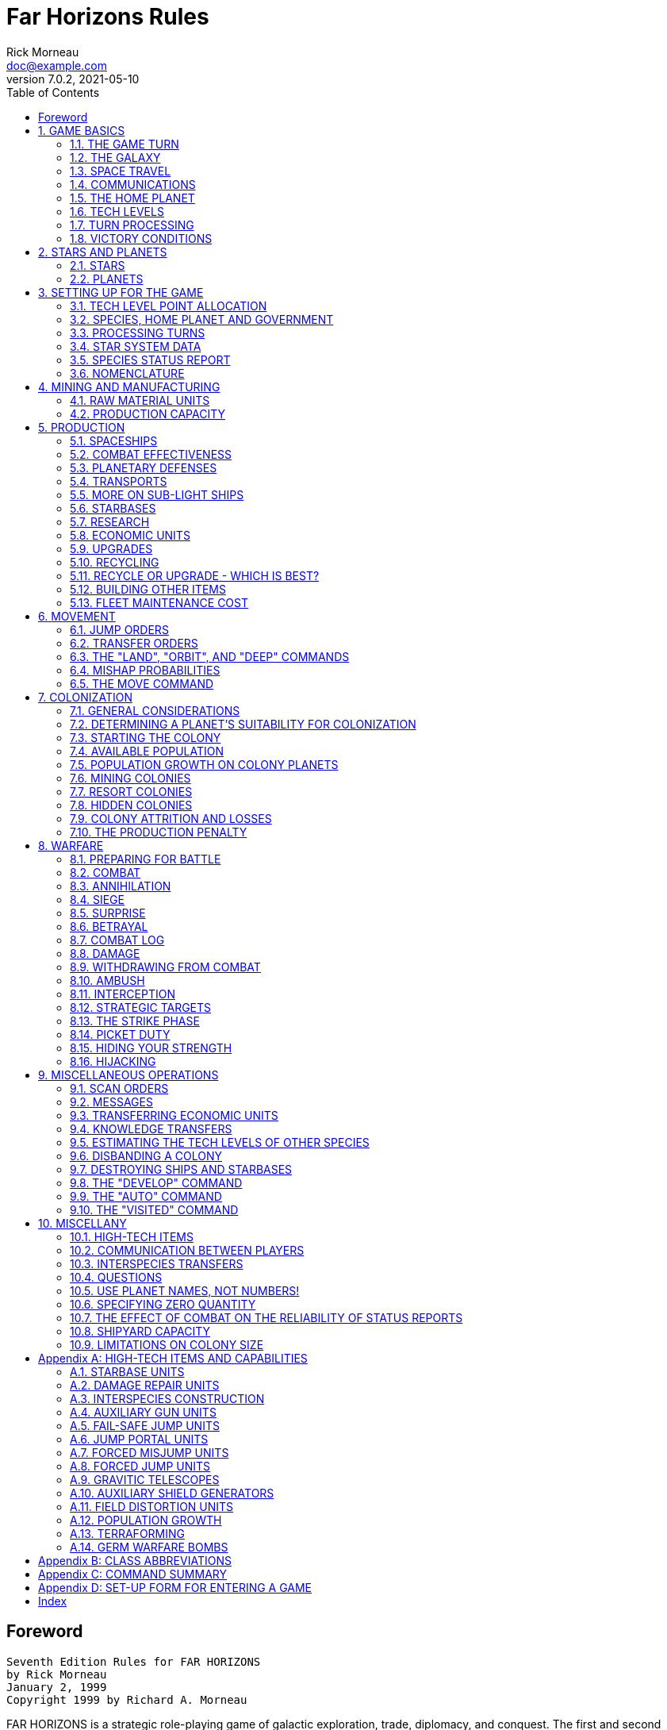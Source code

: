 = Far Horizons Rules
Rick Morneau <doc@example.com>
v7.0.2, 2021-05-10
:doctype: book
:sectnums:
:sectnumlevels: 5
:partnums:
:toc: right
:stem:

:sectnums!:
== Foreword

 Seventh Edition Rules for FAR HORIZONS
 by Rick Morneau
 January 2, 1999
 Copyright 1999 by Richard A. Morneau


FAR HORIZONS is a strategic role-playing game of galactic exploration, trade, diplomacy, and conquest.
The first and second editions were designed for play by postal mail.
Later editions were designed for play by electronic mail, and many mistakes were made in the transition.
Hopefully, this current edition has corrected most of those mistakes.

At the start of a game, each player controls an intelligent species and the home planet on which it lives.
As the game progresses, you can explore nearby regions of the galaxy and establish colonies.
As you range farther and farther from home, you will encounter other intelligent species.
These encounters can be hostile, neutral, or friendly, depending on the participants.
Interstellar war is a distinct possibility.

FAR HORIZONS, unlike some similar games, has been designed to make role-playing as easy and practical as possible.
In addition to being a rich and realistic simulation, there are no true victory conditions - the game is played solely for enjoyment.
However, at the end of the last turn, final statistics for all species will be sent to all of the players so that they can compare their relative strengths and weaknesses.
Thus, rather than requiring a massive bloodletting as in some other similar games, it's possible for a peace-loving species to effectively "win".

Still, those who enjoy a more aggressive game, or those who wish to role-play an "evil" or warlike species will not be disappointed.
FAR HORIZONS does not discriminate against anyone - it simply tries to be as realistic as possible.

:sectnums:

== GAME BASICS

The following sections will discuss the basic concepts used throughout the game.

=== THE GAME TURN

A game turn is about five Earth years long.
As a result, generations can pass in a single game.
Populations will increase and colonies will grow.
Since quite a lot can happen in five years, FAR HORIZONS is strategic in nature, rather than tactical.
The reason for a five year turn will be explained below.


=== THE GALAXY

In FAR HORIZONS, the galaxy is a small open star cluster.
It is approximately spherical, but is projected onto an easy-to-use two-dimensional map.
The size of the galaxy and the actual number of stars in it will depend on the number of players.
As an example, for a game with about 15 players, the galaxy would have a radius of approximately 18 parsecs and contain about 80 usable star
systems.

The basic unit of interstellar distance is the PARSEC, which is equal to 3.26 light-years.
Thus, every star system in the galaxy will have an X, Y, and Z coordinate in parsecs, relative to the reference point at 0,0,0.
Furthermore, all coordinate values are zero or greater.
Thus, you can picture the galaxy as floating in a box whose lower, left, rear corner has the coordinates 0,0,0.
(Negative numbers were used in earlier games, but players sometimes forgot the minus signs, with disastrous results.
Use of only positive numbers will help prevent mistakes.)


=== SPACE TRAVEL

In this universe, scientists have discovered only one way to break the barrier imposed by the speed of light.
The method is inherently risky.
Essentially, a spaceship's engines must "rip" a hole through the space-time fabric in order to travel from one point to another.
A ship does this by creating a temporary, private "wormhole" that the ship can pass through.
A ship does this by creating and manipulating a small black hole.
When a ship travels in this way, it is said to "jump" to its destination.

There is no limit to how far a ship can travel in this way, but greater distances involve greater risks.
The technology involved is called "gravitics", and the more experience a species has in this technology, the farther a ship can jump without risk of missing its destination or of being destroyed.

The time needed for a ship to travel through the wormhole is independent of the distance being traveled.
However, it IS dependent on the mass of the ship, as shown by the following equation:

stem:[text(time in years) = 5tanh(text(mass in grams))]

If you're not mathematically inclined, don't worry!
What the equation says is that it takes almost exactly five years for anything larger than a pea, since all masses used in the game will be at the extreme asymptotic limit of the equation.
Only extremely small masses (such as the photons that make up radio waves) can take significantly less than 5 years to travel through a wormhole.

Note also that no time goes by for the people on the ship.
For them, the move is essentially instantaneous.
For the people who remain behind, however, the ship will appear to "wink out" immediately.
Five years later, it will reappear at its destination.

Creation of a wormhole is risky business, and there is always a chance that a ship can be swallowed up by the wormhole it creates.
If this happens, then the ship and everything it carries will be totally destroyed.
It is also possible for a ship to "((mis-jump))".
If this occurs, the ship will not be destroyed, but will simply arrive at the wrong destination.
As a species gains knowledge and experience in gravitics technology, its ships will become more reliable and less susceptible to sudden destruction or mis-jumps.


=== COMMUNICATIONS

Communications across interstellar distances utilizes the same technology as space travel, but on a much smaller scale.
Any two transceivers can be "tuned" to each other (if both sides cooperate), effectively creating a small wormhole through which radio waves can pass.
Also, since radio waves have very close to zero mass, the transmission time is close to zero.
Thus, although ships require five years to move between star systems, radio communication is essentially instantaneous, and home planets can always be in instant communication with their ships and colonies.
Note, though, that ships in transit are incapable of communicating, since, for them, no time is actually passing.


=== THE HOME PLANET

Each player starts the game with a home planet.
This is where his species evolved, acquired intelligence, and eventually learned how to travel among the stars.

At the start of the game, the only material resources available to a species are those of its home planet.
These resources can be used to build units such as mines, factories, spaceships, planetary defenses, etc.
As the game proceeds, a species can colonize other planets and tap them for resources as well.


=== TECH LEVELS

A tech level is a measure of how advanced a species is in a specific field of technology.
Six technologies are defined and used in this game.
Each one is described below:

MINING::
((Mining tech level)) is a measure of how proficient a species is at tapping a planet's natural resources.
It includes functions such as mining and farming, and basic refining and food processing.
As mining tech level increases, greater quantities of raw materials can be produced.

MANUFACTURING::
((Manufacturing tech level)) is a measure of proficiency at converting raw materials to usable, final forms.
It is used to determine how many units, such as ships, can be built each turn.
It also places a limit on the maximum size of ships that a species can build.

MILITARY::
((Military tech level)) is a measure of experience in warfare.
It indicates the level of sophistication in military strategy, tactics, and weaponry.
It is one of the major factors used to determine the outcome of armed conflict.

GRAVITICS::
((Gravitics tech level)) is a measure of a species' knowledge of gravity control.
Gravitics allows the design of the engines which drive interstellar ships, since a black hole cannot be created and controlled without the ability to manipulate gravitational fields.

LIFE SUPPORT::
((Life support tech level)) is a measure of a species' experience in surviving in hostile environments.
It is used to construct and maintain artificial shelters on planets with temperatures or atmospheres that differ from the home planet.
It also determines the effectiveness of defensive shields used on ships.

BIOLOGY::
((Biology tech level)) is a measure of a species' knowledge and experience in the life sciences.
Its most obvious applications are in genetic engineering, germ warfare, and terraforming (i.e., using specially designed micro-organisms to modify the atmosphere and micro-flora of a planet, making it more suitable for habitation).

There are many other applications of the six basic technologies in addition to the ones mentioned above.
These will be discussed later.
After the start of the game, tech levels will increase primarily through research.
While there is no limit to how high a tech level can get, in practice it is unlikely that a tech level will ever exceed 100.

=== TURN PROCESSING
==== Sequence of Events

Each turn is processed in six steps, and the order form that you send to the gamemaster has six corresponding sections.
These sections are:

1. Combat orders
2. Pre-departure orders
3. Jump orders
4. Production orders
5. Post-arrival orders
6. Strike orders

When your turn is processed, all combat orders are processed first, then all pre-departure orders, then all jump orders, and so on.
After your orders have been processed, a special program is run that handles population growth and interspecies transactions, and performs several other housekeeping chores.
Finally, a "report" program is run that generates summaries that will be sent to the players.
Thus, several programs are actually used by the gamemaster to process a turn.

[Note]
====
The strike phase is a limited-combat phase.
Any combat that takes place in the strike phase generally takes the form of an initial surprise attack.
Combat that requires more time, such as bombardment and siege, will take place in the combat phase of the following turn, and are thus continuations of the combat that began in the strike phase.
====

At the end of each report is an order form that you will need to fill out.
This form will contain all six sections, even though not all of them may be applicable for the current turn.
For example, the jump section cannot be used in the first turn, since you have no ships.
Simply delete the sections that do not apply, and fill out and send in those that do.

Each section of the orders begins with a START command and ends with an END command.
Each section should only appear ONCE.
Thus, each order form will contain the following sections:

```
    START COMBAT
    ;Combat orders belong here.
    END

    START PRE-DEPARTURE
    ;Pre-departure orders belong here.
    END

    START JUMPS
    ;Jump orders belong here.
    END

    START PRODUCTION
    ;Production orders belong here.
    END

    START POST-ARRIVAL
    ;Post-arrival orders belong here.
    END

    START STRIKES
    ;Strike orders belong here.
    END
```

The production section will be started for you, and will have an appropriate PRODUCTION order for each planet you control.
This will save you a little time, and will help prevent you from accidentally forgetting to give orders for a planet.

The six sections shown above may appear in any sequence.
However, it is recommended that you fill out your orders using the sequence provided, since that is the sequence in which they will be executed.
In other words, combat orders will be executed before pre-departure orders, pre-departure orders will be executed before jump orders, and so forth, REGARDLESS of where each section appears in your order form.

The orders that you give in each section must be reasonable for that section.
For example, you may not give JUMP orders in any section except the jump section.
BUILD and RESEARCH orders may only be given in the production section.
Combat orders may only be given in the combat and strike sections.
And so on.
Here is a complete list:

===== Combat section
	Attack
	Battle
	Engage
	Haven
	Hide
	Hijack
	Summary
	Target
	Withdraw

===== Pre-departure section
	Ally
	Base
	Deep
	Destroy
	Disband
	Enemy
	Install
	Land
	Message
	Name
	Neutral
	Orbit
	Repair
	Scan
	Send
	Transfer
	Unload
	Zzz

===== Jump section
	Jump
	Move
	Pjump
	Visited
	Wormhole

===== Production section
	Ally
	Ambush
	Build
	Continue
	Develop
	Enemy
	Estimate
	Hide
	Ibuild
	Icontinue
	Intercept
	Neutral
	Production
	Recycle
	Research
	Shipyard
	Upgrade

===== Post-arrival section
	Ally
	Auto
	Deep
	Destroy
	Enemy
	Land
	Message
	Name
	Neutral
	Orbit
	Repair
	Scan
	Send
	Teach
	Telescope
	Terraform
	Transfer
	Zzz

===== Strike section
	Same as combat section


All of these commands will be explained in later sections of this document.

[Note]
====
A special note must be made about the TRANSFER command.
There is a possible situation in which colonists and supplies could be transferred to a new colony immediately after a jump.
If the planet is already inhabited by another species, neither species will know about the new colony until the next turn.
To prevent this very unrealistic kind of incident, a TRANSFER to a planet may only be made in the post-arrival phase IF the planet is already inhabited by the species making the transfer.
Otherwise, the transfer will have to be done in the pre-departure phase of the next turn.
Once the colony has been established, you may TRANSFER goods to the planet in either the pre-departure or post-arrival phases.
====

=== VICTORY CONDITIONS

There are no final winners or losers in Far Horizons, just as there aren't any in other role-playing games.
The only purpose of the game is to have fun.
However, for those who want to know how well they did relative to the other players, the following will be done:

	At the end of a game, a final summary report will be sent to all
	players, and will contain a list of the total revenue-generating
	capacity of each species along with their final tech levels and
	other statistics.  These values can be used to get a good idea
	of who "won" the game.

A game will last between 20 and 100 turns.
The actual final turn number will be randomly determined by the gamemaster and will be kept secret until the end of the game is announced.
This approach will prevent the unrealistic gameplay that always results when players know that the game is about to end.
The gamemaster may arbitrarily and secretly extend the game if he feels it would be inappropriate to interrupt an "interesting" situation, or if he is convinced that everyone is having a lot of fun.

== STARS AND PLANETS

As mentioned earlier, the galaxy of FAR HORIZONS is a small open star cluster, similar to the Pleiades Cluster.

In a real cluster, many of the stars would be components of binary or trinary star systems.
In fact, such multiple star systems make up about 85% of all star systems in the Milky Way galaxy.
In systems such as these, planets, if any, are likely to have very odd orbits, and if they have atmospheres, their climates are likely to be extremely erratic.
As a result, multiple star systems have been totally eliminated from the game.
You can assume that they exist, but they will not be shown on star maps or be made available for use by players.

=== STARS

The location of a star is indicated by its X, Y, and Z coordinates, which are always positive integers greater than or equal to zero.
I assume here that the reader has sufficient technical background to understand how to work with these coordinates (called Cartesian Coordinates).
Just as a reminder, though, the distance between any two stars can be calculated using the formula:

stem:[d = sqrt((x_2 - x_1)^2   +  (y_2 - y_1)^2   +  (z_2 - z_1)^2)]

where stem:[d] is the distance.

Most distances can be estimated by simply looking at the map and counting squares.
Finicky players, however, may want to calculate exact distances using the above formula.

Any region of space defined by a set of specific X Y Z coordinates is called a "sector".
Thus, the number of sectors in the galaxy is simply the number of possible combinations of X, Y, and Z.
Most sectors are effectively empty.
Only a relatively small number of sectors contain usable stars and planets.

==== SPECTRAL CLASS

The information in this section is for "color" only, and does not play an important role in the game.
Feel free to skim through it.
Do not let the technical jargon bother you.

In addition to its galactic coordinates, a star is identified by its spectral class, which indicates both its color and its size.
In general, stars which radiate more towards the red end of the spectrum are smaller than those which radiate more towards the blue end of the spectrum.
There are, however, many exceptions.
It is not uncommon to find red giants or blue dwarves.
Also, in general, large stars will have more usable planets than small stars.

Here is a list of the most common spectral colors:

.Spectral Colors
|===
|Code|Meaning

|O|Blue stars, hottest and largest (eg. Lambda Orionis)
|B|Blue-white (eg. Rigel, Spica)
|A|White (eg. Sirius, Vega)
|F|Yellow-white (eg. Canopus, Procyon)
|G|Yellow (eg. Earth's sun, Capella))
|K|Orange (eg. Arcturus, Pollux)
|M|Red stars, coolest and smallest (eg. Antares, Betelgeuse)
|===

Here is a list of the most common spectral types:

.Spectral Types
|===
|Code|Meaning

|(not marked)|main sequence star
|d|ordinary dwarf star
|g|ordinary giant star
|D|degenerate dwarf star
|===

Each class contains ten subdivisions numbered 0 through 9.
Thus an F5 star is approximately halfway between F0 and G0.
Zero indicates the hottest within the spectral class, while 9 indicates the coolest with the class.

Here are some examples:

.Star Code Examples
|===
|Example|Meaning

|O8|Blue
|dF1|Yellow-white dwarf
|DA5|Degenerate white dwarf
|G6|Yellow
|gG9|Yellow giant
|dM5|red dwarf
|DB|Degenerate blue-white dwarf
|gK7|Orange giant
|===

[Note]
====
It is customary to drop the number in the designation of degenerate dwarf stars.
Thus, in the astronomical literature, one is more likely to see "DA" rather than "DA5."
I have left them in, however, for consistency.
====

The star map which you will receive from the gamemaster will be two-dimensional, and will show X and Y coordinates on the axes.
If a star exists at a particular X,Y coordinate, then a number and a spectral type will be displayed at that location.
The number will be the Z coordinate.  Thus, if you see the following:

	 12
	gF6

at the position on the map where X=5 and Y=9, it indicates that a giant yellow-white star is located at coordinates X=5, Y=9, Z=12.

=== PLANETS

Planets are real estate, and are the ultimate source of all wealth and power in the game.
As a result, planets are also the most common cause of interstellar conflict.

In the following sections, the various terms used to describe a planet's physical characteristics will be discussed.
It is by evaluating these characteristics that a player can decide if a planet is suitable for colonization and/or exploitation by his species.
For reference, here is a sample of a star system scan:

```
Coordinates:	x = 7	y = 10	z = 18	stellar type =  A0   8 planets.

				Temp  Press Mining
   #  Dia  Grav Class Class  Diff  LSN  Atmosphere
  ---------------------------------------------------------------------
   1    5  0.28  23     3    0.37   42  Cl2(100%)
   2   14  0.80  23     6    0.38   39  F2(33%),H2O(67%)
   3   12  0.91  18     9    0.65   24  HCl(38%),Cl2(32%),F2(30%)
   4   21  2.00  15     6    0.38   24  CO2(29%),HCl(43%),Cl2(17%),F2(11%)
   5   14  0.96  10     9    2.25    0  N2(47%),CO2(23%),O2(30%)
   6  189  2.67   4    18    4.34   33  CH4(49%),NH3(48%),N2(3%)
   7  103  1.94   3    17    0.49   33  H2(58%),CH4(42%)
   8   34  2.46   3    11    0.77   21  He(40%),N2(60%)
```

==== PLANET NUMBER

Each planet has a number, indicating its relative position around the sun.
Planet number 1 is closest to the sun.
The planet with the largest number is farthest from the sun.
Actual distances are not important for game purposes.
In the above sample, there are eight planets numbered 1 through 8.

==== PLANET DIAMETER

A planet's diameter is listed under "Dia" and is the diameter of the planet in thousands of kilometers.
Thus, in the above sample, planet #5 has a diameter of 14,000 kilometers.
(For comparison, Earth has a diameter of approximately 13,000 kilometers, and Jupiter has a diameter of about 143,000 kilometers.)

==== PLANET GRAVITY

A planet's gravity is listed in the "Grav" column, and is given in standard Earth gravities.
Thus, Earth would have a value of 1.00.
In the above sample, a person standing on the surface of planet #4 would weigh twice as much as on Earth.

==== TEMPERATURE CLASS

A planet's temperature class is listed in the "Temp Class" column and can have one of the following values:

.Temperature Class
|===
|Temperature Class|Degrees Celcius|Examples

|1|-273|Pluto, absolute zero
|2|-240|Mercury (dark side)
|3|-210|Neptune
|4|-180|Titan (moon of Saturn)
|5|-150|Uranus, Saturn
|6|-120|Jupiter
|7|-90|
|8|-60|
|9|-30|Mars
|10|0|
|11|30|Earth
|12|60|
|13|90|
|14|120|
|15|150|
|16|180|
|17|210|
|18|240|
|19|270|
|20|300|
|21|330|
|22|360|
|23|390|
|24|420|
|25|450|Venus
|26|480|
|27|510|Mercury
|28|540|
|29|570|
|30|600|
|===

The temperatures listed in the table are approximate, average temperatures that can be experienced on the surface of the planet.
Colonies are more likely to prosper if the temperature class of a planet is as close as possible to that of the home planet.
If this is not the case, life support technology will have to be applied to produce an artificial environment for the colony.

==== PRESSURE CLASS

A planet's pressure class is listed in the "Press Class" column and can have one of the following values:

.Pressure Class
|===
|Pressure Class|Pressure|Examples

|0|0.0000|Mercury,vacuum
|1|0.0020|
|2|0.0039|
|3|0.0078|Mars
|4|0.0156|
|5|0.0312|
|6|0.0625|
|7|0.125|
|8|0.25|
|9|0.5|
|10|1|Earth
|11|2|Uranus
|12|4|
|13|8|Neptune
|14|16|Venus
|15|32|
|16|64|
|17|128|
|18|256|
|19|512|
|20|1024|Saturn
|21|2048|
|22|4096|
|23|8192|
|24|16384|
|25|32768|
|26|65536|Jupiter
|27|131072|
|28|262144|
|29|524288|
|===

The pressures listed in the above table are multiples of Earth "atmospheres" and are approximate, average values that can be experienced on the surface of the planet.
Colonies are more likely to prosper if the pressure class of a planet is as close as possible to that of the home planet.
If this is not the case, life support technology will have to be applied to produce an artificial environment for the colony.

==== MINING DIFFICULTY

A planet's mining difficulty is listed under "Mining Diff".
Mining difficulty is a relative figure-of-merit which indicates how difficult it is to extract or utilize a planet's natural resources.
Higher values represent greater difficulties.
This value will be used to determine how much raw materials can be produced on a planet during each game turn.

==== LIFE SUPPORT NEEDED (LSN)

The number in the column labeled "LSN" is the amount of Life Support technology that your species needs to survive on the planet.
If your Life Support tech level is lower than this value, then your species may not safely colonize the planet, and any attempt to colonize the planet will result in the destruction of the colony.
If your Life Support tech level is equal to or greater than this value, then your species may safely colonize the planet.
We will discuss later how these values are determined.

Keep in mind that these values apply only to the species that does the scan.
If you receive a scan from another player, the LSN values will probably not apply to your species.

==== PLANETARY ATMOSPHERE

A planetary atmosphere will be described in terms of the gases that are its major components.
Each gas in the atmosphere will have a percentage value associated with it.
The following gases and their symbols are used in this game:

.Gas Codes
|===
|Code|Meaning

|H2|Hydrogen
|CH4|Methane
|He|Helium
|NH3|Ammonia
|N2|Nitrogen
|CO2|Carbon Dioxide
|O2|Oxygen
|HCl|Hydrogen Chloride
|Cl2|Chlorine
|F2|Fluorine
|H2O|Water Vapor or Steam
|SO2|Sulfur Dioxide
|H2S|Hydrogen Sulfide
|===

For example, an Earth-type atmosphere would be described as N2(78%), O2(22%).
This means that Earth's atmosphere consists of approximately 78% Nitrogen and 22% Oxygen.

==== FURTHER NOTES ON TEMPERATURE, PRESSURE, AND ATMOSPHERE

The temperature, pressure, and gaseous components of a planet are the prime criteria by which you can decide if the planet is suitable for colonization by your species.
Furthermore, there are many possible combinations, and finding a planet that closely matches your home planet will not be easy.

For planets with a pressure class greater than about 20, the gases in the atmosphere will usually condense into liquids, and will often even solidify as you get closer to the surface.
On these planets, there is often no clear distinction between the atmosphere and the solid surface.
These planets are usually gas giants.
Only the most intrepid and advanced species would ever try to colonize the surface of such a planet since it is so inherently hostile to life.
Because of this, any colonies that you do establish "on" such planets will actually be on moons orbiting the planet, artificial satellites, etc.

If you wish to colonize or exploit a planet that is unsuitable for your species, then some form of life support must be provided.
This is where your Life Support tech level will play an important part.
A low value for this technology will give you few options - you will have to search longer and farther from home to find a planet that is suitable for colonizing.
As your Life Support tech level increases, you will have a wider range of options.

Another possibility open to a species is to actually modify or "terraform" the planet.
This can be done by seeding the atmosphere with specially designed micro-organisms, and by operating large plants on the surface that will convert the atmosphere to something more suitable.
Both temperature and pressure classes can also be changed in this way.
However, terraforming is available only to species with relatively high Biology tech levels.

== SETTING UP FOR THE GAME

When a player is ready to enter the game, he must fill out a Set-up Form and send it to the gamemaster.
The form is in the <<SET-UP FORM FOR ENTERING A GAME>> appendix.
The following sections explain how to fill it out.

=== TECH LEVEL POINT ALLOCATION

A starting player has a total of 15 points that can be allocated to Military, Gravitics, Life Support, and Biology tech levels.
Any combination is allowable as long as they add up to 15.

A tech level can even be zero if you decide that your species has no knowledge in that area.
If Gravitics tech level is zero, then you may only build sub-light ships.
If your Life Support tech level is zero, then none of your ships will have defensive shields.
If a tech level is zero, then it can only be raised if another species transfers the knowledge to you.
We'll discuss how to do this later.

All species start the game with Mining and Manufacturing equal to 10.

=== SPECIES, HOME PLANET AND GOVERNMENT

Choose a name for your species.
It can be something out of science fiction or something you make up.
Feel free to use your imagination!
Examples: Human, Kenda Jo, Klingon, Graxian, Jubjub Denboy, Ferengi, Mo Ja'adebi, etc.

Choose a name for your home planet.
Examples: Earth, Mars, Barsoom, Dune, Giver of Life, Korunkorunkoruniman, Toi di Bai, etc.

Choose a name for your government or political system.
Examples: The United States of America, The Korun Federation, The Holy Alliance of Denadan, The Jubjub Denboy Empire, etc.

All of the above names are limited to 31 characters and will be truncated if they are longer.
When referring to them later, case will not be significant.
Names may contain spaces and any printable characters except commas and semi-colons.
ALL characters in a name, including spaces, are included in the 31-character limit.
Names may NOT contain tabs!

Name the type of government or political system of your species.
(In this game, we assume that all planets owned by a species are run by a single government.)
Be descriptive but limit yourself to 31 characters.
Examples: Libertarian Democracy, Communist Totalitarianism, Constitutional Monarchy, Absolute Dictatorship, Benevolent Plutocracy, Slaver Republic, Ruthless Oligarchy, Theocratic Monarchy, Military Republic, etc.

The political system you choose could have an impact on the game, since species may react to each other differently, depending on ideology.
Also, since Far Horizons is a role-playing game, the player should always operate within the limitations imposed by the type of government he chooses.

=== PROCESSING TURNS

After the gamemaster has received your set-up information, he will either send you a map of the galaxy or he'll tell you where you can obtain a copy via ftp.
He will also send you a status report which contains a detailed description of your home planet and its production capabilities.
At the end of the status report, there will be an order form that you can fill out for your first turn.

In the following sections, we will discuss these items in more detail.

=== STAR SYSTEM DATA

The star system data sent to you for the first turn provides a detailed description of the home star system.
Refer to <<STARS AND PLANETS, Chapter 2>>, if you have any problem deciphering the information.

Star system data can be provided to you for every star system that your species visits.
However, you will not receive this information automatically, but must specifically request a "scan".
This can be done in the pre-departure or post- arrival section of the orders you send to the gamemaster.
(We'll have more to say about the 'scan' command later.)

=== SPECIES STATUS REPORT

This section of the information sent to you describes your species' current situation.
At the start of a game, you will not have any planetary defenses, ships, etc.
You start the game with a blank slate.
You DO, however, have mining and manufacturing capability which you can start using immediately to build ships and other items.

Names of items that are available for use on a planet will be printed out in full, along with their class abbreviation, required carrying capacity, and quantity.
For example:

```
Raw Material Units (RM,C1) = 17
```

The above example indicates that the planet has 17 unused raw material units, which require a carrying capacity of 1 each, and have the abbreviation "RM."
(We'll have more to say about raw material units and carrying capacity later.)

Ages of ships and their orbital status will be indicated as in the following example:

```
CT Derby Dan (A5,O6)
```

Here, "CT" is the abbreviation for a corvette.
"A5" indicates that the age of the ship is 5 turns.
The letter "O6" indicates that the ship is in orbit around planet number 6 (as opposed to being landed on the surface).
If a ship is on the surface (i.e., "landed"), then "L" will be used.
If a ship is in deep space, not associated with any planet, the letter "D" will be used.
If a ship voluntarily withdrew from combat during the strike phase, then "WD" will be used.
If a ship was forced to jump using Forced Jump Units during the strike phase, then "FJ" will be used.
If a ship is still under construction, then the complete designation will be simply "(C)".
(We'll have more to say about landing, orbiting, and combat later.)

.Orbital Status TODO
|===
|Code|Meaning

|\(C)|Under construction
|FJ|Forced to jump during the strike phase
|L|Landed on the planet
|O|Orbiting the planet
|WD|Voluntarily withdrew from combat during the strike phase
|===

where stem:[n] is the number of the planet.

The rest of the status section is intended to be self-explanatory.
It indicates what your current Mining and Manufacturing Bases are and how much you can produce in the current turn.
(Abbreviations MI = Mining Tech Level, MA = Manufacturing Tech Level, and MD = Mining Difficulty.)
How to use this data will be described later.
The atmospheric requirements and the list of gases poisonous and harmless to your species will be used later in the game to decide whether or not other planets are suitable for colonization.
How to colonize planets will be described later.

=== NOMENCLATURE

In order to make turn-processing as easy as possible for the gamemaster, and to allow as much processing as possible to be done by the computer, certain naming conventions have been established.
Players should be careful to follow these conventions carefully.

All items in the game have a 2-5 letter abbreviation.
For example, heavy cruisers use the designation "CA," while starbases use "BAS."
These class designations should ALWAYS be used when giving orders for the items.

Ship and planet names are limited to 31 characters and will be truncated if they are longer.
Case is not significant.
Thus, the following names for a heavy cruiser are all the same:

```
CA USS Enterprise
ca uss enterprise
CA USS ENTERPRISE
```

The particular upper/lower case combination that you use the first time you name a ship or planet will be used in all subsequent reports.
You may use ANY combination, however, in subsequent orders.

Names may contain spaces and any printable characters except commas and semi-colons.
ALL characters in a name, including spaces, are included in the 31 character limit.

== MINING AND MANUFACTURING

In order to explore the galaxy, you will need spaceships, among other things.
The following sections will discuss how mining and manufacturing are used to produce the items you will need.

=== RAW MATERIAL UNITS

As was mentioned earlier, Mining tech level does not apply strictly to mining, but also includes such operations as drilling for oil, refining metals, growing, harvesting, and processing crops, etc.
In other words, it is a generic term that covers all aspects of tapping a planet's natural resources.
This technology is used to produce all of the raw materials that, in turn, are used for final production.
Thus, mining technology produces raw materials and manufacturing technology consumes them.

In FAR HORIZONS, quantities of raw materials are measured in RAW MATERIAL UNITS.
The number of raw material units that can be produced on a planet in a single turn is:

stem:[text(Raw Material Units) = (text(Mining Tech Level) xx text(Mining Base)) / text(Mining Difficulty)]

MINING BASE is a relative measure of the total physical plant, acreage, infrastructure, etc. that is available on the planet for the production of raw materials.
Thus, it is a measure of how many mines, farms, drilling facilities, steel mills, etc that can be used by the planet's population.

For example, if your mining tech level is 4, your mining base is 136 and the planet's mining difficulty is 1.24, then you can produce

stem:[(4 xx 136) / 1.24 = 438.71 = 438 \ text(raw material units)]

in the current turn.
Note that fractions are always dropped.
Since current values are always shown on status reports that are sent to players, it will NOT be necessary for players to do these calculations.

The mining base on all home planets will automatically increase by about 2% per turn.
On colonies, however, the mining base can only be increased by shipping in colonists and installing colonial mining units (we'll have more to say about this later).
This, in fact, is how colonies are actually started.

When referring to raw material units in orders which you send to the gamemaster, use the abbreviation "RM."
We'll have more to say about this later.

Finally, unused raw material units may be carried over into later turns.
In effect, such carry-over is the equivalent of long term storage and stockpiling.

=== PRODUCTION CAPACITY

A species' PRODUCTION CAPACITY is a measure of its ability to convert raw material units into final products.
Specifically, it is a measure of the number of raw material units that may be converted into usable products in a single turn.
This value is determined as follows:

stem:[text(Production Capacity) = text(Manufacting Tech Level) xx text(Manufacturing Base)]

MANUFACTURING BASE is a relative measure of the total physical plant available on a planet for the conversion of raw material units into final products.
Thus, it is an indication of how many factories, dock yards, processing plants, etc. that can be used by the planet's population.

For example, if manufacturing tech level is 6 and manufacturing base is 142, then

stem:[text(Production Capacity) = 6 xx 142 = 852]

in the current turn.
Thus, the planet has the production capacity to "consume" 852 raw material units and "purchase" 852 units of final products.
Since current values are always shown on status reports that are sent to players, it will NOT be necessary for players to do these calculations.

The manufacturing base on all home planets will automatically increase by about 2% per turn.
On colonies, however, the manufacturing base can only be increased by shipping in colonists and installing colonial manufacturing units (we'll have more to say about this later).

Production capacity can only be utilized at its maximum if sufficient raw material units are available.
You cannot convert what you don't have.
Furthermore, production capacity cannot be carried over into later turns.
If you don't utilize your full production capacity, then it simply means that your production facilities are not operating at full capacity.

It is possible to use raw materials in the same turn as they are produced.
They do not have to be stockpiled in earlier turns.
Thus, the total number of raw material units available for manufacturing in the current turn is the sum of what was carried over from the previous turns plus what will be produced in the current turn.

== PRODUCTION

At the end of each status report that you receive, there will be an order form which you must fill out and send to the gamemaster.
In it you will provide your orders for the current turn.
The form has sections for combat orders, pre-departure orders, jump orders, production orders, post-arrival orders, and strike orders.

At the start of a game, you will only be able to provide production orders for one planet - your home planet.
In later turns, you will need to fill out orders for each planet on which you have production capacity.

Production for each planet must be preceded by the order:

	PRODUCTION PL name

where "PL" is the class abbreviation for a planet and "name" is the name of the planet.
This command indicates that the orders that follow apply only to the indicated planet.
Orders for each planet must be preceded by a PRODUCTION command.

Each section of the orders is started for you, and you must provide your specific orders.
For example, if your home planet is called "Earth", and you have a colony called "Mars", the initial production section will look something like this:

```
START PRODUCTION
PRODUCTION PL Earth
; Enter your production orders for planet Earth here.

    PRODUCTION PL Mars
    ; Enter your production orders for planet Mars here.

END PRODUCTION
```

Note that some lines begin with a semi-colon.
The semi-colon indicates that the line is actually a comment and that the computer should ignore it.
You may add comments of your own.
Comments may appear anywhere and always start with a semi-colon.
Everything on a line that follows a semi-colon is ignored by the computer.
Completely blank lines are also ignored.

[Warning]
====
Your e-mail program may "wrap" long lines.
When it does, the order processing program will be fooled into thinking that are two lines.
That may cause other-wise valid orders to be rejected.
====

Each order begins with a command word, such as "TRANSFER", "RESEARCH", etc.
These command words are not case sensitive and may be truncated to just the first THREE letters.
Any letters after the first three are ignored.
Thus, all of the following are equivalent to "RESEARCH": "reS," "RESEA," "REsoQQQ," etc.

When a name (such as the name of a ship or planet) is not the last item on a line, it should be terminated by a comma.
This is necessary because names can contain spaces.
Thus, in the following example, the name "Laughing Dog" is immediately followed by a comma:

	JUMP	CT Laughing Dog, PL Shangri La

Note though that "Shangri La" is NOT followed by a comma, since it is the last item on the line.

[Warning]
====
WARNING!

Omitting a required comma is one of the most common mistakes made by players.
It is also one of the most frustrating, since the computer will reject the order.
====

You may use as many tabs and/or spaces as you wish to separate items in a command to make it more readable.
Tabs and spaces at the very beginning of a command line are ignored.
For example, the following are valid orders:

	Orbit	FF	Thomas Edison,		PL	Mars
	JUMP	PB	Benjamin Franklin,	12	7	18

Tabs, like commas, will terminate a name.
However, use of commas is recommended because tabs are not always easily visible.
Any spaces that appear in a name will become part of the name.

If a comment appears after an order on the same line, spaces and tabs that precede the semi-colon are ignored.
Thus, there is no need to terminate a name with a comma if the name is immediately followed by a comment.
For example:

	Jump	TR7 Love Dove,	PL Mars    ;Deliver new colonists.

Note that "Mars" is not followed by a comma, and that the spaces between "Mars" and the semi-colon will not be considered as part of the name "Mars."

Any items that you may wish to build, such as ships, planetary defenses, etc. will have a "cost" of equal amounts of raw material units and production capacity.
Thus, if you wish to build a spaceship with a cost of 200, then a total of 200 raw material units will be used in its construction, and a total production capacity of 200 will be needed to actually build it.

Except for ships, all items must be built in a single turn.
You can take as many turns as you like to build ships.
Thus, if we continue the above example, you could build the ship in, say, 4 turns.
You could allocate 100 raw material units and production capacity in the first turn, 70 in the second turn, 0 in the third turn, and 30 in the fourth turn.

Finally, keep in mind that raw material units and production capacity must always be spent in equal amounts.
Thus, for example, if your production capacity is greater than the number of raw material units, then the excess may not be used.
Also keep in mind that unused raw material units MAY be carried over into later turns, but that unused production capacity may NOT.

=== SPACESHIPS

Spaceships come in all sizes as can be seen in the following table:

.Spaceship Classes
|===
|Minimum MA|Abbr|Class|Tonnage|Carrying Capacity|FTL Cost|Sub-light Cost

|2|PB|Picketboat|10,000|1|100|75
|4|CT|Corvette|20,000|2|200|150
|10|ES|Escort|50,000|5|500|375
|20|FF|Frigate|100,000|10|1,000|750
|30|DD|Destroyer|150,000|15|1,500|1,125
|40|CL|Light Cruiser|200,000|20|2,000|1,500
|50|CS|Strike Cruiser|250,000|25|2,500|1,875
|60|CA|Heavy Cruiser|300,000|30|3,000|2,250
|70|CC|Command Cruiser|350,000|35|3,500|2,625
|80|BC|Battlecruiser|400,000|40|4,000|3,000
|90|BS|Battleship|450,000|45|4,500|3,375
|100|DN|Dreadnought|500,000|50|5,000|3,750
|110|SD|Super Dreadnought|550,000|55|5,500|4,125
|120|BM|Battlemoon|600,000|60|6,000|4,500
|130|BW|Battleworld|650,000|65|6,500|4,875
|140|BR|Battlestar|700,000|70|7,000|5,250
|===

"Minimum MA" is the minimum Manufacturing tech level that a species must have before it is capable of building a ship of the corresponding tonnage.
For example, a species must have a Manufacturing tech level of 40 or higher in order to be able to build a light cruiser.

"Abbr" is the abbreviation that will be used for the corresponding class of ship.
The correct abbreviation must ALWAYS be used when making reference to a specific ship.
Thus, if you build a battleship named "USS Iowa", you must always refer to it as BS USS Iowa.
You are free to give your ships whatever names you wish, as long as you conform to some simple naming conventions that will be discussed later.

"Tonnage" is the ship's fully loaded deadweight in long tons in standard gravity.
(Note that the maximum tonnage that a species can handle is equal to 5000 times the Manufacturing tech level.)

"Carrying Capacity" is the amount of cargo units or colonist units units that a ship can carry.
More will be said about this later.
(Note that carrying capacity is equal to the tonnage divided by 10,000.)

"FTL Cost" is the number of raw material units and production capacity needed to build a ship capable of interstellar travel (FTL stands for "Faster-than-light").

[Note]
====
Note that the FTL cost is equal to the tonnage divided by 100.
====

"Sub-light Cost" is the number of raw material units and production capacity needed to build a ship that is NOT capable of interstellar travel.
These ships have all of the capabilities of the equivalent FTL ship, except that they must either remain in the star system in which they were constructed, or move very slowly from one sector to the next.
(Note that the sub-light ship cost is equal to the 75% of the FTL cost.)

To build ships, use the BUILD command, and be careful to use the correct class abbreviation.
For example:

```
START PRODUCTION
PRODUCTION PL Earth
; Enter your production orders for planet Earth here.

	;Build sub-light frigate and pay for all of it now. Cost is 750.
	BUILD	FFS Farragut

	;Build light cruiser. Pay one-quarter now (500) and the rest (1500)
	; later...
	BUILD	CL	Guardian,	500

END PRODUCTION
```

Note that if a payment amount is not specified, then the ship will be completely built.
The computer will calculate the needed cost.
You will, of course, have to keep track of the costs yourself to make sure that you don't try to spend more than what you have.

To continue construction on a ship, use the CONTINUE command, as in the following examples:

```
START PRODUCTION
PRODUCTION PL Earth
; Enter your production orders for planet Earth here.

	;Pay 1250 more on the dreadnought we started a while back...
	CONTINUE	DN Dynamite Dan,	1250

	;Finish the light cruiser we started last turn...
	CONTIN	CL	Guardian

END PRODUCTION
```

If you do not specify the amount to spend, then the computer will calculate the cost needed to finish construction.

NEVER use the same name for two different ships, even if their classes are different.
For example, if corvette "CT Danny Boy" already exists, then an order to build frigate "FF Danny Boy" will fail.

=== COMBAT EFFECTIVENESS

In this section, we will digress slightly and consider just how effective the above-listed ships would be in combat situations.

In a game where each turn is five years long, any rules regarding combat must, of necessity, be highly abstract.
Furthermore, FAR HORIZONS is a strategic game, as opposed to a tactical game.
And since the game must be played by mail, it is not possible for players to be directly involved in the details of space combat.
As a result, the outcome of all battles must be determined by the gamemaster's computer.

Whenever combat does occur, the computer will assign probabilities defining each side's offensive and defensive potentials.
Offensive potentials will depend most heavily on the numbers and sizes of the ships (i.e. how much firepower is available) and their Military tech levels (i.e. how effective their weaponry and tactics are).
Defensive potentials will depend most heavily on the sizes of the ships (i.e. how much armor and defensive shield generators can be carried) and their Life Support tech level (since the design of shields is an application of life support technology).

MOST IMPORTANTLY, a single, large ship has MUCH more offensive and defensive capability than several smaller ships of the same total tonnage.
For example, a single frigate (100,000 tons) could EASILY destroy a fleet of five corvettes (20,000 tons each) or ten picketboats (10,000 tons each) if tech levels are about the same.

Each battle will consist of one or more "rounds," during which ships on either side may be damaged or destroyed.
The battle will proceed until one side is destroyed or forced to leave.

Thus, the players will not be directly involved in determining the outcome of a battle.
Only the results of a battle will be reported to them, on their status reports.

=== PLANETARY DEFENSES

Planetary defenses are intended to protect a planet from attack by enemy ships.
They can attack and be attacked by ships in space near the planet.
A planet may not be controlled by an invading force until all planetary defenses have been destroyed.
Planetary defenses can also be used in besieging a planet if they are on the planet that is under siege.

In this game, we will not be concerned with the number, location or strength of the individual bases and facilities that make up a planet's planetary defenses.
If a planet is attacked, only the total planetary defense strength is important.

Specifically, each planetary defense unit will have a cost of 1, and will have the combat "value" of a 50 ton FTL warship.
For example, if a planet has produced 2000 planetary defense units (at a total cost of 2000), then it will have the same combat effectiveness as a 100,000 ton frigate.

At first glance, it might seem that planetary defenses are not very effective for the amount spent in their construction.
Keep in mind, though, that planetary defenses can grow without limit, becoming more and more powerful at each step in their growth.
Also, planetary defenses are not limited in size by the species' Manufacturing tech level, as ships are.
And, as we will see later, planetary defenses don't suffer from aging effects.

When referring to planetary defenses in orders, use the abbreviation "PD."
Each planetary defense unit requires a cargo capacity of 3.

To construct planetary defenses, use the BUILD command, as in the following examples:

```
START PRODUCTION
PRODUCTION PL Earth
; Enter your production orders for planet Earth here.

	Build	102 PD	; Build 102 planetary defense units. Total cost = 102.

    PRODUCTION PL Vega VI
    ; Enter your production orders for planet Vega VI here.

	BUI	55 pd	; Build 55 planetary defense units. Total cost = 55.

END PRODUCTION
```

The units produced will remain on the producing planet unless they are transferred elsewhere.

=== TRANSPORTS

Transports are ships that are specially designed to carry colonists and cargo.
They CAN take part in combat, but their offensive and defensive capabilities are about one-tenth that of warships.
(As indicated in the warship list above, warships also have carrying capacity, but it is much less than a transport of the same tonnage.)

Transports can be built in any multiple of 10,000 tons.
The maximum tonnage, as for other ships, is 5000 times the Manufacturing tech level.

The carrying capacity of a transport is the total number of colonist units or cargo units (or combination thereof) that a transport can carry at any one time.
Colonist units will be discussed later.
A cargo unit is the equivalent of one raw material unit.
For example, a transport with a carrying capacity of 200 could carry 90 colonist units and 110 raw material units.
Transports should use the class abbreviation "TRn," where "n" is the tonnage divided by 10,000.

The carrying capacity of a transport is calculated as follows:

stem:[text(Transport Carrying Capacity) = (10 + n/2) xx n]

where stem:[n] is the numeric part of the transport class abbreviation.

For example, a TR7 (i.e. a 70,000 ton transport) has a carrying capacity of

stem:[(10 + 7 / 2) xx 7 = (10 + 3) xx 7 = 21 xx 7 = 91]

Note that fractions are dropped in the division.

Here are some more examples:

.Transport Examples
|===
|Minimum MA|Abbr|Tonnage|Carrying Capacity|FTL Cost|Sub-light Cost

|2|TR1|10,000|10|100|75
|4|TR2|20,000|22|200|150
|10|TR5|50,000|60|500|375
|12|TR6|60,000|78|600|450
|20|TR10|100,000|150|1,000|750
|30|TR15|150,000|255|1,500|1,125
|40|TR20|200,000|400|2,000|1,500
|100|TR50|500,000|1,750|5,000|3,750
|120|TR60|600,000|2,400|6,000|4,500
|===


You may build a transport of any tonnage as long as it is a multiple of 10,000, and as long as your Manufacturing tech level is high enough.
Note that you do NOT have to calculate the carrying capacity of ships each time you give orders for the ships, since all capacities are listed on your status reports.

To build transports, use the BUILD command, and be careful to use the correct class abbreviation.
For example:

```
START PRODUCTION
PRODUCTION PL Earth
; Enter your production orders for planet Earth here.

	;Build sub-light transport and pay for all of it now. Cost is 750.
	BUILD	TR10S Barrel of Monkeys

	;Build 40,000 ton transport. Pay one-quarter now (100) and the
	;  rest (300) later...
	BUILD	TR4	Tummy Tunes,	100

END PRODUCTION
```

Note that if a payment amount is not specified, then the ship will be completely built.
The computer will calculate the needed cost.
You will, of course, have to keep track of the costs yourself to make sure that you don't try to spend more than what you have.

To continue construction on a transport, use the CONTINUE command, as in the following example:

```
START PRODUCTION
PRODUCTION PL Earth
; Enter your production orders for planet Earth here.

	;Finish the 40,000 ton transport we started in the last turn.
	;  Since we only paid 100 then, we must now pay 300.
	Cont	TR4	Tummy Tunes

	; Pay an additional 500 on the 200,000 ton transport we started a
	;  few turns ago.
	CON	TR20 Tunnel of Love, 500

END PRODUCTION
```

NEVER use the same name for two different ships/transports, even if their classes are different.
For example, if frigate "FF Danny Boy" already exists, then an order to build transport "TR8 Danny Boy" will fail.

=== MORE ON SUB-LIGHT SHIPS

As mentioned above, sub-light ships have all of the capabilities of FTL ships of the same tonnage.
However, their cost is 25% less because they do not have the engines that allow them to make interstellar jumps.
Thus, they are primarily intended for local use.

Sub-light ships should add the letter "S" to their class abbreviations.
For example, a sub-light frigate would have the class designator "FFS", a sub-light 40,000 ton transport would use "TR4S", etc.

=== STARBASES

Starbases are essentially floating fortresses.
Unless towed, they cannot move under their own power, but must remain in orbit around a planet.

Once construction has started, a starbase may be added to indefinitely.
However, the total tonnage cannot exceed the maximum tonnage allowed by a species' Manufacturing tech level.
This limit is exactly the same as for ships; i.e., the maximum tonnage of a starbase is 5000 times the Manufacturing tech level.

Starbases are constructed in the same way as ships.
The player simply places an order for a starbase of a specific tonnage, or for additional tonnage to be added to an existing starbase.
The cost is the same as the equivalent FTL ship tonnage; i.e., tonnage divided by 100.
Starbases must always be built or incremented in multiples of 10,000 tons.
For example, it would cost stem:[20000/100 = 200] to built a starbase of 20,000 tons.
To increase its tonnage to 50,000 tons would require an additional cost of stem:[(50000-20000)/100=300].
Thus, the amount spent must always be an exact multiple of 100.

A starbase built using the normal production capacity of a planet must be built in orbit around that planet.
(We will discuss another way of building starbases later.)

The carrying capacity of a starbase is determined as follows:

stem:[text(Starbase Carrying Capacity) = text(Tonnage)/1000]

Overall, the combat effectiveness of a starbase is exactly the same as a warship of the same tonnage.
Thus, a 150,000 ton starbase and a 150,000 ton destroyer would fight as equals.

[Note]
====
A starbase is not maneuverable and is thus a sitting duck.  It is also limited
in its choice of targets.  This, however, is compensated for by more powerful
shield generators and weaponry.  Thus, it is probably best to think of the
tonnage of a starbase as an 'effective' tonnage rather than an actual tonnage.
The actual tonnage will almost certainly be much higher.  By using an effective
tonnage in the game, we can easily compare the combat effectiveness of
starbases relative to other ships.
====

Starbases in orbit around a planet may be towed into orbit around another
planet in the SAME star system.  It is not necessary to allocate individual
ships to do this - it is assumed that the starbase itself has sufficient
shuttlecraft to do it.  In the same way, starbases may also be towed up to one
parsec per turn at sub-light speeds; i.e. to an immediately adjacent sector.
We'll discuss how to do this later.

The class abbreviation "BAS" should always be used for starbases.  For example,
you could refer to a starbase as BAS Deep Space 9 or BAS High Guardian.

To build starbases, also use the BUILD command.  Since starbases must be built
in increments of 10,000 tons (which has a cost of 100), anything spent on
building a starbase must be an exact multiple of 100.  For example:

```
START PRODUCTION
PRODUCTION PL Bakupa
; Enter your production orders for planet Bakupa here.

	;Build a new 20,000 ton starbase...
	BUILD	BAS	Misty Na Goba, 200

END PRODUCTION
```

Note that a payment amount must ALWAYS be specified when constructing starbases, and the amount must always be an exact multiple of 100.

To increase the size of an existing starbase, use the CONTINUE command, as in the following examples:

```
START PRODUCTION
PRODUCTION PL Bakupa
; Enter your production orders for planet Bakupa here.

	; Increase size of starbase by 40,000 tons...
	CONT	BAS Misty Na Goba,	400

END PRODUCTION
```

NEVER use the same name for two different ships/starbases, even if their classes are different.
For example, if frigate "FF Danny Boy" already exists, then an order to build starbase "BAS Danny Boy" will fail.


=== RESEARCH

Tech levels may be increased by spending equal amounts of raw material units
and production capacity on research.  You may spend any amount you wish on any
or all tech levels.  For example, you could spend 25 on Military tech level and
433 on Biology tech level in a particular turn.

There is no guarantee, however, that research will result in an increase in
a tech level.  The results of scientific research are never predictable.

When a tech level increases, the increased knowledge is available for use on
all of the planets owned by the species.  Thus, even though research may be
done on just one planet, its benefits are available to the entire species.

There is no limit on how high a tech level can be, but in practice tech levels
are unlikely to exceed 100.

You may spend any amount on any tech level.  The command to allocate resources
to research is RESEARCH.  For example:

```
START PRODUCTION
PRODUCTION PL Deneb VII
; Enter your production orders for planet Deneb VII here.

	; Spend 27 on Biology research...
	RESEARCH 27 BI

	Res	1255	LS	; Spend 1255 on Life Support research.

END PRODUCTION
```

Use the following abbreviations for tech levels:

.Tech Level Abbreviations
|===
|Abbreviation|Meaning

|MI|Mining
|MA|Manufacturing
|ML|Military
|GV|Gravitics
|LS|Life Support
|BI|Biology
|===


Spending on research does not guarantee success.  In general, the more you
spend, the greater your chance of success will be, and the greater the increase
is likely to be.  Keep in mind, though, that the process is very unpredictable.
Do not be disappointed if you spend a lot on research but experience no
increase in tech level, and do not be surprised if you spend very little
and experience a large increase.

It is also possible for a tech level to rise without spending funds on
research.  This increase comes from research done by the private sector.
In effect, the government gets some technology for free, just as the private
sector gets technology for free as a result of government research.  In
general, tech increases from the private sector will not be very large,
so you should not depend too much on them.


[Important]
====
IMPORTANT!

You may not raise a tech level using research, nor will you
receive free tech increases from the private sector, if your
initial tech level is zero.  If a tech level is zero, you
must first have the basics of the technology taught to you
by another species using the TEACH command.
====

We'll have more to say about the TEACH command later.


=== ECONOMIC UNITS

It is expected that there will eventually be a thriving galactic economy, with lots of trade taking place between species.
This trade is transparent to the player, who is primarily concerned with government and military matters.
Still, there must be a way to transfer wealth between planets owned by one species and between different species, as, for example, when one nation on Earth sends "aid" to another.
In FAR HORIZONS, this type of transfer is done using a special type of item called an "Economic Unit."

Unlike other items, however, economic units are more like money or bank balances, and may be transferred freely between planets without the need for ships or cargo capacity.
Economic units may even be transferred between species.

In Far Horizons, each species has the equivalent of a bank account which contains zero or more economic units.

If a species has economic units, they may be spent just as if each unit were the equivalent of 1 raw material unit and a production capacity of 1.
During production on a planet, economic units owned by the species will be used automatically (if available) if orders are given which require more than the available production capacity of the planet.
For example, if a planet can spend 500 using normal production, plus the species has 150 economic units, then the planet can spend a total of 650 for construction of ships and other items.
In other words, normal production capacity will be used up first, and economic units will only be spent if there is insufficient normal capacity.

However, there has to be a limit on how many economic units a colony can spend.
For example, it makes no sense to try to spend a large sum of 'money' on a small colony.
A small colony simply does not have an economy that is robust enough to deal with large sums of 'money'.

So, in Far Horizons, the amount of economic units that a colony can spend in addition to its normal production will be limited to what it can produce on its own.
For example, if a colony can spend 850 using normal production, then it may ALSO spend up to 850 economic units from the species' treasury, for a total of 1700.
Thus, the robustness of the economy, measured by the amount of economic units it can spend, will grow as the colony grows.

There is no limit to how much may be spent on a home planet.

Economic units may NOT be produced like other items using the BUILD command.
Instead, they are "produced" automatically on any planet that has unused raw material units and an equal amount of unused production capacity.
The "cost" of one economic unit is 1 raw material unit and a production capacity of 1.
Thus, for example, if you need economic units to give to another species, then simply do NOT spend an appropriate amount on one or more planets.

Note that there is no need to explicitly transfer economic units between planets that you control.
Economic units owned by a species are available for any planet that needs to spend them.
Later, we'll discuss how to transfer economic units to another species.

=== UPGRADES

The successful operation of ships and other items often depends on the value of a particular tech level.
For example, the effectiveness of a ship in combat will depend heavily on its Military tech level.
For game purposes, everything will function at the current tech levels for the species.
This is unrealistic, but it makes bookkeeping much easier.

As a way of compensating for this lack of realism, ships and starbases will
also have an "age" associated with them.  This age will be equal to the number
of turns that have passed since construction finished.  For a starbase, the
effective age will be the weighted average of all of its contributions.  All
other items, including planetary defenses, will not experience any aging
effects.

The age of a ship will affect its operation as follows: whenever an operation
has a certain probability of success, that probability will be reduced by
a percentage equal to 2 times the effective age.  For example, if a newly
constructed ship has a 98.17% chance of hitting an enemy target, then at the
age of 9 turns, its chance of success for the same shot would be 98.17 - (18%
of 98.17) = 80.50%.  When a ship reaches the ripe old age of 49, it will remain
at that age, apparently held together by spit and glue.  Obviously, a ship that
has reached the age of 49 will have a difficult time doing ANYTHING right!

In a similar way, the age will also affect the firepower of weapons and the
absorption power of shields.

Ages of ships and starbases will be listed in the status reports for the
species.

An item's age may be reduced by having it upgraded (i.e., it will undergo a
retrofit).  The amount of age reduction can be calculated with the following
formula:

stem:[text(Age Reduction) = 40 xx text(Amount Spent) / text(Original Cost)]

Fractions will be dropped.

Or, if you'd rather start with the age reduction, then the corresponding cost can be determined using the following formula:

stem:[text(Cost of Upgrade) = text(Desired Age Reduction) xx text(Original Cost) / 40]

If the result has a fraction, it should be rounded UP to the next whole number.
For a starbase, the original cost is considered to be the current tonnage divided by 100.

For example, to completely upgrade an 80,000 ton transport that has an effective age of 17 turns would cost stem:[(17 xx 800) / 40 = 340], and would reduce its effective "age" to zero.
To reduce the age of a 70,000 ton starbase from 34 to 10 would cost stem:[(34 - 10) xx 700 / 40 = 420].

To upgrade a ship or starbase, use the UPGRADE command, as in the following examples:

```
START PRODUCTION
PRODUCTION PL Nushki Pata Pata
; Enter your production orders for planet Nushki Pata Pata here.

	;
	; Let's keep that old light cruiser a little longer. If we spend 700,
	;  we will reduce its age by 40 * 700 / 2000 = 14 turns.
	;
	UPG CL Mighty Mouse, 700

	; Rejuvenate that old destroyer from age 23 to age 0.
	upgr	DD Dawson	; cost will be (23 x 1500)/40 = 863.

END PRODUCTION
```

If you do not specify the amount you wish to spend in the upgrade command, then
the age will be set to zero and the cost will be determined accordingly.

There is never a need to upgrade planetary defense units since they do not
experience aging effects.

A ship or starbase that is to be upgraded must be in the same sector as the
planet doing the upgrade, and the upgrade order must appear in the production
section for that planet.  A ship cannot jump and be upgraded in the same turn,
since both jumping and upgrading require a complete turn.

Finally, keep in mind that an upgraded ship will still get one year older
during the turn in which the upgrade is done.  Thus, when you receive the
status report for the turn, the age of the above destroyer will be 1, NOT 0.


=== RECYCLING

Most items may be recycled.  When this is done, the item is effectively sold on
the open market, and an appropriate amount of 'money' is added to the treasury
of the species.  The amount received will depend on the item that is recycled.
Ships and starbases will have values that depend on their age, while most
other items can be cashed in for half of their original cost.

Mining and manufacturing bases may NOT be recycled.

Recycling will add economic units to the balance for the species.  For items
that do NOT suffer aging effects, the number of economic units gained will be
half the original cost (fractions will be dropped).  The only exception to
this is for raw material units, which will be cashed in at the rate 1:5 (for
example, recycling 29 RMs will generate 5 economic units).

For ships and starbases, the amount of economic units generated will be:

stem:[((3 xx text(Original Cost)) / 4) xx ((60 - text(Age)) / 50)]

If a ship is still under construction, it may be recycled for half of what has already been spent on it.
If a ship is carrying cargo, the cargo will first be transferred to the planet before the ship is recycled (cargo, if any, is NOT automatically recycled).

To recycle ships, starbases and other items, use the RECYCLE command, as in the following examples:

```
START PRODUCTION
PRODUCTION PL Knock Out
; Enter your production orders for planet Knock Out here.

	; Let's recycle some stuff we don't need...
	;
	; Get rid of those old corvettes.
	;
	RECYCLE		CT	Dragon
	recycle		CT	Princess
	;
	;Next, I don't need so many planetary defense units...
	;
	rec	20 pd

END PRODUCTION
```

If colonist units or planetary defense units are recycled, the available
population for the planet will be increased by the number of units recycled.
This will allow you to convert CUs to PDs or vice-versa.

Recycling is a good way to get rid of old, unreliable ships and starbases.  It
is also good for getting rid of excessive amounts of raw material units.

An item, ship, or starbase that is to be recycled must be on the planet or in
orbit around the planet, and the recycle order must appear in the production
section for that planet.  Economic units generated by a RECYCLE command may be
spent in the same turn.  Make sure, though, that the recycle command precedes
any other commands that will spend the money obtained by recycling.

A ship cannot jump and be recycled in the same turn, since both jumping and
recycling require a complete turn.


=== RECYCLE OR UPGRADE - WHICH IS BEST?

An important decision that players will have to make is whether to upgrade a
ship or to recycle it.  There are several things to keep in mind when making
this decision:

a. A large warship is much more effective in combat than several
smaller warships of the same total tonnage.  This is a strong
incentive to recycle smaller warships, and use the proceeds to
build larger ones.

b. Recycling is more cost effective as a ship gets older, but
the aging effects could have a serious negative impact on the
ship's operation.  In purely financial terms, the crossover age
is about 15 turns; i.e., the fractional financial return from
recycling is the same as the fractional remaining useful lifetime
when the age of the ship is about 15 turns.

c. Starbases require such a long time investment, that it is
never worthwhile to recycle them.  In general, they should always
be upgraded.  The only time you can justify recycling a starbase
is if you are forced to do so by an enemy, or if it was intended
originally for only temporary use.

d. You may want to keep smaller, non-intimidating ships (such as
small transports) for exploration or spying.  Thus, upgrading a
small number of these could be advantageous.

So, as a general rule-of-thumb, it's a good idea to recycle warships and
transports of 40,000 tons or more when they reach the age of about 15.  If
you're willing to sacrifice a small amount of the financial return for a little
more security, then recycle when the ship is slightly younger, say 10 or 12
turns old.

Starbases should almost always be upgraded.  Recycle them only when you have
no choice or when you no longer need them.

Small warships and transports (less than 40,000 tons) are great for exploration
and spying, and you may want to continually upgrade a few of them.  Recycle
only if you have more than you need.  If you explore or spy with anything
bigger (especially large warships), the aliens you visit may consider it a
hostile act.

Another thing to keep in mind is player tedium.  Providing orders for lots of
small ships can be a real pain in the neck.  Also, the more ships you have, the
more likely it will be that you'll make mistakes.

Finally, keep in mind that the above are just guidelines.  The "personality"
of the species that you are role-playing can definitely impact your strategy.
And, as in any role-playing game, you should always role-play your species
correctly, even if "correct" means "less efficient" or "less practical".


=== BUILDING OTHER ITEMS

To build items other than ships and starbases, also use the BUILD command, but
specify the number of items you want and their class abbreviation.  Here are
some examples:

```
START PRODUCTION
PRODUCTION PL Earth
; Enter your production orders for planet Earth here.

	build	7 PD	;Add seven planetary defense units...
	BUI 50 CU	;Train and equip 50 colonist units...

	Build	3 jp	; Build 3 jump portal units.

END PRODUCTION
```

We'll have more to say later about "colonist units" and "jump portal units".
Always be careful to use the correct class abbreviations in ANY orders.


=== FLEET MAINTENANCE COST

Manning and maintaining ships and starbases is not free, and costs can be especially high for military vessels.
To reflect this reality, each species will be required to pay a "fleet maintenance cost".

The fleet maintenance cost will be calculated by the computer and listed on your status report.
The base cost for all military ships will be the tonnage divided by 500, the base cost for starbases will be the tonnage divided by 1000, and the base cost for transports will be the tonnage divided by 2,500.
Sub-light ships will receive a 25% discount.
For example, it will cost 400 per turn to maintain a 200,000 ton light cruiser, 60 per turn to maintain a 150,000 ton TR15, and 750 per turn to maintain a 500,000 ton sub-light dreadnought.
The full cost must also be paid for ships that are still under construction.
After calculation of the total base cost, a discount will be applied equal to the current military tech level divided by 2, used as a percentage (drop fractions).
For example, if your military tech level is 27, then you will receive a 13% discount.
In this way, those species that "specialize" more heavily in military technology will be able to operate their fleets more efficiently.

The computer will calculate the percentage of the total production of all planets that is needed to pay the fleet maintenance cost, and will subtract that percentage from the total amount available for spending on each planet.
Thus, the player will NOT have to do any calculations at all - the cost will be automatically deducted from the production of each planet.
Here is an example of how the cost and deductions will appear on your status reports:

For the entire species, you will see a line like this:

	Fleet maintenance cost = 926 (7.34% of total production)

For each planet, you will see a line like this:

	Total available for spending this turn = 2278 - 167 = 2111

where the portion of the fleet maintenance cost that is being paid by this planet is 167 (i.e. 7.34% of 2278).

If the fleet maintenance cost is greater than the total production of all of your planets, then the percentage will be greater than 100.
If this occurs, then as much of the cost as possible will be paid using any economic units in the treasury.
If the remaining cost is still greater than total production, the amount over 100% will be the percent chance of civil unrest, riots, and destruction of infrastructure.
In other words, the population will get very upset if the military budget becomes too excessive.

== MOVEMENT

As soon as you have finished constructing at least one ship, you will be able
to give movement orders in the movement sections of the order form.  Jump
orders can be given only for ships and items that are listed in the status
report for the current turn.  You may not give jump orders for items that
will be produced in the current turn.  Other movement orders for newly
constructed ships may be given immediately after production, in the post-
arrival section of the order form.

Movement orders are of four types: jump orders, transfer orders, landing and
orbiting orders, and sub-light move orders.  These orders are described below.


=== JUMP ORDERS

Jump orders are given when a ship must be moved to a different star system.
These orders should use the JUMP command.  Here are some examples:

```
START JUMPS
; Place jump orders here.

	jump PB Benjamin Franklin, 12 7 18
	JUMP	FF	Thomas Edison,		PL	Mars

END
```

For the destination, use the name of a planet in the destination star system
whenever possible.  If you mistype a planet name, the computer will report an
error which the gamemaster may be able to fix.  However, if you mistype "x y z"
coordinates, the ship will arrive at the wrong destination, if it arrives at
all.

If a planet name is used, then the ship will automatically go into orbit around
the planet when it arrives.  If X Y Z coordinates are used, the ship will
remain in the deep space part of the sector, even if the sector has planets.

If a ship or starbase is located at a terminus of a natural wormhole, then it
may use the wormhole to travel to the other terminus.  To do this, use the
WORMHOLE command, as in the following examples:

```
START JUMPS
; Place jump orders here.

	Wormhole	TR10 Praying Mantis
	WORM	BAS Deep Space 3, PL Danbury
	Wor	FFS Farragut
	Worm		BC Tanid's Sword, PL Vega III

END
```

[Note]
====
Note that this is the only way that a starbase can "jump" to a different
sector at FTL speeds.
====

If an optional planet name is specified, then the ship or starbase will enter
orbit around the planet when it arrives at the other end of the wormhole.
Otherwise, it will remain in deep space.  (Obviously, if a planet is specified,
then it must be located at the same X Y Z coordinates as the other end of the
wormhole.)

When a location is scanned (discussed later), the scan will indicate if a
wormhole is present, but it will not indicate the coordinates of the other end
of the wormhole.  The only way to determine the other endpoint is to actually
use the wormhole, as described above.

Natural wormholes are absolutely stable.  There is no chance of a mis-jump or
self-destruction when using one, regardless of the distance traveled.


=== TRANSFER ORDERS

Transfer orders use the TRANSFER command, and are used to move items to and
from ships and planets in the same sector.  They must be given in the pre-
departure or post-arrival sections of your orders.

Transfers between planets in the same sector do not require the use of specific
ships.  It is assumed that there are sufficient shuttlecraft available.  For
example:

```
START POST-ARRIVAL
; Place post-arrival orders here.

	TRANSFER 100 RM PL Earth, PL Mars

END
```

In effect, the TRANSFER command is used to transfer goods between any two
entities that are capable of holding them, as long as the transfer occurs
within a sector.  Here are some more examples:

```
START PRE-DEPARTURE
; Place pre-departure orders here.

	TRAN 50 RM PL Earth, BAS Earth Orbit 3
	tra	2 RM	FF Gibbon,	CA Embassy
	TRANSFER 100 RM BAS Earth Orbit 2, BAS Mars Orbit 1
	Tran	50 PD	PL Earth, Pl Mars

END
```

If a planet is the source or destination in a transfer, the planet name MUST
be used - coordinates may NOT be used!

There is no limit to the number of TRANSFER commands that a ship or planet can
be given in a single turn.

A special note must be made about the TRANSFER command.  There is a possible
situation in which colonists and supplies could be transferred to a new colony
immediately after a jump.  If the planet is already inhabited by another
species, neither species will know about the new colony until the next turn.
To prevent this very unrealistic kind of incident, a TRANSFER to a planet may
only be made in the post-arrival phase IF the planet is already inhabited by
the species making the transfer.  Otherwise, the transfer will have to be
done in the pre-departure phase of the next turn.  Once the colony has been
established, you may TRANSFER goods to the planet in either the pre-departure
or post-arrival phases.

An optional feature of the BUILD command that was not discussed earlier allows
the player to provide a destination for the items that are built.  Here are
some examples:

```
START PRODUCTION
PRODUCTION PL Earth
; Enter your production orders for planet Earth here.

	; Build 120 colonist units and transfer them to a transport.
	Build	120 CU	TR6 Belly Laugh

	; Build 150 planetary defense units and transfer them to the colony
	;  on Mars.
	Bui	150 PD	PL Mars

END PRODUCTION
```

If the optional destination is a planet, then it must be in the same star
system as the producing planet.  If the optional destination is a ship, then
the ship must be in the system BY THE END OF THE TURN.  In other words, a BUILD
command with an optional destination is exactly equivalent to a BUILD command
in the production section of the orders, followed by a TRANSFER order in the
post-arrival section.  If the destination does not have sufficient cargo
capacity, then only items for which there is sufficient capacity will be
transferred.  All item transfers will be logged on the status report.  And
since this optional feature cannot have any destructive or irreversible
consequences, no error message will be posted if the transfer fails or is
incomplete.  If the transfer cannot be made, then the produced items will
simply remain on the planet.


[Important]
====
IMPORTANT!

If you attempt to auto-transfer items to another planet in the
same sector, and at least one of the planets is under siege, then
the transfer will be ignored.  If a planet is under siege, you
MUST use a separate TRANSFER command.  Also, keep in mind that
post-arrival TRANSFERs will only work if the destination planet
is already populated.
====

=== THE "LAND", "ORBIT", AND "DEEP" COMMANDS

The LAND, ORBIT, and DEEP commands are used for moving ships within a star
system.  The LAND command indicates that the ship should land on the surface of
a planet.  The ORBIT command indicates that the ship should enter orbit around
a planet.  The ORBIT command can also be used to have a starbase towed from
orbit around one planet into an orbit around another planet in the same star
system.  The DEEP command may be used to move a ship that is currently landed
or orbiting into deep space.  A DEEP order may NOT be given for a starbase.
LAND, ORBIT, and DEEP orders may be given in either the pre-departure or post-
arrival section of your orders.

Examples:

```
START PRE-DEPARTURE
; Place pre-departure orders here.

	Land	FF Don Quixote,	PL Mars
	ORB BAS Hurdy Gurdy,	PL Jupiter
	DEEP	DD Jeopardy
END
```

The destination in a LAND or ORBIT can be a planet number or a planet name.
(We will discuss how to name planets later.)

In FAR HORIZONS, ships that are given JUMP commands of the form "JUMP X Y Z"
do not actually land on a planet or go into orbit around a planet.  Instead,
they are simply located somewhere in the star system, and we refer to this
"somewhere" as 'deep space'.  Also, movement within a star system is considered
to be trivially easy in FAR HORIZONS.  Thus, there is no movement penalty or
advantage to being in deep space, in orbit around a particular planet, or
landed on a particular planet.

However, there is one circumstance where being landed on a planet can provide
an advantage.  If a ship owned by another species visits the system, it will
detect ships in orbit or in deep space, but NOT ships that have landed on a
planet that is populated by your species.  In effect, the population of your
colony or home planet can "hide" your ships from prying eyes.  Ships that are
under construction are always automatically hidden in this way.  However, if
another species also has a colony on the same planet, then your ships cannot be
hidden from them.

The LAND command will allow you to land a ship on one of your populated
planets, thus hiding it from alien view.  The ORBIT command will allow you to
place a landed ship in orbit, thus intentionally making it visible to others.
Here are some more examples:

```
START POST-ARRIVAL
; Place post-arrival orders here.

; Move the little corvette from the surface of Mars to Earth orbit for the
;  Klingons to see.
orb	CTS Jiminy Cricket, PL Earth
; But, don't let them see our big ships...
LAND	DN Faragut, PL Earth
Lan	BS Wellington, PL Mars

END
```

A LAND or ORBIT command may only be issued to a ship that is in the same star
system as the planet.  A ship does not already have to be at the planet when a
LAND or ORBIT command is given - it just has to be in the same sector.

When you give a JUMP order of the form "JUMP ship, PL name", the ship will
automatically go into orbit around the planet.

For the purposes of this game, a ship cannot land on uninhabited planets.
[Actually, it is certainly possible for ships to land on uninhabited planets,
but it does not perform a useful game function, and so it is not allowed.]
Also, in general, you may not land your ships on a planet that is not inhabited
by your species, even if it IS inhabited by one or more other species.  The
only exception to this is if a species that inhabits the planet has declared
you as an ALLY.  (We'll have more to say about the ALLY command later.)

If you want to land your ship on a planet that is inhabited by another species
that has declared you as an ALLY, you must use a planet number rather than a
planet name in the LAND order, even if you have given a name to the planet.
Here are some examples:

```
	Land	TR5 Jabberwocky, 5	; One of our allies has a colony on
								;  planet 5.

	LAN	FF Kharsh Dukh, 3.	; Let's see if they consider us an
							;  ally.
```

If there is at least one species that has population on the planet and that has
declared your species as an ALLY, then your ship will be allowed to land.  If
you are allowed to land by one or more species, then all of those species will
be notified that they granted you permission to land.  If you are not allowed
to land by ANY species, then all species that have population on the planet
will be notified that they denied you permission to land.

If your star system is attacked, ships on the surface of a planet will react
just as quickly as ships in orbit or in deep space.  In other words, there is
no advantage or disadvantage to being on the surface, in orbit, or in deep
space.  A ship does not have to be in orbit or on the surface to load or
unload goods.  A newly constructed ship will remain on the surface until told
otherwise.  If you land a ship on a planet that is populated by both your
species AND by one or more other species, then the other species WILL detect
your ship, even though it has landed.  In other words, if a planet is colonized
by more than one species, then ALL ships on the planet will be detected by ALL
species that populate the planet, even ships that are still under construction.
The same is true for planetary defenses.

Finally, if you do not specify a planet name or number in a LAND or ORBIT
command, the computer will check if the ship is already orbiting or landed
on a planet.  If so, it will use that planet.  For example:

```
START JUMPS
; Place jump orders here.

	Jump	DD Defiant, PL Earth
END

START POST-ARRIVAL
; Place post-arrival orders here.

	Land	DD Defiant
END
```

The above LAND command will land the ship on PL Earth.


=== MISHAP PROBABILITIES

Whenever a ship jumps from one star system to another, there is always a chance of a mishap.
This section is provided for those players who would like to know the actual probabilities involved.

The percentage probability that something will go wrong is:

stem:[text(Mishap Probability) = text(Distance)^2 / text(Gravitics Tech Level)]

The result is in percent.
For example, if the distance is 7 parsecs and the Gravitics tech level is 4, then the mishap probability is stem:[(7 xx 7)/4 = 12.25%].
Note that the result is significant to two places after the decimal point.

If a mishap does occur, then the result will be either a mis-jump or self-destruction.
When a mishap does occur, a second check is made using the same probability.
If the second mishap also occurs, then the ship self-destructs.

Finally, don't forget that all success/failure probabilities are further affected by the age of a ship.
The probability calculated above is for a ship whose effective age is zero.


=== THE MOVE COMMAND

It is possible for a ship or a starbase to travel up to one parsec per turn at sub-light speeds.
The ship can be either sub-light or FTL.
It is assumed that a starbase is towed by its own shuttlecraft.

To do this, use the MOVE command.
MOVE orders may only be issued in the jump section of your orders.
Here are some examples:

```
START JUMPS
; Place jump orders here.

	Move	BAS Sneakers, 5 12 17
	MOV	CC Ornery, 17 16 11
	mov	DDS Victory, 22 31 15

END
```

Only one coordinate (X, Y, or Z) may change, and it may not change by more than +/-1.
Here are some examples:

	Okay:
		from 15 16 21 to 15 16 22	Z increased by 1
		from 21  5  7 to 20  5  7	X decreased by 1
		from 31 15 15 to 31 16 15	Y increased by 1

	Wrong:
		from 15 16 21 to 15 17 22	Y and Z both increased by 1
		from 21  5  7 to 19  5  7	X decreased by 2
		from 31 15 15 to 30 16 15	X decreased by 1 and Y increased by 1

The move requires a full turn.
Thus, a ship or starbase can only be given one MOVE order per turn.

Since sub-light travel does not involve use of a wormhole, there is no danger of mis-jumps or self-destruction.



== COLONIZATION

One of the goals of most players will be to create colonies in other star
systems as well as in their home system.  How this is done will be explained
in this chapter.


=== GENERAL CONSIDERATIONS

Before a colony can be established, a suitable planet must be found.  The
three major criteria used to determine the suitability of a prospective planet
are its temperature class, its pressure class and the constituents of its
atmosphere.  If any of these three criteria differ considerably from those of
the home planet, then a considerable amount of life support expertise will be
required if the colony is to survive.

Once a suitable planet has been found, the colony can be started by shipping in
colonists and the supplies and equipment they will need to set up the colony.
In its early stages, a colony will grow mainly by constant infusions from the
home planet or other larger colonies, since its population will be too low to
grow much on its own.  Eventually, though, the colony's population will become
large enough that additional people and materials will no longer have to be
shipped in from elsewhere.


[Important]
====
IMPORTANT!

In general, you may NOT set up a colony on your own home planet
or on the home planet of another species.  However, you MAY
colonize the home planet of another species after you have
completely destroyed the population by means of germ warfare or
orbital bombardment (discussed later).  You may also re-colonize
your home planet up to its former highest economic base if it
was reduced by bombardment of germ warfare.
====

This rule is designed to prevent three unrealistic situations:  1. Building
a colony on your own home planet so that you can increase your mining and
manufacturing bases above the 2% limit per turn;  2. Doing the same on someone
else's home planet;  3. Sneaking onto someone else's home planet and installing
a colony before they can stop you.

I doubt if anyone would ever want to do number 3, unless it was an act of pure
mischief, but numbers 1 and 2 are ways of getting around the 2% growth limit,
and might appeal to players who like to 'cheat' by taking advantage of
loopholes in the rules.


=== DETERMINING A PLANET'S SUITABILITY FOR COLONIZATION

A colony may only be started if the Life Support tech level of the species is
high enough to handle the prevailing conditions at the planet.  If the Life
Support tech level is not high enough, then a colony may not be started.  Use
the following guidelines to determine how much life support is actually needed:

a.	If the single gas required by the species is not present in
the required range, 3 points of life support will be needed.

b.	If the atmosphere has any gases poisonous to the species,
3 points of life support will be needed for EACH poisonous gas.

c.	For every point of difference between the home planet's temperature
class and the colony's temperature class, 3 points of life support
will be needed.

d.	For every point of difference between the home planet's pressure
class and the colony's pressure class, 3 points of life support
will be needed.

The minimum Life Support tech level needed to allow creation of the colony is
the sum of all the above contributions.  For example, consider the following
data:

```
	Home:	tc=10 pc=10	NH3(29%),N2(47%),O2(24%)
	Colony:	tc=9  pc=12	H2S(46%),O2(54%)

	Atmospheric Requirement: 14%-54% O2
	Gases Poisonous to Species: HCl,Cl2,SO2,H2S,Fl2,CH4
	Gases Harmless to Species: He,H2,H2O,NH3,N2,CO2
```

The requirement for O2 is just barely met, so no life support is needed for it.
However, the colony has one poisonous gas, H2S, so 3 points of life support
will be needed.  The temperature class difference is 1, so 3 points of life
support are needed.  Finally, the pressure class difference is 2, so 6 points
of life support will be needed.  Thus, a total of 0+3+3+6 = 12 points of life
support are needed.  If the Life Support tech level of the species is 12 or
higher, then the colony may be started.

Finally, extremely large planets, such as gas giants, are so hostile to life
that nothing can survive on the surface.  However, these planets typically have
large numbers of satellites (i.e. "moons") which can be colonized instead.
Thus, for planets such as these, we can think of the life support requirements
as 'averages' for the entire planet and its system of satellites.  It is for
this reason also that the gravity of a planet is not a consideration.


=== STARTING THE COLONY

In order for a colony to be of any use, it must have people, raw materials,
and production capacity.  In FAR HORIZONS, these needs have been met by
implementing the following items:

.Colony Units
|===
|Abbreviation|Name|Cost|Carrying Capacity

|CU|Colonist Units|1|1
|IU|Colonial Mining Units|1|1
|AU|Colonial Manufacturing Units|1|1
|===


A colonist unit is the approximate equivalent of 1000 humans.

Colonist units, colonial mining units, and colonial manufacturing units are
used to establish the initial mining and manufacturing bases on a colony
planet.  Units are installed as follows:

```
1 Colonist Unit + 1 Colonial Mining Unit        = 0.1 Mining Base
1 Colonist Unit + 1 Colonial Manufacturing Unit = 0.1 Manufacturing Base
```

In other words, a colonist unit consists of trained people, ready and willing
to work.  A colonial mining unit or a colonial manufacturing unit contains the
supplies and equipment they will need to do the particular job.

After colonial mining and manufacturing units have been transported to a new
colony, they must be installed; i.e., they are used to create new mining and
manufacturing bases, or to increase existing bases.  The installation is
started in the pre-departure section of the orders, but requires the entire
turn to complete.

Note that colonist units, mining units, and manufacturing units must be ON the
planet before they can be installed.  Thus, they must be transferred from the
ships that brought them to the planet's surface before they can be installed.
Furthermore, items may only be transferred to a planet that has a name.  For
this, use the NAME command.  For example:

	NAME 12 3 9 4	PL Epsilon Eridani IV

The above example will give the name "Epsilon Eridani IV" to the fourth planet
of the star system at coordinates X=12, Y=3, Z=9.  Note that the abbreviation
for planet "PL" is required.  (In FAR HORIZONS, names ALWAYS require use of
the appropriate class abbreviation.  There are no exceptions.)


[Warning]
====
WARNING!

One of the most common player mistakes is to accidentally omit a required abbreviation.
In Far Horizons, ALL ships and items have abbreviations, and ALL orders that refer to them must use the required abbreviation.
If not, the computer will reject the order.
====

After colonial units have been transferred to the planet using the TRANSFER
command, they may be installed with the INSTALL command.  Here's a complete
example involving the NAME, TRANSFER, and INSTALL commands:

```
START PRE-DEPARTURE
; Place pre-departure orders here.

	Name	13 24 7 3	PL Dickory Dock

	Tra	50 cu	TR5 No-one Here, PL Dickory Dock
	Tra	22 iu	TR5 No-one Here, PL Dickory Dock
	Tra	28 au	TR5 No-one Here, PL Dickory Dock
	Inst	22 iu	PL Dickory Dock    ; Mining base will be 2.2
	INst	28 au	PL Dickory Dock    ; Manufacturing base will be 2.8
END
```

Make sure that sufficient colonist units (CUs) are present on the planet before
installing the mining units (IUs) and manufacturing units (AUs) that will need
them.  Also, orders to transfer units to the planet will NOT automatically
install them.  If you do not give specific installation orders, the units
will simply sit on the planet's surface.

In other words, when you give an order to install 22 IUs, you are telling the
computer to combine 22 CUs and 22 IUs and increase the mining base of the
planet by exactly 2.2.  When the order is executed, the computer will reduce
the number of CUs and IUs by 22 each, and will increase the mining base by
exactly 2.2.

Alternatively, you can use the UNLOAD command, as in the following example:

```
START PRE-DEPARTURE
; Place pre-departure orders here.

	Name	13 24 7 3	PL Dickory Dock

	Orbit	TR5 No-one Here, PL Dickory Dock

	Unload	TR5 No-one Here
END
```

This command will transfer all CUs, IUs, and AUs on the ship to whatever planet
it is located at (orbiting or landed).  After the transfer, it will then
automatically install as many mining and manufacturing units as it can,
starting with mining units, and including any colonist units, mining units,
and manufacturing units that were already on the planet.

The ORBIT command was required in the above example because the planet was just
named, and there was no way that the transport could have already been in orbit
around the planet.  If the planet had been named in an earlier turn, and if the
transport had jumped directly to the planet, then it would have automatically
orbited the planet and the above ORBIT command would not have been necessary.

A special note must be made about the TRANSFER command.  There is a possible
situation in which colonists and supplies could be transferred to a new colony
immediately after a jump.  If the planet is already inhabited by another
species, neither species will know about the new colony until the next turn.
To prevent this very unrealistic kind of incident, a TRANSFER to a planet may
only be made in the post-arrival phase IF the planet is already inhabited by
the species making the transfer.  Otherwise, the transfer will have to be
done in the pre-departure phase of the next turn.  Once the colony has been
established, you may TRANSFER people and goods to the planet in either the pre-
departure or post-arrival phases.


=== AVAILABLE POPULATION

As a colony grows, its population will increase by normal means.  This
population will be listed on status reports as a number of 'available
population units'.  This population can then be used as follows:

	If a colony builds planetary defense units or additional colonist
	units, they will also have an equivalent cost in 'available
	population units'.  For example, to create 17 planetary defense
	units on a colony will reduce the number of available population
	units by 17.

In other words, before you can "build" colonist units or planetary defense
units, you must first have enough people to hire and train for the job.
Thus, you can think of 'available population' as equivalent to the number of
population units that are available for hire.  This number will be relatively
low on colonies, but will be much higher on the home planet.

The number of available population units that are currently 'for hire' on each
planet will be listed in your status reports.

Note that the above rules do NOT apply to ships or other items built on a
colony planet.  In other words, building ships does not have an equivalent
"cost" in colonist units.  (Crewing requirements are considered to be
insignificant.  Very large ships may require large crews, but small colonies
will not have the resources and production capacity to build such ships.)


=== POPULATION GROWTH ON COLONY PLANETS

In general, colonial populations increase at a much higher rate than on the
home planet.  In this game, we will use a base figure of 10% per turn.  This
value will be modified downwards depending on how hostile the planet is to
your species.

If your Life Support tech level is exactly equal to the Life Support needed to
colonize the planet, then the colony will experience no growth.

At the opposite extreme, if no life support is needed, then population growth
will be 10% (plus or minus small random fluctuations).

Any new growth is converted to 'available population units', which you can then
use to BUILD colonist units (CUs) or planetary defense units (PDs).

The actual growth will be calculated by the gamemaster's computer, and the
current total population and available population will be listed in the status
report for each planet.

Finally, unused available population will NOT carry over into later turns if
they are not used to BUILD CUs or PDs.  Instead, the people will either find
other jobs locally, or will give up in disgust (because they can't find jobs)
and will look for better opportunities off-planet.  This approach will prevent
unrealistic accumulations of "idle" population.


=== MINING COLONIES

If a colony has a mining base that is greater than zero, but its manufacturing
base is exactly zero, then it will be considered a 'mining colony'.  A mining
colony has the following special features:

1. A mining colony will never produce 'available population'.  The
only way to increase the population is by bringing in colonists and
installing colonial mining units.

2. Raw material units produced each turn on the mining colony will be
automatically "sold" and converted to economic units (3 raw material
units = 2 economic units, fractions dropped).  In other words, the
number of economic units generated will be two-thirds of the number
of raw material units that are "mined".

3. As raw materials are extracted from a mining colony, the mining
difficulty of the planet will gradually rise.  The rise in mining
difficulty will be proportional to the amount of material mined.
Note that this increase in mining difficulty occurs ONLY on mining
colonies.

Economic units generated by a mining colony cannot be spent on the mining
colony itself (except for the HIDE command, discussed later).  Instead, they
are automatically added to the balance for the species.  They may be spent in
the same turn on other planets only if the PRODUCTION order for the mining
colony appears before PRODUCTION orders for the planets where the economic
units will be spent.

Thus, mining colonies allow a species to take advantage of planets that are
rich in resources but which are not suitable for normal life.  The raw material
units that they generate are automatically converted to cash which can then be
spent on producing planets.

A mining colony is a better investment than a normal colony as long as the
mining difficulty is less than 1.50.  When the mining difficulty becomes
greater than 1.50, the return on investment becomes less than for a normal
colony.  Thus, it's a good idea to convert a mining colony to a normal colony
(by installing colonial manufacturing units) when the mining difficulty
approaches 1.50.


=== RESORT COLONIES

If a colony has a manufacturing base that is greater than zero, a mining base
that is exactly zero, a gravity less than or equal to the home planet, and
requires less than 6 points of life support technology, then it will be
considered a 'resort colony'.  A resort colony has the following special
features:

1. A resort colony will never produce 'available population'.  The
only way to increase the population is by bringing in colonists
and installing colonial manufacturing units.

2. Each turn, the production capacity of a resort colony will be
automatically converted to economic units at a rate of three-to-two.
In other words, the number of economic units generated will be two-
thirds of the production capacity.  For example, if the production
capacity is 40, then it will be automatically converted to 26
economic units.

Economic units generated by a resort colony cannot be spent on the resort
colony itself.  Instead, they are automatically added to the balance for the
species.  They may be spent in the same turn on other planets only if the
PRODUCTION order for the resort colony appears before PRODUCTION orders for
the planets where the economic units will be spent.

Thus, resort colonies allow a species to take advantage of planets that are
especially suitable for life but which may have a high mining difficulty.
Their effective production capacity is automatically converted to cash which
can then be spent on producing planets.


[Important]
====
IMPORTANT!

One of the most common mistakes that players make is to
ignore the gravity of a planet when trying to create a
resort colony.  The gravity MUST be less than or equal
to the gravity of the home planet.
====

=== HIDDEN COLONIES

It is possible to hide a colony from detection by aliens.  This is done by
using special shielding, conducting as much activity as possible underground,
delaying or reducing activity when aliens are in the system, using evasive
tactics, and so on.  However, hiding a colony is expensive and it reduces the
overall efficiency of the colony.

In Far Horizons, you may indicate that a colony is to be hidden by placing a
HIDE order in the production section of your orders, as follows:

	Hide

The command takes no arguments.

The HIDE command will last only for the current turn.
If you wish to permanently hide a colony, then you must issue the HIDE command each turn.

The cost of hiding is the sum of the mining and manufacturing bases of the colony at the beginning of the turn.
For example, if the most recent status report shows that a colony has a mining base of 25.7 and a manufacturing base of 29.2, then the cost of hiding the colony will be:

stem:[25.7 + 29.2  =  54.9  =  54]

Note that fractions are dropped.

You may not hide a resort colony or a home planet.  You may only hide normal
colonies and mining colonies.  (In fact, a HIDE order is the only production
order that may be given to a mining colony.)  Also, you may not hide a planet
that is under siege (discussed later).

When a colony is hidden, it will not be listed on the status reports of other
species that are in the same star system.  Ships under construction and any
ships that have landed on the planet will also be undetected.  However,
starbases and ships in orbit WILL be detected.  Also, the colony WILL be
detected by a species that has population on the same planet.

If you suspect that a planet has a hidden colony, you can detect the colony by
transferring planetary defense units or colonist units to the surface during
the pre-departure phase of the turn.  However, they must remain on the surface
until at least the next turn in order to detect the hidden colony.

You MAY hide a colony that has population on it (i.e. colonist units and/or
planetary defense units) but which does not have any installed mining or
manufacturing bases.  Since the total installed base is zero, the cost is also
zero.  However, you will have to provide your own PRODUCTION order for the
planet.


=== COLONY ATTRITION AND LOSSES

When a new colony is started, it is normal to expect losses to be relatively
heavy compared to later in its development.  This higher-than-normal casualty
rate will have several causes: unfamiliar flora and fauna, unpredictable
climate, unexpected geological phenomena such as earthquakes and volcanoes, and
so on.  In addition, very small colonies cannot replace these losses through
new births because their population is too small.  For example, extremely small
colonies must avoid the potentially harmful effects of inbreeding, which can
greatly restrict their growth rate.

In Far Horizons, we will simulate the losses that can be expected in very small
colonies as follows:

	If the total population of a colony is less than 50 population
	units (about 50,000 people), then there will be a fixed loss of
	exactly 1 population unit (about 1000 people) per turn.  If the
	total population is at least 50 population units, then no loss
	will occur.

This reduction in population will occur at the end of every turn, immediately
after normal population growth.  Thus, if the colony experiences a natural
increase in population, there will be no net loss.

The reduction will take place as follows:

	If the number of available population units is greater than zero,
		then it will be reduced by one;
	otherwise, if the number of colonist units on the planet is
		greater than zero, then it will be reduced by one;
	otherwise, if the number of planetary defense units on the planet
		is greater than zero, then it will be reduced by one;
	otherwise, if the manufacturing base of the planet is greater than
		zero, then it will be reduced by 0.1;
	otherwise, the mining base of the planet will be reduced by 0.1.

Obviously, if a planet has no population at all, then it will not experience
any reduction.

A reduction in colonist units, planetary defense units, mining base, or
manufacturing base will be indicated on the status report.  Reduction in
available population units will not be mentioned.


=== THE PRODUCTION PENALTY

A colony that has a Life Support tech level that is barely sufficient to
survive will not be useful for much else.  If, for example, the tech level
needed to survive is 27 and the actual tech level is also 27, then the colony
is on the borderline between extinction and survival.  We certainly cannot
expect such a colony to be very productive, no matter how large its mining and
manufacturing bases.  Instead, the entire output of the planet's mining and
manufacturing bases would be needed just to survive.  If, however, the tech
level needed is much less than the actual tech level, then the colony would
be able to thrive and be very productive.

In Far Horizons, we simulate this reality with what is called a "production
penalty" that will apply to all planets.  The penalty will depend on the actual
Life Support tech level of the species (LS) and the tech level needed to
survive on the planet (LSN).  The production penalty is calculated as follows:

stem:[text(Production Penalty) = (100 xx text(Life Support Tech Level Needed)) / text(Life Support Tech Level) %]

For example, if the LSN value for the planet is 9 and the LS value for the species is 36, then production capacity and raw material production will each be reduced by 25%.

stem:[100 xx 9 / 36 = 900 / 36 = 25%]

If LS equals LSN, then the production penalty is 100%, and nothing at all will be available for spending - the entire output of the planet's mining and manufacturing bases will be needed just to survive.

The penalty will apply to all planets, including mining colonies, manufacturing colonies, and even the home planet.
However, since the life support tech level needed on the home planet is zero, the penalty will also be zero.
(The only way this could change is if the home planet is terraformed by another species. We'll have more to say about terraforming later.)

The penalty will be calculated by the computer and printed on your status reports, along with the net production values.
Although you will not have to do any additional calculations, you should always keep the penalty in mind when deciding on which planets to colonize.



== WARFARE

Since FAR HORIZONS is a role-playing game, it is quite possible for a species to choose to be peaceful, and to live harmoniously with all of its neighbors.
Unfortunately, its neighbors may not be similarly inclined...


=== PREPARING FOR BATTLE

Before a battle can begin, you must specify its location.  This is done with
the BATTLE command.  For example:

```
START COMBAT
; Place combat orders here.

    ;The following combat orders will be for the attack on the Romulan home
    ; planet in their star system at 12 4 3...
	BATTLE	12 4 3

	additional combat orders follow the BATTLE order

END
```

Note that only the X, Y and Z coordinates are given.  Any planets that are to
be involved will depend on later commands.  A BATTLE command MUST be specified
before any other combat orders that will apply to the specified location.  In
effect, a BATTLE command states that a battle MAY take place at the specified
location, and that all of your forces at that location are on alert.  A single
BATTLE command may be followed by other combat commands, and all such commands
will apply to the location specified in the most recently executed BATTLE
command.  Thus, if you are attacking more than one star system in a turn, then
each set of combat orders will be preceded by an appropriate BATTLE order.


=== COMBAT

To indicate your intentions at a battle, use one or more ENGAGE commands.  Each
ENGAGE command requires an "option" argument to indicate the nature of the
engagement you are willing to take part in.  Some also require an additional
argument which specifies the planet where the option will apply.  You may
specify more than one ENGAGE command per battle.  Here are your options:

.Combat Engagment Levels
|===
|Option|Meaning|Explanation

|0|Defense in-place|Do not attack anyone unless they are clearly hostile.
If fighting does start, fight only if the battle moves to your current location.
If battle moves to a new location, do not move with it.
This is the default option if you do not provide any ENGAGE orders.
|1|Deep space defense|Do not fight unless the opponent is clearly hostile.
If a fight is inevitable, try to keep the battle away from your planets.
This option should be used if you have planets you wish to defend and you wish to keep the battle away from them to avoid damage to civilians and civilian structures.
(Remember, "deep space" is anywhere in a star system that is not within fighting range of a planet.)
|2|Planet defense|This option requires an additional argument indicating the planet you are willing to defend.
This command should be given for each planet you wish to defend.
|3|Deep space fight|Attack the enemy in deep space and destroy as many ships as possible.
If the enemy is not willing to meet you in deep space, then no battle will take place.
(Remember, "deep space" is anywhere in a star system that is not within fighting range of a planet.)
|4|Planet attack|This option requires a second argument to indicate the number of the planet that you wish to attack.
This type of attack will do as much damage as possible to military targets, while minimizing damage to civilians and infrastructure.
With this option, an attacker will have to contend with starbases, planetary defenses, and ships on the ground or in orbit.
|5|Planet bombardment|This option requires an additional argument to indicate the number of the planet that you wish to attack.
Start with a planetary attack.
After you have successfully destroyed all of the enemy's ships, starbases, and planetary defenses, bombard the specified planet doing as much damage as possible to the population and infrastructure.
|6|Germ warfare|This option requires an additional argument to indicate the number of the planet that you wish to attack.
Start with a planetary attack.
After you have successfully destroyed all of the enemy's ships, starbases, and planetary defenses, attempt to destroy all enemy life on the planet
using germ warfare.
|7|Besiege planet|This option requires an additional argument to indicate the number of the planet that you wish to attack.
Start with a planetary attack.
After you have successfully destroyed all of the enemy's ships, starbases, and planetary defenses, besiege the planet and extort 'taxes'.
|===

If you give an ENGAGE order whose option is 3 or greater, you must also specify
the name or names of the enemy you want to fight with.  For this, use the
ATTACK command.  For example:

	Attack	SP Klingon
	ATT	SP Romulan

The above says that you will attack two species: the Klingons and the Romulans.
Note that you must issue a separate ATTACK command for each species that you
wish to attack.

You also have the option of attacking all species that you have declared as
enemies using the ENEMY command (discussed later).  To do this, give the ATTACK
command a zero argument, as in the following example:

	ATTACK	0	; Attack all declared enemies at this battle location.

If you want to attack both enemies and non-enemies, then give the above order
plus specific ATTACK orders for the non-enemies.

If you do not give specific orders to attack other species, then you will not
attack them unless they attack you.

[Important]
====
IMPORTANT!

It is not possible for a battle to take place if only transports are being engaged.
In order for a battle to occur, at least one participant must have at least one warship, starbase, or planetary defense unit at the engagement location.
====

Now, if there are other species at the battle location that you are NOT
attacking, but they have declared as ALLY a species that you ARE attacking,
then they will fight in the battle on the side of their ALLY.  In other
words, the effect will be the same as if you had given ATTACK orders for
them and they for you.

EXAMPLE #1: Several Romulan ships appear in sector 4 12 3 where you (the
Humans) have two colonies (planet #4 and #7).  You're not sure if they will
attack, and you would prefer not to fight.  Also, if they do attack, you want
to keep them away from your colonies to avoid civilian deaths and destruction
of mining and manufacturing capacity.  Here are the combat orders you should
give:

```
START COMBAT
; Place combat orders here.

	BATTLE	4 12 3
	  ENGAGE	1	;Try to keep fight, if any, away from
				; colonies.
	  ENGAGE	2 4	;Protect planet #4.
	  ENGAGE	2 7	;Protect planet #7.

END
```

EXAMPLE #2: You are the Romulan visitors of the preceding example.  Your goal
is to attack the Humans at planet 4 and destroy all defenses there.  If this
succeeds, you then want to attack planet 7, and destroy its defenses.  Finally,
if everything goes well up to this point, bombard planet 7 (but NOT planet 4).
Here are the orders you should give:

```
START COMBAT
; Place combat orders here.

	Battle	4 12 3

	  Attack	SP Human

	  Engage	4 4	;Attack planet #4 and destroy its defenses,
				; but do NOT try to destroy civilians and
				; infrastructure.

	  Engage	5 7	;Attack planet #7 and destroy its defenses,
				; then try to wipe out the population and
				; infrastructure by bombarding the planet.
END
```

If you want to attack the enemy in deep space and still protect your planets,
then provide an "ENGAGE 2" command for each planet you wish to defend, and also
provide an "ENGAGE 3" command.  In other words, you definitely want to fight,
but you also want to keep the battle away from your planets for as long as
possible.

If a defending species provides orders to engage an attacker in deep space, but
the attacker has orders to attack a planet, then the following will apply:

[Note]
====
If the defender has a higher military tech level than the attacker, then N rounds of combat will occur in deep space before the battle moves to the planet, where N is the difference in Military tech levels.
Otherwise, only one round will occur in deep space.
====

For example, if the Fizians (Military tech level = 22) wish to attack the Jubwa
(Military tech level = 27) home planet, but the Jubwas want to keep the battle
away from the planet for as long as possible, then 27-22 = 5 rounds of combat
will occur in deep space.  Starting with the 6th round, the battle will be at
the Jubwa home planet (assuming the Fizians can still fight).

When a planet is attacked, considerable damage can also be done to non-
combatants and to surface structures.  This damage will be indicated on
status reports by reductions in mining and manufacturing bases.

In the following sections, we will discuss some of the above options in more
detail.


=== ANNIHILATION

After an attacker has destroyed all of the defender's ships, starbases, and
planetary defenses, he may choose to attempt to annihilate the population.
This can be accomplished in two ways: by heavy bombardment from space, or
by the use of germ warfare.

When attacking a planet by bombarding it from orbit, the actual damage done
will depend on the number and combat capability of the attacking ships, and on
the population and infrastructure of the now-defenseless planet.  If sufficient
power is applied, then the defenders can be completely destroyed.  As a rough
rule-of-thumb, a fleet of ten unenhanced Strike Cruisers (250,000 tons each)
with a military tech level of 50 will have sufficient firepower to wipe out
the entire population and infrastructure of a heavily populated planet.

Germ warfare is used when the attacker wishes to ensure complete annihilation
of the defender.  It is most useful if the attacker does not have or may not
have sufficient firepower to annihilate the population and infrastructure by
means of bombardment.  It is also useful if the planet is rich and the attacker
wants to loot it after destroying the inhabitants.

Germ warfare is carried out by the use of high tech devices called "Germ
Warfare Bombs", and the results will depend on the relative Biology tech levels
of the attacker and defender.  Germ warfare bombs will be discussed in more
detail later.

If germ warfare is used to successfully wipe out the population of a planet,
then the planet may be colonized by someone else (such as the attacker) in
the next turn.  However, the original mining and manufacturing bases are lost.
Instead, the planet is looted by the attackers and the resulting economic units
are added automatically to the balance for the attacking species.  (It is
assumed that the direct transfer of the planet itself from the defender to the
attacker is impractical because they are completely different species; that
is, mining and manufacturing bases for the two species are not compatible.
However, some of the original wealth of the defenders is obtained by looting.)

Note that germ warfare may not be successful, and the outcome will depend on
the relative Biology tech levels of the two species.  Bombardment, however,
will always do some damage.

If a home planet is bombed, it may be recolonized by the original inhabitants,
even if the damage was only minor.  However, the final economic base that
results from any installations cannot exceed the original base.  (In the case
of multiple bombings, the highest base at any time during the bombings will be
considered the original base.)  When the base eventually reaches its original
value, the home planet will be considered fully recovered.  During recovery,
the amount that may be spent on a bombed home planet will be limited, and the
available population will be less than normal.


=== SIEGE

After an attacker has destroyed all of the defender's ships, starbases, and planetary defenses, he may choose to besiege the planet and make the inhabitants pay 'protection money' or 'taxes'.
In effect, the attacker is blackmailing the planet, saying "give us money or we will destroy you".

The effectiveness of a siege will depend on the size of the planet's economy
and the number and sizes of ships that take part in the siege.  And since siege
is an inherently military operation, it will also depend on the relative
Military tech levels of the opponents.  An effectiveness rating will be
calculated as follows:

stem:[text(Effectiveness) = (text(Total Ship Tonnage) xx text(ML of Attackers)) / (text(Production Base) xx (text(ML of Defenders) + 1))]

stem:[text(Production Base) = (text(MI) xx text(Mining Base)) + (text(MA) xx text(Manufacturing Base))]

If a ship besieges more than one planet in a sector, then its effectiveness will be divided by the number of planets that it is besieging.

Since a starbase does not have the maneuverability of a normal ship, it
will have an effective tonnage that is one quarter of its actual tonnage.
Transports will have NO effectiveness at all in a siege.  Also, if the
besieging species has planetary defense units on the planet that is being
besieged, then they will contribute to the effectiveness of the siege in
proportion to the equivalent 'tonnage' of the defenses.  However, planetary
defense units on the surface of a planet are MUCH more effective against a
defeated population than against attacking enemy ships above the planet.  To
reflect this, each planetary defense unit will have an equivalent tonnage of
2000 tons FOR SIEGE PURPOSES ONLY; i.e. forty times more effective than when
attacking enemy ships.  Finally, planetary defenses may not conduct a siege
by themselves.  The besiegers must also have at least one warship or starbase
taking part in the siege to provide orbital support.

The effectiveness will be used as a percentage to determine the amount of
production lost by the besieged planet.  The maximum effectiveness is 95%.
Also, 25% of the lost production will be converted to economic units and
transferred to the besieging species.  (The remaining 75% is considered lost
due to inefficiency, civil unrest, sabotage, reduced interplanetary and
interstellar trade, the cost of maintaining the siege, etc.)

For example, if the effectiveness is 37 and the planet can spend 1205 in
production for the turn that it is under siege, then the planet will only be
able to spend 1205 - 37% of 1205 = 760.  In addition, 25% of the amount lost
will be automatically transferred to the species that is conducting the siege.
In the above example, 37% of 1205 is 445, and 25% of 445 is 111.  Thus, the
besieger will receive 111 economic units.  If more than one species besieges
the planet, then the amount will be divided among them according to the
relative effectiveness of each species.

The effectiveness will also be used to determine if the besieger detects and
prevents the construction of ships and planetary defense units by the besieged
species.  For example, if the effectiveness is 37%, then there is a 37% chance
that the besieger will detect if any ship construction occurs.  If so, the ship
will be destroyed.  Similarly for planetary defense units.

A species that is under siege maintains complete control of his planet, and may give any orders that make sense.
However, some orders may not succeed because of the siege.
Here are the basic rules that apply to sieges:

1. Any attempt to build a starbase on a beseiged planet will ALWAYS be detected, and the starbase WILL be destroyed.

2. Any construction on a ship, even partial construction, MAY be detected as described above.
If so, the ship will be destroyed before it can be used.

3. Any construction of planetary defense units MAY be detected as described above.
If so, all units on the planet will be destroyed before they can be used.

4. Any items other than ships, starbases, and planetary defense units can be built without fear of detection.

5. Any attempt to transfer items between the planet under siege and a different planet in the same star system MAY be detected as described above.
If so, the items will be destroyed.

6. Besiegers will not detect transfers of economic units to other species.

7. Any attempt to secretly land a ship on a besieged planet MAY be detected as described above.
If a landing is detected, the
besiegers will be notified of the landing, but will not otherwise see the ship on their status reports.
The player that owns the
ship will be told one of the following:
a. the landing WAS detected;
b. the landing was NOT detected;  or
c. the landing MAY have been detected.

Besieging ships must remain in the system for the entire turn.
Any ships that jump out of the system voluntarily or which are forced to jump away during combat will not take part in the siege.


[Important]
====
IMPORTANT REMINDER!

Keep in mind that you may not BUILD and auto-transfer items to another planet in the same sector if either planet is under siege.
Instead, you must use the TRANSFER command.

Also keep in mind that post-arrival TRANSFERs will only work if the destination planet is already populated.
====

A player that controls a planet that is under siege or which may be placed
under siege should keep in mind that some of his production may be stolen by
the enemy.  Thus, production orders should be listed in order of importance.
Items will not be built if there are insufficient funds.  For example, if your
planet is successfully attacked and besieged at the beginning of the turn,
then a percentage of your production will be lost.  Only the remainder will be
available for you to spend.  Keep this in mind if your system is 'visited' by
a potential enemy.

A player that wishes to maintain a siege for more than one turn MUST provide
appropriate battle orders EVERY turn, just as if the siege were being attempted
each turn.  At the beginning of each combat phase, the gamemaster's computer
effectively 'forgets' about any previous sieges.


==== OCCUPATION

Even though Far Horizons does not have any special rules that deal exclusively
with 'occupying' a planet of another species, it IS possible to achieve a very
realistic kind of occupation using the existing rules.  Consider the following
scenario:

```
SP Good Guys and SP Bad Guys each have a colony on the 2nd planet
of the star system at 7 14 23.  At the beginning of the turn,
the Bad Guys have several warships in the system, plus planetary
defense units at their colony.  If the Bad Guys want to 'occupy'
the colony of the Good Guys, they could give the following orders:

	START COMBAT
	; Place combat orders here.
	Battle	7 14 23
	Attack	SP Good Guys
	Engage	7 2		; Attack and attempt to besiege
					;  planet 2.
	END
```

If the Bad Guys are successful at eliminating the ships and defenses of the
Good Guys, then the siege will commence.  Furthermore, the planetary defense
units in the Bad Guy colony will add to the overall effectiveness the siege.
This is especially important since planetary defense units are much more
effective at siege than at fighting ships above the planet.

Now, since at least one ship or starbase is needed to maintain a siege, the
Bad Guys can build a small starbase at the colony during the production phase
of the turn (if they do not already have one).  They can also build lots of
additional planetary defense units to help maintain the siege.  In effect, they
have 'occupied' the colony of the Good Guys.  Still another option would be to
build sub-light warships.  This approach will release the FTL warships for duty
in other star systems.

Note that it's perfectably acceptable for the Bad Guys to specify planet #2
in an ATTACK order, even though there is a Bad Guy colony on the planet.  The
computer will never allow a species to attack itself (unless, of course, you
decide to commit suicide and give an ATTACK order against your own species).

Now, consider another scenario:

```
SP Good Guys have a colony on the second planet of the star system
at 7 14 23.  SP Bad Guys do NOT have a colony on the planet, but
they would like to conquer and 'occupy' the Good Guy colony.  So,
in the previous turn, several warships AND TRANSPORTS jumped to the
colony.  The transports contain colonist units, mining units, and
manufacturing units.  The Bad Guys can now give the following orders:

	START COMBAT
	; Place combat orders here.
		Battle	7 14 23
		Attack	SP Good Guys
		Engage	7 2		; Attack and attempt to besiege
						;  planet 2.
	END

	START PRE-DEPARTURE
	; Place pre-departure orders here.
		Name 7 14 23 2	PL Revenge
		Transfer CUs, IUs, and AUs from transports to PL Revenge
		Install IUs and AUs on PL Revenge
	END
```

The above orders will start a new Bad Guy colony if the Bad Guys win the
battle.  If the bad guys lose, then the TRANSFER and INSTALL orders will be
ignored by the computer, since the transports will have been destroyed.

Now, consider a third scenario:

```
SP Good Guys have a colony on the second planet of the star system
at 7 14 23.  SP Bad Guys do NOT have a colony on the planet, but
they would like to conquer and 'occupy' the Good Guy colony.  So,
in the previous turn, several warships AND TRANSPORTS jumped to the
colony.  The transports contain lots of planetary defense units.
The Bad Guys can now give the following orders:

	START COMBAT
	; Place combat orders here.
		Battle	7 14 23
		Attack	SP Good Guys
		Engage	7 2		; Attack and attempt to besiege
						;  planet 2.
	END

	START PRE-DEPARTURE
	; Place pre-departure orders here.
		Name 7 14 23 2	PL Revenge
		Transfer PDs from transports to PL Revenge
	END
```

If the Bad Guys win the battle, the above orders will start a new Bad Guy
colony that contains ONLY planetary defense units.  If the Bad Guys bring
enough PDs, then the PDs can contribute significantly during the subsequent
siege.

The above approaches are very realistic ways of effectively 'occupying' a
planet inhabited by another species.  The planetary defenses of the besieger
play the role of an occupying army, while at the same time defending the colony
of the occupier.  If the siege has a high effectiveness rating, then the
besieged species is in a quandry, especially if it has no hope of outside help.
Also, keep in mind that it's very difficult to hide a partially constructed
ship from the besieger.  Since the besieger has people on the same planet, the
chance of detecting ship and PD construction will be 95%, regardless of the
actual siege effectiveness.


==== ASSIMILATION

Another very real kind of occupation can occur if the besieger actually lives
on the besieged planet, shipping more and more of their own colonists there as
time goes on.  Eventually, the original population becomes 'assimilated'.

It is not realistic for a species to assimilate an entire home planet, since
the population to be assimilated is simply too large.  (Consider the failed
Cardassian occupation of the Bajoran home world in the Star Trek stories.)
However, it should be possible to assimilate the population of a colony.
Something similar is actually happening today, here on Earth.  For example, the
Indonesians have essentially occupied and are now assimilating the people of
East Timor, while the Chinese are doing the same in Tibet.  In situations such
as these, a relatively small occupying population is in complete control of a
much larger native population because the occupiers control all of the weapons,
the government, industry, communications, the economy, and so on, while
continually shipping in more and more of their own people.

In Far Horizons, a colony will be considered 'assimilated' if the besieging
species has a colony on the same planet, if the total population of the
besieging species is more than 20 percent of the population of the besieged
colony, and if the effectiveness of the siege is exactly 95 percent (i.e. the
highest possible value).  Also, only population due to the installed mining and
manufacturing bases will be counted.  (Population due to available population
units, planetary defense units and uninstalled colonist units will NOT be
counted, since they can be removed from the planet after assimilation takes
place.)  Also, only the effective economic bases will be used; i.e., any base
over 200.0 will have only 5% of its actual value.  (The purpose of this rule
is to prevent the unrealistic situation in which a besieged colony artificially
pumps up its economic base to prevent assimilation.)

When these conditions have been met, HALF of the mining and manufacturing
base of the besieged colony will simply be transferred to the colony of the
besieger, and the besieged colony will, in effect, cease to exist.  (The
remaining half is considered lost due to conversion inefficiency, low morale,
guerrilla resistance, costs of dealing with a hostile population, etc.)

For example, the Human colony on Vega III is besieged by the Klingons, and the
overall effectiveness of the siege is 95 percent.  On Vega III, the installed
population is 1,180,000 (mining base is 61.8 and the manufacturing base is
56.2).  The Klingons also have a colony on the same planet, named Kitomer, with
a total installed population of 250,000.  Since the conditions for assimilation
have been met, the computer will increase the mining base of Kitomer by 30.9
and the manufacturing base by 28.1.  In addition, any inventory on Vega III
will be transferred to Kitomer.  The Human colony Vega III will effectively
disappear.  From that point on, the Klingon player has complete control of
the Human population on the planet.  In effect, the Humans have become
'assimilated'.

If the siege is being conducted by more than one species that have colonies
on the planet, then the mining and manufacturing base will be allocated in
proportion to the relative siege effectiveness of each species.

Some players may object to the 20% population ratio, saying that 20% is too
large, and that a value such as 10% or even smaller would be more realistic.
Keep in mind, though, that here on Earth we are all humans on our home planet.
Assimilating an alien species on an alien planet should be much more difficult.


=== SURPRISE

In some situations, it may be possible for one species to take another
completely by surprise.  For example, an ally that has ships in your system
may attack unexpectedly.  If surprise occurs, the attacker will be given one
free round of attacks.  Also, the defender's shields will be down during the
surprise round.  (In Far Horizons, it is assumed that shields are never in use
unless absolutely necessary.  Thus, when a ship is taken by surprise, it will
always be assumed that the shields are down.  Note that this is similar to the
way shields are used in the Star Trek stories.)

Surprise can only occur if you are attacked by a species that you have declared
to be an ALLY.

If you suspect potential treachery, then give a BATTLE order for the location,
and also give any appropriate defensive ENGAGE orders.  When this is done,
it will be assumed that you are on full alert, and will not allow any allies
to have a free round of surprise.  Everyone at the location, however, will
definitely be aware of your heightened state of alert.


=== BETRAYAL

If you are attacked by a species that you have declared ALLY, the status of
the attacker will automatically change to ENEMY after the combat or strike
phase in which the betrayal occurred.  In effect, an "ENEMY SP Attacker" order
will be issued for you.

If an ALLY is attacked by another ALLY, the status of the attacker will
automatically change from ALLY to ENEMY.  In effect, an "ENEMY SP Attacker"
order will be issued for you.

(We'll discuss how to declare enmity or alliance towards other species later.)

=== COMBAT LOG

A complete log of the the fighting that takes place during a battle will be
sent to the players of the species involved.  The log describes who fires on
whom, and whether or not the shot was successful.  Since a battle contains
many misses, these logs can become very long and very boring.  If you want to
receive only a brief summary of the results, then provide a SUMMARY command
after the BATTLE command.  The SUMMARY command has no arguments.  Here is an
example:

```
START COMBAT
; Place combat orders here.

	BATTLE	4 12 3
	  SUMMARY		;Log only the important stuff.
	  ENGAGE	1	;Try to keep fight, if any, away from
					; colonies.
	  ENGAGE	2 4	;Protect planet #4.
	  etc.

END
```

If a SUMMARY command is used, then only the important combat news will be sent
to the player.  Various failures, misses, and hits that do not completely
destroy a ship or planetary defenses will not be reported.

The gamemaster always has the option of turning on summary mode if he feels
that the logs are too long.

During a battle, it's possible for cargo to be destroyed if damage passes
through the shields of a ship.  Since this happens quite frequently, it is
NEVER reported in the combat log.  You will only know about it after the battle
when you notice that some or all of the cargo is missing.


=== DAMAGE

In FAR HORIZONS, damage done in combat is indicated by increasing a ship's age.
Thus, when a ship's age reaches 50, it is considered destroyed, since this is
the age at which a ship becomes 100% disfunctional.

Ships which survive a battle, but which are badly damaged, can be repaired by
using the UPGRADE command, or can be "cashed in" by using the RECYCLE command.
Keep in mind, though, that these commands can only be used on planets that have
production capacity.  If the ships are badly damaged and are not in the same
system as a producing planet that you control, they may have to jump to such
a planet, and may self-destruct in the process.


=== WITHDRAWING FROM COMBAT

During the battle, your ships will have the option of withdrawing based on
conditions that you set using the WITHDRAW command.  If ships do withdraw, they
will jump out of the sector to safety.  You can also specify a rendezvous
point using the HAVEN command.  The HAVEN command has the following format:

	Haven	x y z

where "x", "y", and "z" are coordinates where a ship should jump to if it
decides to withdraw from battle.  If no HAVEN order is given, then the ship
will jump to a randomly selected location very close to the battle sector.
If a ship withdraws, then any explicit JUMP orders that appear in the jump
section of your orders will be ignored.  (It is assumed that a ship that
withdraws from combat is likely to be damaged and that a normal, longer jump
will be too dangerous.)

You may specify the conditions of withdrawal using the WITHDRAW command.  Here
is the format:

	Withdraw	n1 n2 n3

		n1 = maximum acceptable transport age
		n2 = maximum acceptable warship age
		n3 = maximum acceptable fleet loss percentage

The "fleet loss percentage" includes ships that have been destroyed or that
have already withdrawn.

Here's an example:

```
START COMBAT
; Place combat orders here.

    ;The following combat orders will be for the attack on the Romulan home
    ; planet in their star system at 12 4 3...

	Battle		12 4 3
	Haven		10 3 3
	Withdraw	10 25 50

END
```

In the above example, any ships that decide to withdraw will attempt to jump to
sector 10 3 3.  An individual transport will withdraw if its age is greater
than 10.  An individual warship will withdraw if its age is greater than 25.
The entire fleet will withdraw if at least 50% of the ships in the fleet have
either been destroyed or have already withdrawn.

For the special case where the transport value is EXACTLY zero, transports will
only withdraw if the entire fleet withdraws.  For the special case where the
fleet value is EXACTLY zero, the fleet will attempt to withdraw as soon as
possible after ANY battle begins.

If no WITHDRAW order is given, the default will be:

	Withdraw	0 50 50

Thus, the default is to fight to the death.

If a ship withdraws during the strike phase, then the ship name will contain
the designation "WD" in the status report.  These ships will jump automatically
in the jump phase of the next turn, and any explicit jump orders will be
ignored.


=== AMBUSH

If you suspect that one or more other species may jump into your system to do
battle, you may make advance preparations to 'ambush' them.  You can do this by
providing an AMBUSH order.  However, unlike other combat commands, the AMBUSH
command is given in the PRODUCTION phase of your orders - NOT in the combat
phase.  The AMBUSH command takes a single argument which indicates how much you
will spend to prepare for the ambush.  For example, if you suspect that the
Cardassians and their allies will jump to your Vega IV colony system during the
current turn in order to attack you in either the strike phase of the current
turn or in the combat phase of the next turn, you can issue the following order
in the production section for PL Vega IV:

```
START PRODUCTION
PRODUCTION PL Vega IV
; Place production orders here for planet Vega IV.

	Ambush	250

END
```

This indicates that you expect enemies to arrive in your sector before the end
of the turn.

To carry out the ambush, you should give appropriate combat orders in the
strike phase of the turn, as in the following example:

```
START STRIKES
; Place strike orders here.

	Battle	12 9 23
	Attack	0	; Attack any declared enemies that arrive.
END
```

You may also give appropriate ENGAGE orders if you wish to continue fighting
after the initial ambush.

An ambush will provide your species with a number of 'free' attacks that will
damage and perhaps destroy enemy ships before any battle even begins.  These
attacks will take place in deep space as the enemy ships arrive in your system.
The amount of damage done to the enemy will depend on how much you spent for
the ambush; that is, how well you prepared.

Damage to the enemy will be measured in 'Effective Aging', which is calculated
as follows:

stem:[text(Effective Aging) = (10000 xx text(Amount Spent)) / (text(Warship Tonnage) + text(Transport Tonnage)/10)]

where

	Warship Tonnage = The total enemy warship tonnage in the star system immediately before combat begins.
	Transport Tonnage = The total enemy transport tonnage in the star system immediately before combat begins.

The 'Effective Aging' value will be added to the actual age of each enemy ship immediately before any battle begins.
If the resulting age is greater than 49, then the ship is destroyed.

	Example:  You expect that the Klingons will jump to the Earth system
	during the current turn.  In your production orders for PL Earth, you
	provide the order AMBUSH 710.  The Klingons arrive with three warships:
	an FF (100,000 tons), a DD (150,000 tons), and a TR7 (70,000 tons).
	Thus, the 'Effective Aging' value will be:


stem:[(10000 xx 710)/(100000 + 150000 + (70000/10)) = 71000000/(250000 + 7000) = 7100000 / 257000 = 27.63 = 27]

Note that fractions are dropped.

Thus, the age of each enemy ship will be increased by 27 turns immediately
before the battle, if any, begins.  In a situation such as the above, the
ambush could be absolutely crippling.

In order for the ambush to take effect, you must issue an appropriate BATTLE
order and one or more ATTACK orders during the strike phase, so that the
computer will know who you consider an enemy.  You may also provide any
appropriate offensive and/or defensive ENGAGE options.  Any normal combat
will occur AFTER the ambush.

If the enemy does not arrive or if you do not issue any ATTACK orders, then the
amount spent for the ambush will have been wasted.

A planet that is under siege may NOT issue an AMBUSH order.

Amounts spent on an ambush are cumulative.  Thus, if two or more planets in the
same star system issue AMBUSH orders, the effectiveness will be based on the
total amount spent.  Results are also cumulative if two or more species
collaborate in an ambush.

The actual details of the ambush are not important, since Far Horizons is a
strategic game - not a tactical one.  However, an ambush could involve ships
waiting in hiding among asteroids, use of space mines, subterfuge, and so on.

Since an ambush is essentially a way to 'purchase victory', there must be a
realistic limitation on how much can be achieved.  It makes no sense, for
example, for a rich but poorly defended colony to be able to wipe out a
powerful invasion force.  In Far Horizons, we will simulate this reality as
follows:

	The amount of effective aging that results from an ambush will
	be limited by the ratio of the warship tonnages present at the
	ambush.

For example, if the warship tonnage of the ambushing forces is on par with
the warship tonnage of the ambushed forces, then the full ambushing effect
described above will take place.  If, however, the ambushing forces are
considerably weaker than the ambushed forces, then the net effective aging
will be reduced.  And if the ambushing forces are considerably stronger than
the ambushed forces, then the effective aging will be increased.

Finally, it is much easier to ambush enemy ships if they enter the sector via a
natural wormhole, since the ambushing species knows the precise exit point and
can concentrate more of its forces at that point.

To simulate this reality, a ship that is ambushed as it exits a natural
wormhole will experience DOUBLE the calculated age increase.  Thus, if any of
the ships in the above example had arrived via a natural wormhole, then their
ages would have been increased by 2 x 27 = 54, which would have immediately
destroyed them.


=== INTERCEPTION

There may be times when you wish to intercept and destroy a ship that jumps
into one of your star systems before it can scan or learn anything about your
inhabited planets.  For this purpose, use the INTERCEPT command.

The intercept command is like the AMBUSH command because it appears in the
production section of your orders and because you must specify the amount you
are willing to spend for the interception.  However, it is different because
the results are applied immediately - you will attempt to destroy any enemy
ship that jumps into your system the moment it arrives, rather than wait until
the combat phase of the next turn.

It is also different because an ambush implies advance knowledge of who is
coming and when they are coming.  Interception implies a general state of alert
without any advance knowledge.  Thus, interception is inherently more difficult
than ambushing, and has a higher cost for the same results.

When an INTERCEPT order is given in the production phase of your orders, it
will apply immediately to any enemy ships that enter the system during the
current turn.  You can specify which species are enemies using the ENEMY
command.  The ENEMY command can appear in either the pre-departure, production,
or post-arrival section of your orders.  Here are some examples:

```
START PRE-DEPARTURE
; Place pre-departure orders here.

	Enemy	SP Klingon
	ENEMY	SP Romulan
	enem	999		; ALL species are my enemies.

END
```

The ENEMY command takes a single argument, either a name of a species or a
number.  If it is a number, it states that all species in the game (even those
you have not yet met) are your enemies.  Otherwise it states that the indicated
species is your enemy.  You may specify an enemy command for as many species as
you want.  When the argument is a number, any number may be used - the actual
value is not important.

An ENEMY command remains in effect until cancelled.  You can cancel an ENEMY
command with either the NEUTRAL or ALLY commands.  These also can appear in
either the pre-departure, production, or post-arrival phase of the turn:

```
START POST-ARRIVAL
; Place pre-departure orders here.

	Neutral	SP Klingon
	Neutral 7		; I am neutral towards everyone.
	Ally	sp klingon	; The Klingons are now my allies.

END
```

Again, a numeric argument (regardless of value) may be used to indicate
neutrality towards ALL species in the game, even those you have not yet met.
However, a numeric argument may NOT be used with the ALLY command.  You can
name one and only one species in an ALLY command, and you must have already
met the species before you may declare alliance.

If you wish to declare that everyone in the game is an enemy EXCEPT one or
more other species, declare everyone an enemy and then use the NEUTRAL or
ALLY commands for the non-enemies.  For example:

```
START PRE-DEPARTURE
; Place pre-departure orders here.

	Enem	111	     ; Everyone is my enemy...
	Ally	SP Vulcan    ;  ...except the Vulcans (our allies)
	NEUTRAL	SP Bajoran   ;  ...and the Bajorans (who I'm not sure of yet)

END
```

ENEMY, ALLY, and NEUTRAL orders will remain in effect until cancelled.

Unless you specify otherwise, the computer will assume that you are neutral
towards all species in the game.  When you meet a species for the first time,
the computer will assume that you are neutral towards it, unless you have
previously issued an ENEMY order with a numeric argument.

When an INTERCEPT order is executed, the computer will check if any enemy
ships have successfully jumped into the star system of the producing planet
during the current turn.  If so, the total amount spent for interception on
all planets in the star system will be applied to the enemy ships that just
arrived, one at a time, until all ships are destroyed or until funds run out,
whichever comes first.  Ships will be chosen in random order, so as not to
bias the results against any one enemy species.

The amount needed to destroy an enemy ship can be calculated as follows:

stem:[text(Cost to Destroy Warship) = 100 xx text(Warship Tonnage) / 10000 = text(Warship Tonnage) / 100]

The cost needed to intercept and destroy a transport will be one-tenth of the cost for a warship of the same tonnage.

stem:[text(Cost to Destroy Transport) = 100 xx (text(Transport Tonnage) / 100000) / 10 = text(Transport Tonnage) / 1000]

Note that, unlike an ambush, the ships are not aged - they are either
completely destroyed or completely unharmed.  If there are not enough funds
to destroy the current randomly selected ship, then the interception process
ends, and all remaining funds, if any, are wasted.

For example, let's say that three enemy ships successfully jump into the Earth
solar system.  The first is a 150,000 ton Klingon destroyer, the second is a
50,000 ton Romulan escort, and the third is a 50,000 ton Romulan transport.
In the same turn, the production orders for Earth and Mars (in the same star
system) contain the orders:

```
START PRODUCTION
PRODUCTION PL Earth
; Place production orders here for planet Earth.

	Intercept	450

    PRODUCTION PL Mars
    ; Place production orders here for planet Mars.

	Int		100

END
```

Thus, the total amount spent on interception is 550.

At the end of production for your species, the computer randomly selects the 50,000 ton Romulan escort as the first ship for interception.
The cost is:

stem:[100 xx 50000 / 10000 = 500 or 50000 / 100 = 500]

Since the current balance is 550, the escort is destroyed and the new balance is stem:[550 - 500 = 50].
If the computer then randomly selects the destroyer for destruction, the interception process immediately ends because the balance of 50 is not enough to destroy the destroyer (1500 needed), EVEN THOUGH IT IS ENOUGH TO DESTROY THE TRANSPORT!
Thus, both the destroyer and the transport will be unharmed.
If the computer had randomly selected the transport before the destroyer, then the transport would have been destroyed.

This element of chance is intentional, since an interception is inherently less reliable and more 'chancy' than an ambush.

Note that the three enemy ships do not have to be owned by the same species.

All species involved in an intercept will be notified of the results in their status reports.
The species that owns the ships that were destroyed will only be informed that the ships disappeared without a trace, cause unknown.
Thus, the intercepted species will not know if the ship was destroyed by an enemy, or if it self-destructed on its own.

You may give both INTERCEPT and AMBUSH orders in your production orders.
Obviously, INTERCEPT orders will apply immediately, while AMBUSH orders will take effect at the very beginning of the combat phase of the next turn.

Anything spent on interception is wasted if no enemy ships jump into the
system; i.e., the amount spent does NOT carry over into the next turn.  A
planet that is under siege cannot issue INTERCEPT orders.  Interceptions by
more than one species in the same star system are NOT combined - they are
each handled separately.

If an interception fails completely, the intended victim will not be told that
an interception had been planned, and will remain completely in the dark.

Interception will only be used against ships that enter the sector via a JUMP,
PJUMP, or WORMHOLE command.  Interception cannot be used against ships that
MOVE into a sector.

[Note]
====
A ship that MOVEs into a system is moving at sub-light speeds and will have
telemetry of the space ahead, as well as the time to analyze the telemetry.
An INTERCEPT takes advantage of the "timelessness" of the jump and the complete
lack of data about the destination until the moment of emergence from the
wormhole.
====

The main purpose of an interception is to prevent exploratory vessels from
learning about the inhabitants of a star system.  It is NOT intended as
a replacement for normal combat.  To reflect this reality, the INTERCEPT
command will be limited as follows:

	The maximum size of a ship that may be successfully intercepted
	is 50,000 tons for warships and 200,000 tons for transports.  If
	the random selection process described above selects a larger
	ship, then the selection process will abruptly end.

For example, if three ships are randomly selected in the order <picketboat,
battlecruiser, picketboat>, then only the first picketboat will be destroyed,
even if there were sufficient funds allocated to destroy all three ships.

There is one major exception to the above rules regarding interception.
Interception of a ship is much easier when the ship is exiting a natural
wormhole, since the intercepting species knows the precise exit point and
can concentrate more of its forces at that point.

To simulate this reality, the above tonnage limitations will NOT apply if the
intercepted ship entered the sector via a natural wormhole.  In other words,
any ship can be intercepted and destroyed, REGARDLESS OF SIZE, if it enters the
sector via a natural wormhole and if sufficient funds have been allocated for
the interception.


=== STRATEGIC TARGETS

In general, an attacker will try to concentrate fire on the most powerful
targets in order to eliminate them as quickly as possible.  Smaller targets
will generally be ignored until all of the more dangerous opponents are
eliminated.  Thus, if you have a large number of small ships (i.e. "cannon
fodder") and hope that they'll draw the fire of more powerful opponents, you'll
be disappointed.  Attackers will rarely waste shots on puny targets as long as
larger prey are available.

In some battles, however, you may want to concentrate your fire on targets of a
specific type.  For example, if you suspect that enemy transports are carrying
germ warfare bombs, you may want to concentrate your fire on transports as long
as they are within range.  To specify a favorite target for a battle, use the
TARGET command, as follows:

	Target	1	; Concentrate fire on warships.
	Target	2	; Concentrate fire on transports.
	Target	3	; Concentrate fire on starbases.
	Target	4	; Concentrate fire on planetary defense units.

Only one TARGET order may be given per battle.  If more than one is given then
only the last one will be effective.

The TARGET command simply indicates that you want to concentrate fire on units
of the selected type.  However, it does not guarantee that you will ONLY fire
on the selected targets.  The tactical situation may either prevent you from
firing on a selected target or may force you to attack a different target.  For
example, if there are no more enemy units of the selected type, then your units
will fire on any available enemy units.


=== THE STRIKE PHASE

Combat can take place either in the combat phase or in the strike phase.

All combat orders and engagement options are allowed in the combat phase.

All combat orders are allowed in the strike phase.  However, engagement options
for planet bombardment, germ warfare, and sieges are not allowed in the strike
phase.

In effect, the strike phase is a limited-combat phase, And any combat that does
take place in the strike phase generally takes the form of an initial surprise
attack.  Combat that requires more time, such as bombardment and siege,
will take place in the combat phase of the following turn, and is thus
a continuation of the combat that began in the strike phase.

Note that, even though a turn break occurs between the strike phase of one turn
and the combat phase of the following turn, no actual game time passes.


=== PICKET DUTY

There may be times when you need to intercept enemy ships, but the INTERCEPT
command will not work.  For example, the ships may be too large, or they may be
entering the sector via the MOVE command.  In situations like these, you can
effectively intercept enemy ships in the strike phase - IF you have the
firepower.  Here's how to do it:

```
START STRIKES
; Place strike orders here.

	Battle	x y z
	Attack	SP name
	Engage	3		; Deep space attack.
END
```

If you win the battle, the intruding ships will be destroyed before they can
learn much about the sector.

Note that the above battle will not prevent the intruder from doing a scan
during the post-arrival phase, but it WILL keep it from learning about who has
colonies in the sector, what their economic bases are, and which non-attacking
species, ships, and starbases are also in the sector.  The intruder will only
know that the attacker probably (but not necessarily!) inhabits the sector.

However, there is still one potential problem.  If the intruder MOVEs to your
sector and then ORBITs a planet, the above orders would not have the desired
effect.  This is because an "ENGAGE 3" order only tells your ships to attack
enemy ships that are in deep space.  You can, of course, give "ENGAGE 4 n"
orders for all of the planets in the system, but this is a nuisance.

Instead, a special rule will apply in this kind of situation: the computer will
reject a post-arrival ORBIT order for a ship that has just MOVEd into a sector.
If necessary, the ORBIT order can be given in the pre-departure phase of the
next turn.


=== HIDING YOUR STRENGTH

There may be times when you wish to engage in combat with an enemy, but you do
not want to show your full strength.  For example, let's say that you have a
large fleet landed on a planet where the enemy cannot detect it.  If you want
to attack a single, small, enemy ship, you can do so using the commands
described earlier.  However, ALL of your ships will take part in the battle,
and the enemy will learn your total strength in that sector.

To deal with this problem, you can use the HIDE command to tell the computer
that specific ships are NOT to take part in combat unless absolutely necessary.
Here's an example:

```
START COMBAT
; Place combat orders here.

	Battle	23 17 3
	Attack	SP Klingon
	Attack	SP Romulan
	Engage	3		; Deep space attack.
	Hide	DN Omigosh	; These ships should not fight unless we're
	Hide	BS Thunderclap	;  losing the battle.
	Hide	BCS Whopper

END
```

In the above example, all of your warships in the sector will take part in the
deep space attack except DN Omigosh, BS Thunderclap, and BCS Whopper.  They
will only join the battle if you are losing.

You may only give a HIDE order to ships that are landed on the surface of a
planet.  HIDE orders given to ships in orbit or in deep space will be ignored.

If you give a HIDE order to a transport, the enemy will only be allowed to
attack it if you start losing the battle.

A ship that is given a HIDE order will not take part in any subsequent
bombardment or siege, unless it also took part in the battle.

Keep in mind that there may be a risk in using the HIDE command.  If you
misjudge the enemy's strength, they may be able to destroy your front guard
before the reserves join the fight.  On the other hand, if all ships had been
in the battle from the beginning, enemy fire could have been spread so thin
that none of them would have been damaged.


=== HIJACKING

The HIJACK command should be used if you do NOT want to destroy enemy ships,
but instead want to capture them.  The captured ships and cargo can then be
sold for profit, and the crew and passengers can then be ransomed or sold into
slavery.  The HIJACK command should be used instead of the ATTACK command, as
in the following example:

```
START COMBAT
; Place combat orders here.

	Battle	10 25 12
	Attack	SP Klingon	; Attack the Klingons and attempt to destroy
				;  their ships.
	Hijack	SP Romulan	; Attack the Romulans and attempt to capture
				;  their ships.
	Engage	3		; Attack them in deep space...
	Engage	5 2		;  and at planet 2, and bombard the planet if
				;    possible afterwards, ...
	Engage	7 3		;  and at planet 3, and besiege the planet if
				;    possible afterwards.
END
```

Hijacking may also be attempted in the strike phase.

When attempting to HIJACK the ships of another species, combat will occur in
the usual way, but the hijacking ships will have only 25% of their normal
offensive and defensive combat capabilities.  If an enemy ship is then
"destroyed", it will be considered effectively "hijacked".  If you ATTACK one
or more species while HIJACKing one or more other species in the same battle,
then your ships will have the reduced combat capabilities whether they are
ATTACKing or HIJACKing.  Because of this, it may not be a good idea to do both
unless you have vastly superior forces.

Hijacked ships and cargo will be automatically sold, and economic units will be
added to the treasury of the hijacking species.  The number of economic units
received will be equal to the normal recycle value of the hijacked ships and
their cargo.

You may NOT hijack planetary defense units.  If successfully attacked, they
will be destroyed.

If additional combat operations take place after the hijacking (such as
bombardment or siege), the attacking ships will have their full, normal
combat capability.



== MISCELLANEOUS OPERATIONS

Commands and other operations that do not belong in any of the previous
chapters will be discussed here.


=== SCAN ORDERS

If you wish to receive information about a star system, you must order a ship
to do a sensor scan.  Use the SCAN command to do this.  For example:

```
START POST-ARRIVAL
; Place post-arrival orders here.

	SCAN TR1 Intrepid

END
```

The SCAN command may only be issued in the pre-departure or post-arrival
sections of your orders.

If the ship mis-jumped to the scan location during the jump phase, then a scan
order issued in the post-arrival phase will still be executed, but it won't
detect anything unless it mis-jumped to coordinates that contain a star system,
which is highly unlikely.

A scan only tells you about the physical characteristics of the planets in
the sector.  It does NOT tell you which planets are populated, or if there are
other ships in the sector.  This additional information is always automatically
provided on your status report, whether or not you give a SCAN order.
Remember, though, that you will never be able to detect ships that have landed
on a populated planet unless you also have population on the same planet.

If you have a ship or a populated planet in a star system that has one or more
alien inhabited planets, your status report will also provide an approximate
indication of the amount of commercial and industrial activity on those
planets.  The activity will be indicated as in the following example:

```
  Colony planet PL Dizzy (planet #2)                 SP Goofballs
      (Economic base is approximately 210.)
```

This simply indicates that a planet named "Dizzy" is colonized by a species
named "Goofballs", and that the sum of mining base plus manufacturing base
on the planet is approximately 210.  Again, this information is provided
automatically on your status report - there is no need to provide a SCAN
order.


=== MESSAGES

You can send a message to any species you know of with the MESSAGE command.
Messages may be sent in either the pre-departure or post-arrival phase of
the turn.  Here are some examples:

```
START PRE-DEPARTURE
; Place pre-departure orders here.

  MESSAGE	SP Klingons

    My email address is goofy@bubblegum.gov. Please contact me ASAP!

  ZZZ

END

START POST-ARRIVAL
; Place post-arrival orders here.

Mes SP Romulans
Please do not be alarmed at the size of the fleet in your home system. We're
simply using your home system as a rest stop on our way to another location.
Rest assured that we have no ill intentions towards you.
zzz

END
```

Messages can be as long as you wish.  Make sure to end the message with a line
containing the command ZZZ.  Also make sure that none of the lines in the
message itself start with the letters "zzz".


=== TRANSFERRING ECONOMIC UNITS

To transfer economic units to another species, use the "SEND" command.  For
example, if you wish to transfer 250 economic units to the Klingons, you
should give the following order:

    Send 250 SP Klingon

You may not SEND economic units to a species that you have declared to be an
ENEMY.  If you wish to SEND economic units to an ENEMY, make a temporary
declaration of neutrality, as in the following example:

```
START POST-ARRIVAL
; Place post-arrival orders here.

	Neutral		SP Tholian
	Send	500	SP Tholian
	Enemy		SP Tholian
END
```

A SEND order must appear in the pre-departure or post-arrival section of your orders - NOT during production!


=== KNOWLEDGE TRANSFERS

In Far Horizons, a donor species may transfer knowledge to a recipient species
using the TEACH command, as in the following examples:

		Teach	GV	SP Klingon
		Teach	BI 17	SP Klingon

where the maximum tech level to be taught is optional.  If not specified, then
the actual tech level of the teacher will be used.

TEACH orders may only appear in the post-arrival section of your orders.

You may not TEACH a species you haven't yet met.

When a TEACH order is executed, the computer simply notes that you have
obtained knowledge associated with a tech level.  If you then RESEARCH the
technology in a later turn, there will be no randomness in achieving the new
tech level, since you already have the needed knowledge.  Instead, the funds
will be used to perform the necessary engineering and to spread the new
technology throughout the species.  In effect, the research funds will be
used directly to 'purchase' the new tech level.

Since the basic research is eliminated, the randomness is also eliminated
and the cost is reduced.  However, the recipient must still do the initial
engineering and development work.  Thus, the cost of a tech increase will be
less than the cost of solitary research.

On average, if you wish to increase a tech level by one point using normal,
unaided research, then the average cost will be the current tech level times
itself.  For example, if the current Biology tech level is 9, then the basic
cost to increase the tech level from 9 to 10 is 9x9 = 81.  Keep in mind,
though, that this is an AVERAGE value.  Basic research is highly random.

Now, if another species first transfers the knowledge to you via the TEACH
command, then there will be a 25% discount on the basic cost of research, and
there will be no randomness at all.

For example, SP Human gives the following post-arrival order:

	Teach	GV 20	SP Klingon

In the next turn, the Klingons have a gravitics tech level of 18 and give the
following production order:

	Research 750 GV

When this order is processed, the Klingon gravitics tech level will immediately
rise as follows:

```
Cost for 18 to 19 = 18 x 18 - 25% Discount = 324 -  81 = 243
Cost for 19 to 20 = 19 x 19 - 25% Discount = 361 -  90 = 271
    Total Cost using transferred knowledge = 243 + 271 = 514
```

The remaining funds (stem:[750 - 514 = 236]) will be allocated to additional, normal research in gravitics.

If knowledge has been transferred to you but has not yet been applied, the usable knowledge level will appear in your status report as in the following example:

	Tech Levels:
		Mining = 17/21
		Manufacturing = 17
		Military = 9
		Gravitics = 8
		Life Support = 13/14
		Biology = 4

The above indicates that your mining tech level is 17, but that you have knowledge up to 21.
Similarly for life support.

There is no limit to how much technical knowledge may be transferred in a single turn.
As long as the donor's tech level is high enough, the transfer will take place.

You may NOT transfer knowledge to a species that you have declared to be an ENEMY.
If you wish to transfer knowledge to an ENEMY, make a temporary declaration of neutrality, as in the following example:

```
START POST-ARRIVAL
; Place post-arrival orders here.

	Neutral		SP Klingon
	Teach	GV 20	SP Klingon
	Enemy		SP Klingon
END
```

TEACH orders will not be logged in the donor's status report.  They will be
logged in the recipient's report ONLY if they succeed in raising the knowledge
level of the recipient.


[Important]
====
IMPORTANT!

It is strictly forbidden to attempt to transfer knowledge to
a species that does not want it or which is not expecting it.
This is necessary because some species may not want certain
types of knowledge for role-playing reasons.  Any player that
intentionally breaks this rule will be evicted from the game.
====

=== ESTIMATING THE TECH LEVELS OF OTHER SPECIES

At any time after meeting another species, you many analyze all of the
information you have about the species and estimate their tech levels.  To do
this, issue the ESTIMATE command in the production section of your orders for
a planet.  Here is an example:

```
START PRODUCTION
PRODUCTION PL Dagwood
; Place production orders here for planet Dagwood.

	Estimate	SP Klingon

END
```

Each estimate has a cost of 25.  You will receive an estimate of all six tech
levels for the species.

The accuracy of your estimate will depend on how high your tech level is
compared to the same technology for the other species.  If your tech level is
significantly higher than the level for the other species, then the estimate
will be very accurate.  At the opposite extreme, if your tech level is much
lower than the level of the other species, then the estimate may not be very
accurate.


=== DISBANDING A COLONY

There may be situations when it is desirable to disband a colony.  For example,
you may be ordered to leave by a more powerful enemy who will destroy the
colony if you don't obey.  In this case, it would be better to remove the
colony peacefully, and perhaps salvage some of your investment, than to fight
a battle that you know you cannot win.

If you decide to disband a colony, for whatever reason, you should use the
DISBAND command in the pre-departure section of your orders.  For example,

```
START PRE-DEPARTURE
; Place pre-departure orders here.

	Disband		PL Vega III

END
```

You may NOT disband your home planet.

You may NOT disband a colony that is under siege.

When processing a DISBAND order, the computer will do the following:

1. Any mining base and manufacturing base will be converted
to Colonist Units, Colonial Mining Units, and Colonial
Manufacturing Units; i.e. exactly the reverse of the INSTALL
command.  However, IUs and AUs will only be converted at 50%
efficiency.  For example, a mining base of 21.3 will produce
213 CUs, but only 106 IUs.

2. The computer will mark the colony as "disbanded".

3. At the end of the turn (after the post-arrival phase) the
computer will convert anything of value that is left on the
"disbanded" planet to economic units, and will automatically
transfer the economic units to the balance for the species.  Any
ships that are landed on the planet and any starbases orbiting
the planet plus any cargo that they carry will be salvaged, even
ships that were under construction.  The amount of economic units
obtained by salvaging will be ONE-HALF of their total RECYCLE
value (see section 5.10 for information about recycling).

When a colony is marked as "disbanded", any ships on the surface, including
ships that are still under construction, and any starbases in orbit are marked
as "salvage".  If you LAND a ship on the planet after the DISBAND order, it
will also be marked as "salvage".  If you ORBIT a starbase around the colony
after the DISBAND order, it will also be marked as "salvage".  You may not give
any MOVE, ORBIT, JUMP, PJUMP, or WORMHOLE orders to a ship or starbase that has
been marked as "salvage".  Thus, it is important to issue any LAND or ORBIT
orders BEFORE giving the DISBAND order.

In the pre-departure section of your orders, immediately after the DISBAND
order, you can fill up any other ships and transports with the CUs, IUs, AUs,
and anything else that is on the planet, and give these ships orders to leave
in the jump section of your orders.  In other words, the "disbanded" colony and
"salvage" ships and starbases may still take part in TRANSFER commands after
the DISBAND order has been given.  In this way, you can TRANFSER any items of
value that are on the planet or on the "salvage" ships to other ships or even
to other planets in the star system.  If you have any jump portals in the star
system, you may use them as well, including any jump portal starbases that have
been marked as "salvage" (see section on high tech items for more information
about jump portals).

After the post-arrival phase, any items and ships that are on a "disbanded"
planet and starbases that are in orbit around the planet will be salvaged,
even if they were not there when the DISBAND order was executed.  If these
ships or starbases have cargo, then the cargo will also be salvaged.  The
actual details of the salvaging operation are not important.  (Possible
scenarios: 1. The people on the planet commandeer all commercial vessals in the
system, load them up, and escape.  2. The people on the planet negotiate with
the enemy for a little more time to disband.  3. If there is time, the people
and the government can hire commercial spacelines, or even professional
salvaging companies to disband the colony.  And so on.)

The DISBAND command will completely delete all information about the planet,
even its name.  Thus, you may also use this command to delete a planet that
you have named but have not yet colonized.


=== DESTROYING SHIPS AND STARBASES

If you want to destroy a ship or starbase (for whatever reason), use the
DESTROY command, as in the following examples:

```
START PRE-DEPARTURE
; Place pre-departure orders here.

	Destroy		BAS One Shot
	DES		CTS Billy Joe Bob
	dest		TR4 Lollipop
END
```

When the DESTROY order is executed, the ship or starbase and all of its
contents are blown to smithereens.  Nothing is salvaged.

The DESTROY command may be used in either the pre-departure or the post-arrival
phase of the turn.

Unlike the RECYCLE command, the DESTROY command may be used anywhere - the ship
or starbase does not have to be at a planet or in a star system.

The fate of the crew of the destroyed ship or starbase depends on the species.
Some will commit suicide, some will choose to die with the ship, others may
escape in lifeboats, and so on.  It's entirely up to the player.


=== THE "DEVELOP" COMMAND

It's easy to make mistakes when calculating the number of IUs and AUs needed
for a colony.  If the number of units is not properly balanced (based on the
mining difficulty), then you'll either have excessive production capacity or
excessive raw material units.

The DEVELOP command was implemented to do these calculations for you, and to
save you some time in other ways as well.

The DEVELOP command has three modes of operation.  In the first mode, the
command has two arguments: the name of the colony and the name of the transport
that will carry the CUs, IUs, and AUs.  Here is an example:

```
START PRODUCTION
PRODUCTION PL Earth
; Place production orders here for planet Earth.

	Develop	PL Orion 7, TR20 Tubby

END
```

For the above order, the computer will first determine the current cargo
capacity of the transport.  If the colony is a normal colony (as opposed to a
resort or mining colony) and has the resources to build its own IUs and AUs,
then the computer will build only CUs to fill the transport; otherwise it will
build the correct balance of CUs, IUs, and AUs based on the mining difficulty
of the planet.  If the colony is a resort colony, then only CUs and AUs will be
built.  If the colony is a mining colony, then only CUs and IUs will be built.
If only CUs are being sent to the colony, then the computer will also generate
orders for the colony to build the correct amount of IUs and AUs based on the
mining difficulty.  (Why waste cargo space for IUs and AUs?  Let the colony
build them!)  These orders will be placed in the orders section at the end
of the status report.

[Note]
====
Incidentally, when the DEVELOP command is processed, the computer can not predict exactly what the production will be on the colony during the next turn.
For example, the computer does not know what the fleet maintenance cost will be, and cannot predict if the player will be doing other production on the colony.
Because of this, it makes a very conservative estimate of the next turn's production.
The result may be that the transport carries IUs and AUs that the colony is capable of building itself.
However, this will not be a serious problem because it will only occur once or twice, when the colony is still relatively small.
====

If the colony is not yet colonized, or if it does not have sufficient
production capacity to build its own IUs and AUs, then the computer will fill
the remaining cargo space of the transport with a correct balance of CUs, IUs,
and AUs based on the planet's mining difficulty.  Note that this will only work
for normal colonies.  If you want to start a mining or resort colony, do not
use the DEVELOP command.  However, the DEVELOP command may be used AFTER the
mining or resort colony has been started.

At the end of production, any CUs, IUs, and AUs will be loaded onto the
transport.  Also, an order will be automatically generated for the transport to
jump to the colony. This order will be placed in the order section at the end
of your status report.  This assumes, of course, that the ship is in the same
sector as the producing planet.  If not, the items will remain on the surface
of the planet and no JUMP order will be given for the ship.

If you want to load other cargo onto the transport, make sure to do so BEFORE
issuing a DEVELOP order.  A DEVELOP order will use all remaining unused cargo
space.

Note that the DEVELOP order must be given in the production phase of your
orders.

In the second mode of operation, no transport is mentioned.  Instead, it is
assumed that the colony is in the same sector as the producing planet.  Here
is an example:

```
START PRODUCTION
PRODUCTION PL Earth
; Place production orders here for planet Earth.

	Dev	PL Venus

END
```

The above order is similar to the previous one, except that the remaining
available population of the PRODUCING planet will be used, and the items will
be automatically transferred to the colony instead of to a transport.  In
addition, an order will be automatically generated for the next turn to
install the units on the colony.

Since this mode uses the available population of the PRODUCING planet, this
order should be placed after any other orders are given to build CUs or PDs.

In the third mode of operation, the command should be given on the colony
itself and has no arguments.  Here is an example:

```
START PRODUCTION
PRODUCTION PL Venus
; Place production orders here for planet Venus.

	DEV

END
```

For the above order, the computer will build X CUs, where X is equal to the
remaining available population, and a correct balance of IUs and AUs based on
the mining difficulty of the planet.  It will also automatically generate
INSTALL orders for the next turn to install the units.  Note that this command
cannot be given on a mining or resort colony, since it has no production
capability.

If you do not have sufficient funds to utilize all of the available population
or transport cargo capacity, then the computer will use the available funds as
the limiting factor.  Note that the computer WILL spend economic units from the
treasury, if needed.

In all of the above modes, you may optionally specify a spending limit.  Here's
an example:

```
START PRODUCTION
PRODUCTION PL Earth
; Place production orders here for planet Earth.

	Dev	450	PL Venus

END
```

In the above example, no more than 450 will be spent to develop the planet
Venus even if you have more available funds or available population.

Normally, you may not DEVELOP a home planet.  However, if the home planet has
been bombed, then you may use the DEVELOP command to bring it back to its
original value.


=== THE "AUTO" COMMAND

Far Horizons is a complicated simulation, and providing orders for all of your
ships and planets can be both tedious and time-consuming, especially in later
stages of the game when empires become very large.  The AUTO command is
intended to reduce the tedium and make it less likely that mistakes or
omissions will occur.

The AUTO command should be given in the post-arrival phase of your orders. It
has no arguments:

```
START POST-ARRIVAL
; Place post-arrival orders here.

	Auto

END
```

The AUTO command instructs the computer to automatically generate reasonable
orders for your ships and planets FOR THE NEXT TURN and to place these orders
in the appropriate places in the orders section of the status report.  The
AUTO command will generate orders to accomplish the following:

1. If a transport has colonist units in it, is not in the home
sector, and is orbiting or landed on a planet whose economic
base is less than 200, then an UNLOAD order will be generated
for the transport, and it will be given an order to JUMP to the
planet where it was most recently loaded with CUs (typically the
homeworld).  Also, a DEVELOP command will be generated for the
destination planet to prepare colonists for the same colony
using the same transport.

2. Since TR1s are normally used for scouting, JUMP orders will
be started for all TR1s.  The destination will be the closest star
that has not yet been visited by your species.  If you've already
visited all stars in the galaxy, then the destination will be "???".
The order will be commented with the age and current location of
the ship, plus the mishap chance for the jump.

3. All other ships will be issued JUMP orders with the destination
"???".  The order will be commented with the age and current
location of the ship.

4. If a planet will have excess raw material units in the next
turn, an order will be generated to recycle them.

5. If a colony has an economic base less than 200 and if it has
an available population greater than zero, then a DEVELOP order
will be generated for it.

6. For the home planet and any colonies that have an economic
base of 200 or more, a check will be made to see if any other
colonies in the same sector have an economic base less than 200.
If so, then orders will be generated to DEVELOP those colonies.

7. Starbases will be given orders to increase their sizes up
to the MA tech limit.  A comment will indicate the current size.

8. Ships that are still under construction will be given orders to complete their construction.
A comment will indicate the amount left to pay.

9. If a TR1 is in a sector that you do not inhabit, the computer
will assume that it is a scouting vessel and will generate a
SCAN order for it in the post-arrival phase.

10. An AUTO command will be generated for the next turn.

Obviously, if you do not agree with a particular order, you can simply delete
it or change it to something more desirable.   For example, if an order is
automatically generated to develop your Rigel colony, you can manually change
it to develop your Arcturus colony instead.


=== THE "VISITED" COMMAND

The AUTO command generates orders for TR1s to JUMP to the nearest sector that
your species has not yet visited.  However, the computer has no way of knowing
if another player gives you a scan of an unvisited sector.  The VISITED command
tells the computer that you already have a scan of a sector and that you do not
want it to generate JUMP orders to go there for your TR1s.  Here are some
examples:

```
START JUMPS
; Place jump orders here.

	Vis	31 12 18	; We just received scans of these sectors
	VISIT	33 9 10		;  from our allies.

END
```

A VISITED order must appear in the JUMP section of your orders, and the x, y,
and z coordinates must apply to a sector that has a star.  If the sector does
not have a star, then the order will be ignored.

Also, whenever you NAME a planet, the sector will me marked as visited by your
species even if you have not actually been there.



== MISCELLANY

This chapter will cover those aspects of the game that do not quite belong
in any of the other chapters.  Since it is also the last chapter, it is an
ideal place to make additions, corrections, threats, etc. without throwing
everything else out of kilter.  Thus, this chapter is probably the most
important one in the rules.


=== HIGH-TECH ITEMS

Appendix A of this manual contains a list of high-tech items that your species
will be able to build when it achieves certain minimum tech levels.  You will
be notified on your status report whenever this occurs.  The descriptions of
the high-tech items are self-explanatory.

All high-tech items must be built in a single turn, unless specified otherwise.


=== COMMUNICATION BETWEEN PLAYERS

Players who wish to keep their real identities anonymous may do so.  You may
send a message to another species via the MESSAGE command.  The recipient
will only know the name of the species who sent the message.  If you wish to
communicate directly with other players, you can send them your email address
with the MESSAGE command.

In addition, some gamemasters may provide a list server at their email site
that will allow players to send messages to other players using species names
rather than player addresses.  It will also allow you to broadcast messages to
all other players, anonymously or non-anonymously.


=== INTERSPECIES TRANSFERS

It is not practical or realistic to allow items or ships to be transferred from
one species to another.  Items built for one species are not likely to be
suitable for use by a different species.  The easiest and least expensive way
to give something to another species is to give them economic units, discussed
earlier.  You may also build items and ships SPECIFICALLY for another species.
This will be discussed later in the section on 'interspecies construction'.


=== QUESTIONS

Questions for the gamemaster should NOT be sent with your orders for the turn.
You should send any questions to the gamemaster in a separate email message.
It is quite possible that the gamemaster will never even see your orders, but
will simply feed them to the computer.


=== USE PLANET NAMES, NOT NUMBERS!

The precise designation for a planet is "X Y Z N", where "N" is the number of
the planet in the star system.  This complete designation is only allowed in
the NAME command, discussed earlier.  Planet numbers are also needed in some
combat commands, and may be used in the LAND and ORBIT commands.  In all other
commands, planet names MUST be used if you need to refer to a specific planet,
such as "PL Earth".  You may NEVER use planet names assigned by other species.
When processing YOUR orders, the computer is only aware of names that YOU have
assigned.  (There is one exception to this - the PJUMP command - which will be
discussed later in the section on Jump Portals.)

If a star system has one or more planets with names, you may still refer to the
star system by using the X, Y, and Z coordinates, but this is not recommended.
If you mis-type a planet name, the gamemaster will be notified by the computer
and can correct the mis-spelling.  If you mis-type a coordinate, however, the
gamemaster is not likely to know your intentions, even if an error is reported
by the computer.  Furthermore, if it is a JUMP order, your ship may mis-jump or
even self-destruct.  However, you should avoid giving names to planets that you
have not colonized, unless you travel there frequently.

When jumping to meet another species, there is never any need to specify a
particular planet.  As long as members of two species are in the same sector,
they may interact.  There are no combat advantages or disadvantages to being
on or near a particular planet in an encounter.

Finally, it is possible to NAME planets in a sector that you have not yet
visited.  If you name a planet that does not exist, then the computer will
simply reject the order.  Unfortunately, this allows cheaters to attempt to
name up to nine planets in a sector that they know nothing about and, thus, to
find out how many planets are in the sector.  To protect against this kind of
cheating, the computer will notify the gamemaster of any such attempts.  Also,
if your gamemaster is running the Far Horizons list server, then this will also
occur when using the FHTest feature of the list server.


=== SPECIFYING ZERO QUANTITY

Whenever it makes sense, you can specify "0" quantity in an order to indicate
that ALL available quantity should be used.  Here are some examples:

```
Build	0 PD	; Spend all remaining funds on planetary defenses.

CONT	BAS Deep Space 9, 0	; Increase size of starbase as much as
				;  remaining funds allow, but do not
				;  exceed tonnage limit.

Cont	DD Dagger, 0	; Spend all remaining funds (up to what is
			;  actually needed) on DD.

Recy	0 RM	; Recycle all excess RMs.

Install 0 IU, PL Mars	; Install all IUs that are on Mars.

SEN 0 SP Klingon	; Send all economic units we have to the
			;	Klingons.

UPGRADE BAS Wobbly, 0	; Spend all remaining production (or as much
			;	as is needed) upgrading the starbase.
```

A zero argument used in a production command will NOT automatically spend
economic units owned by the species.  It will only spend what is available from
production capacity and raw material units.  If you wish to spend economic
units, you must provide a non-zero argument.  For the DEVELOP command, a zero
argument will work as expected.  Thus, if you specify "0", it will spend the
remaining balance for the planet, and it will not spend any economic units
(e.g. DEV 0 PL Mars).  However, if you do NOT specify a spending limit (e.g.
DEV PL Mars), then the entire balance, if needed, including economic units,
will be used.


=== THE EFFECT OF COMBAT ON THE RELIABILITY OF STATUS REPORTS

A status report provides information about the status of your species IF COMBAT
DOES NOT OCCUR AT THE VERY BEGINNING OF THE NEXT TURN.

If combat DOES occur during the combat phase, then the information on the
status report may be unreliable.  Here are a few examples:

a. If combat destroys some or all of the mining and manufacturing
bases on a planet, then production for the planet will be less
than indicated on the status report, and some production orders
may be rejected by the computer.

b. If ships are destroyed during combat, then commands that involve
these ships (e.g. JUMP, ORBIT, TRANSFER, etc.) will be rejected by
the computer.

c. Ships that jumped into the star system in the previous turn and
LANDed or ORBITed a planet will not actually be able to LAND or ORBIT
if they are destroyed in combat.

In other words, the information in your status report assumes that combat at
the very beginning of the next turn will not change the situation.  It is
important to keep this in mind when reading and interpreting your status
reports.  For example, if your status report shows that a large enemy fleet
has just entered orbit around your home planet, IT MAY NOT BE TRUE.  If you
issue combat orders to fight the enemy in deep space, you may be able to
prevent them from reaching your home world.

Thus, in effect, the status report shows you what the situation will be if
combat does not occur at the very beginning of the next turn.  If combat DOES
occur, then the status report may be wrong.


=== SHIPYARD CAPACITY

Each producing planet will have a shipyard capacity which will limit how many
ships can be built in a single turn.  The shipyard capacity of the home planet
will be one when the game begins.  The shipyard capacity of a normal colony
will start at zero.

The number of production orders that you issue to BUILD, CONTINUE, IBUILD, or
ICONTINUE ships or starbases may not exceed the shipyard capacity.  (The IBUILD
and ICONTINUE commands will be discussed later.)  For example, if you wish
to issue three BUILD commands for new warships, a CONTINUE command for a
transport, and a CONTINUE command for a starbase, then the planet must have a
shipyard capacity of at least five.  Orders that exceed the shipyard capacity
will be ignored.  Orders to build other items such as colonist units, planetary
defense units, and so on, do NOT require shipyard capacity.  Only construction
of warships, transports, and starbases requires shipyard capacity.

If you wish to increase the shipyard capacity of a planet, you must issue a
SHIPYARD command during the production phase.  This command will increase the
number of shipyards on the planet by one.  You may only issue one SHIPYARD
order per planet per turn.  The cost to build a shipyard is ten times the
current manufacturing tech level.  You may not build shipyards on mining or
resort colonies.


=== LIMITATIONS ON COLONY SIZE

In Far Horizons, colonies grow mainly by installing mining and manufacturing
units, and there is no limit to how many units may be installed.  In fact, it's
even possible for a colony to eventually produce more spendable income than the
home planet.  While this is not necessarily unrealistic, there must be a limit
to how large and productive a colony can become.  Otherwise, runaway growth
would make the game unplayable.

We will deal with this potential problem by defining a new concept called
"economic efficiency" which will apply to colonies, but not to the home planet.
The economic efficiency of a colony will be 100% if its economic base (i.e.,
the sum of its mining and manufacturing bases) is not more than 200.0.  If the
sum is greater than 200.0, then the economic efficiency will be a percentage
smaller than 100%.

When the computer calculates the production for a colony it will multiply the
result by the economic efficiency to determine the actual amount that will be
available for spending.  For example, if the original amount is 2107, and the
economic efficiency is 82%, then the actual amount available to spend will
be 82% of 2107 = 1727.  (Note that fractions are dropped.  This calculation
will be done after the calculation of the production penalty but before the
calculation of the fleet maintenance cost.)

Here is how the economic efficiency (EE) will be calculated:

stem:[text(EE) = 100 xx (200 + (text(Total Economic Base) - 200) / 20) / text(Total Economic Base) %]

In effect, any installation of IUs and AUs beyond the 200.0 value will have only 5% of its normal effect.

[Note]
====
Keep in mind that the above applies only to colonies, since it is not possible to install IUs and AUs on a home planet, and since it is not possible to colonize the home planet of another species.
====

Note that players NEVER have to do any of the above calculations!
All of the calculations will be done by the computer and the results will be printed on your status reports.
It is very important, though, that you keep the 200.0 limit in mind, since installation of mining and manufacturing units after the 200.0 limit has been reached will not be very effective.

In Far Horizons, it's also possible for more than one species to colonize the same planet.
Thus, when doing the above calculation, the computer will use the total economic base for ALL species on the planet.
In other words, the economic efficiency will apply to an entire planet, NOT just to a single colony on the planet, and will be the same for all colonies on the planet.

Now, even with the above rules, you will discover that many colonies generate more income than the homeworld, even though the homeworld has a much greater population.

There's nothing unrealistic about this if you keep in mind that homeworld production is the result of taxation.
A colony (at least in its earlier stages) is completely owned by the government.
In other words, the government owns all the resources, employs all of the population, keeps all the profits, and does not pay taxes.
It can even tax the colonists (what one hand gives, the other takes away :-).
Also, the total production on the home planet that is available for the player to use is only a small fraction of the total taxes actually collected by the government.
Most taxes will be spent on other things, such as schools, police, health care, social security, boondoggles, and so on, and will not be available to the player.

In time, the same thing will happen to colonies, although not to the same extent as on the home planet, and definitely not within the course of a game.
As the colony becomes more and more self-sufficient, a smaller and smaller fraction of its TOTAL production is owned directly by the government while a larger and larger fraction is due to taxes on the private sector.
The 200.0 base limit is simply a game device that allows us to simulate the transition from a government-owned corporation to a more normal economy.

So, keep the 200.0 limit in mind.
You may continue to install IUs and AUs beyond the limit, but it will take much longer to pay off the investment, and, in general, you will be much better off if you install the units elsewhere.

[appendix]
== HIGH-TECH ITEMS AND CAPABILITIES

A high-tech item is different from other items already discussed in that it has
a "critical" technology that is needed in its construction.  For example, if a
species wants to build Starbase Units, it must have a Manufacturing tech level
of at least 20.  Whenever your species achieves a tech level needed to build
one of these special items, you will be notified on the status report.  Unless
stated otherwise, all items can be built using the BUILD or IBUILD command
(the IBUILD command is described later).


=== STARBASE UNITS

A species with a Manufacturing tech level of at least 20 may build Starbase
Units.  These units are modular units that can be transported to remote
locations where there is no production capability, and used to build starbases.
For example, using starbase units, you can build a starbase at a resort or
mining colony, or even at a location where there is no star system.

Starbase units have a cost of 110 each, and require a cargo capacity of 20
each.  Use the abbreviation "SU" for starbase units.  When installed, each
unit will contribute 10,000 tons to the total mass of the starbase.

Starbase units are installed using the BASE command, which has the same format
as the TRANSFER command.  The first argument of the command is the number of
starbase units that are to be installed.  The second argument is the name of
the ship or planet that will provide the starbase units.  The third argument
is the name of the starbase that is to be built or increased in size.

The first argument is optional.  If it is missing or zero, then all available
starbase units will be used.  The BASE command may only be used in the pre-
departure section of your orders.  Here are some examples:

1. The Human transport TR16 Barrel of Monkeys jumps to the location x = 7,
y = 12, z = 14.  There is no star system at this location.  The transport is
carrying 7 starbase units.  The order:

```
START PRE-DEPARTURE
; Place pre-departure orders here.

	Base	TR16 Barrel of Monkeys, BAS Deep Space 3

END
```

will unload all seven starbase units and construct the 70,000 ton starbase
named BAS Deep Space 3.

In the next turn, the Human transport TR20 Tub of Lard jumps to coordinates
7 12 14 carrying 10 more starbase units.  The order:

```
START PRE-DEPARTURE
; Place pre-departure orders here.

	BAS	4	TR20 Tub of Lard, BAS Deep Space 3

END
```

will install 4 of the units, increasing the size of the starbase from 70,000 to
110,000 tons.  The six unused starbase units will remain onboard the transport.

A starbase built using the BASE command will always be built at the same
location as the ship or planet that provides the units.  For example, if a
transport carrying the starbase units is in orbit or landed on a planet, then
the starbase will be built in orbit around the same planet.  If the transport
is at an X Y Z location that does not contain a star system, then the starbase
will be in 'deep space' at that location.  However, if an X Y Z location
contains a star system, then the starbase MUST be built in orbit around one of
the planets in the star system.  It is not practical (for game purposes) to
allow a starbase to be located in the 'deep space' section of a star system.

If an existing starbase is being increased in size, it will remain in its
original location.  Obviously, the ship or planet providing the units must be
at the same X Y Z coordinates as the starbase, although they do not have to be
at the same planet, if any.

Since starbases built using starbase units are not likely to be near a planet
where they can be upgraded, a normal upgrade is not possible.  However, an
effective upgrade can be accomplished by using Damage Repair Units, which are
discussed in the next section.


=== DAMAGE REPAIR UNITS

A species with a Manufacturing tech level of at least 30 may build Damage
Repair Units.  These units are used to repair or upgrade ships in the field,
where it is not possible to do a normal upgrade using the UPGRADE command.

Damage repair units are not simply spare parts that can be used to repair a
ship.  Instead, they are a combination of special 'matrix' materials that
undergo mass/energy/mass conversion to produce the needed replacement parts
(similar to the 'replicator' technology of Star Trek).

Damage repair units cost 50 each and require a cargo capacity of 1.  Use the
abbreviation "DR" for damage repair units.

Damage repair units effectively repair or upgrade a ship by reducing the age
of the ship.  The age reduction is determined as follows:

stem:[text(Age Reduction) = (n xx 160000) / text(Ship Tonnage)]

where stem:[n] is the number of damage repair units that are used to do the repair or upgrade.
For example, if 7 damage repair units are used on a 60,000 ton transport, then the age reduction will be stem:[(7 xx 160000)/60000 = 18.67 = 18].
Note that fractions are dropped.

The age reduction will never reduce the age to less than zero.  The damage
repair units must be carried as cargo by the ship that is being repaired or
upgraded, and will be consumed by the operation.

The repair/upgrade may be done in either the pre-departure or post-arrival
phase of the turn using the REPAIR command.  Here are some examples:

```
START PRE-DEPARTURE
; Place pre-departure orders here.

	Repair	BC Big Bend, 25	; Use 25 damage repair units to reduce
				;  the age of the battlecruiser by 10.

	REP	BAS Strong Arm, 17	; Use 17 damage repair units
					;  to reduce the age of the
					;  90,000 ton starbase by 30.

	repa	FF Gorby Too, 0	; Use all 5 units onboard to reduce the
				;  age of the frigate by 8.

	rep	DD Dagger	; Use as many units as are needed to reduce
				;  the age to zero.

END
```

If stem:[n] is zero, then all units that are onboard the ship will be used (but not more than are necessary to reduce the age to zero).
If stem:[n] is not specified, then as many units as are needed to reduce the age to zero will be used and MUST be onboard.

It is also possible to have all ships at a particular location (including starbases and transports) pool their damage repair units, using them on the ships that need them the most.
To do this, the REPAIR command should be given only the X Y Z coordinates of the location where the repairs are to be done, as in the following example:

```
START POST-ARRIVAL
; Place post-arrival orders here.

	Repair	23 12 9		; Have all ships in the sector pool their DRs
				;  and do as much repair work as possible.
END
```

In the above example, all of the ships in the sector will pool their damage repair units and repair only those ships that need repairing, starting with the most heavily damaged, and continuing until all ships are completely repaired or until you run out of DRs.

You may also specify a "desired age" as in the following example:

```
START POST-ARRIVAL
; Place post-arrival orders here.

	Repair	23 12 9 7	; Have all ships in the sector pool their DRs
				;  and do as much repair work as possible down
				;  to age 7 but no lower.  Do not repair ships
				;  if their age is already 7 or less.
END
```

In the above example, all of the ships in the sector will pool their damage repair units and repair only those ships that need repairing, starting with the most heavily damaged, and continuing until all ships are completely repaired to age 7 or until you run out of DRs.

If there are still DRs left after all repairs have been made, there is no way to predict which ships will be carrying them.

[Important]
====
IMPORTANT!

When a ship is damaged in combat, it is possible that some or
all of its cargo will be destroyed, including damage repair
units.  Since this happens quite often, it is not logged.  Thus,
it's possible for REPAIR commands to fail or to not have the
desired or expected result.
====

=== INTERSPECIES CONSTRUCTION

A species with a Manufacturing tech level of at least 25 may build items,
ships, and starbases for other species.  This type of construction will be
referred to as 'interspecies construction'.

You may construct things for another species using the IBUILD and ICONTINUE
commands.  These commands are similar to the BUILD and CONTINUE commands with
the following exceptions:

a. An additional argument indicating the name of the recipient
species must appear immediately after the IBUILD or ICONTINUE
command word.

b. The IBUILD and ICONTINUE commands must always complete
construction of the item in the current turn.  Thus, they must
NOT indicate an amount to spend unless the item is a starbase.
Obviously, they must have a final argument indicating the amount
to spend if the item IS a starbase.

If you wish, you may use "zero" arguments if the item being built is a starbase
or anything other than a ship.

When ships or starbases are built, they will be put in orbit around the planet
which produced them, and ownership will then be transferred to the new owner.

Items other than ships and starbases will be added to the inventory of the
colony of the new owner that is on the same planet as the planet that built
them.  Thus, the species that will receive the items must have a colony on the
same planet.  If not, the computer will automatically execute a NAME command
for the recipient species using the same name as the producing planet.

If you want to build a ship or starbase over more than one turn, use the normal
BUILD and CONTINUE commands for the initial stages of construction, and use the
ICONTINUE command for the final stage of construction.  If the item is to be
built in one turn, use the IBUILD command.  In other words, the IBUILD and
ICONTINUE commands always terminate construction and transfer the result to
the recipient species.

When building something for another species, a premium of ten percent will be
added to the cost.  (If the premium is not a whole number, it will be rounded
UP to the next whole number.)  When the ICONTINUE command is used for the final
stage of construction, the premium will be based on the TOTAL cost of the ship
or starbase - NOT on just the remaining cost.

You may only use the ICONTINUE command on a ship or starbase that YOU own.  You
may not use the ICONTINUE command on a ship or starbase that is already owned
by another species.

You MAY use the ICONTINUE command to increase the size of a starbase that you
received earlier from someone else and transfer it back to the original species
or even to a third species (or fourth, or fifth, etc).  In each case, however,
the premium will be based on the TOTAL value of the starbase - not just on what
was added.

Here are some examples:

	The Humans and Klingons both have colonies on the same planet.
	The Human colony is called PL Big Deal and the Klingon colony is
	called PL Khaarsh Dukh.  The Humans give the production order:

		Ibuild	SP Klingon, 21 IU

	When the order is executed, 21 colonial mining units will be added
	to the inventory of PL Khaarsh Dukh.  The total cost to the Humans
	will be 21 + 10% (rounded up) = 21 + 3 = 24.  If the Klingons did
	not already have a name for the planet, then the name "PL Big Deal"
	would have been created for them and would appear on the Klingon
	status report.

	Later, the Klingons issue the following orders during the production
	phases of turns 16, 17, and 18:

		Turn 16:	Build		BAS Dagger, 200

		Turn 17:	Continue	BAS Dagger, 300
				Build		DD Hammer, 250

		Turn 18:	Icontinue	SP Human, BAS Dagger, 200
				Icontinue	SP Human, DD Hammer

	At the end of turn 18, the Humans would be the new owners of a
	destroyer and a 70,000 ton starbase.  The Klingons would have paid
	the normal costs of 200 during turn 16, and 550 during turn 17.
	However, the amount paid during turn 18 would be the normal cost,
	plus a premium based on the TOTAL value of the items, as follows:

		Destroyer:  (1500 - 250) + (10% of 1500) = 1250 + 150 = 1400

		Starbase: 200 + (10% of 700) = 200 + 70 = 270

The IBUILD command may not be used to build colonist units or planetary defense
units.

You may not build something for a species you haven't met.

You may not build items for a species that you have declared to be an ENEMY.
If you attempt to build something for an ENEMY species, the computer will
reject your order.  If you wish to build something for an ENEMY, then issue
a temporary NEUTRAL order and cancel it immediately afterwards, as in the
following example:

	Neutral	SP Klingon
	Ibuild	SP Klingon, 21 IU
	Enemy	SP Klingon

All ships and items produced with the IBUILD and ICONTINUE commands will
operate at the tech levels of the recipient species.

If the cost of an item is based on a tech level (such as terraforming plants),
the cost will be based on the tech level of the builder.  However, the item
will always operate at the tech level of whoever is using it.


=== AUXILIARY GUN UNITS

A species with a Military tech level of at least 10 may build Auxiliary Gun
Units.  These units are carried as cargo and add to a warship's existing
offensive power.  Basically, these units can be used to convert unused cargo
space into additional offensive capacity.

Auxiliary gun units are designed to enhance the normal firepower of warships
only.  They may not be used on transports or starbases, although they may be
carried as cargo.

Auxiliary gun units come in the following sizes:

.Auxiliary Gun Unit Size
|===
|Unit Abbreviation|Equivalent Tonnage|Needed Carrying Capacity|Unit Cost|Minimum Military Tech Level

|GU1		 |50,000		  |5		|250|	   10
|GU2		|100,000		  |10		|500|	   20
|GU3		|150,000		  |15		|750|	   30
|GU4		|200,000		  |20		|1000|	   40
|GU5		|250,000		  |25		|1250|	   50
|GU6		|300,000		  |30		|1500|	   60
|GU7		|350,000		  |35		|1750|	   70
|GU8		|400,000		  |40		|2000|	   80
|GU9		|450,000		  |45		|2250|	   90
|===


The 'Equivalent tonnage' indicates the amount of additional offensive capacity
that the unit provides.  For example, a 300,000 ton heavy cruiser carrying two
GU3s will have the normal firepower of a heavy cruiser PLUS the firepower of
two 150,000 ton destroyers.

[Note]
====
Note that the FIREPOWER is additive - NOT the tonnage.
Thus, the above heavy cruiser does NOT have the offensive power of a single 600,000 ton ship!
Keep in mind that the defensive and offensive power of a ship is NOT proportional to the tonnage.
Larger ships are more powerful than several smaller ships of the same total tonnage.
For example, the firepower of a single 400,000 ton battlecruiser is significantly greater than the combined firepower of four 100,000 ton frigates.
Also, greater firepower does not necessarily mean that a ship will fire more often per round, since shots are often combined.
It DOES mean, however, that the same number of shots will do more damage.
====

Use the BUILD command to build auxiliary gun units.  For example, to build
3-100,000 ton auxiliary gun units, give the production order:

	BUILD 3 GU2

The total cost will be 1500.

On the status reports, auxiliary gun units will be referred to as "Mark-1 Gun
Units", "Mark-2 Gun Units", etc. corresponding respectively to GU1, GU2, etc.


=== FAIL-SAFE JUMP UNITS

A species with a Gravitics tech level of at least 20 may build Fail-Safe Jump
Units.  The function of these devices is to provide more accurate control of
the energies involved in an interstellar jump.  They accomplish this by tuning
themselves to the ship's engines and absorbing any stray energies that would
result in a mis-jump or self-destruction.  In game terms, this is what happens:

	If a ship is about to mis-jump or self-destruct, then the
	Fail-safe jump unit will instead be destroyed, and another
	attempt will be made automatically.  If a ship carries more
	than one unit, then the process may be repeated.  In effect,
	if a mishap occurs, a fail-safe jump unit is destroyed and
	the dice are rolled again.

Each unit costs 25 to build, and requires a carrying capacity of 1.  Use the
class abbreviation "FS" for Fail-Safe Jump Units.  For example, to build 3
units, give the production order:

	BUILD	3 FS

The total cost will be stem:[3 xx 25 = 75].

Fail-safe jump units will be used automatically, whenever they are needed, as long as they are carried by a ship.


=== JUMP PORTAL UNITS

A species with a Gravitics tech level of at least 25 may build Jump Portal
Units.  These devices are carried as cargo on a starbase, and a starbase that
carries these units is called a "jump portal".  A jump portal can be used to
allow sub-light ships to cross interstellar distances as if they had a jump
drive of their own.  In effect, jump portals create a private wormhole for the
sub-light ship using them.  Jump portals can also be used by older FTL ships
to reduce their chances of a mishap.  There is no limit on how many times jump
portals may be used in a single turn.  Jump portals may NOT be used to move
starbases.

In order for jump portal units to be effective, they must be loaded onto a
starbase.  In effect, the starbase that carries them becomes the control center
for a portal.  A starbase may carry as many jump portal units as needed, as
long as it has sufficient cargo capacity.

A jump portal is characterized by an effective tonnage, which indicates the
maximum tonnage of a ship that may use it.  For example, a jump portal with
an effective tonnage of 80,000 tons will allow any ship to use it that is
80,000 tons or less.  The effective tonnage of a jump portal is 10,000 times
the number of jump portal units carried by the starbase.  For example, if a
starbase carries 20 jump portal units, then a ship of up to 200,000 tons may
use the portal.  Units carried by different starbases may NOT be combined to
increase their effective tonnage - the units affecting a single ship must be
on a single starbase.  Note that the tonnage of the starbase is not important.
Only the number of jump portal units carried by the starbase is important.

Jump portal units have the class abbreviation "JP", a cost of 100 each, and
require a carrying capacity of 10 each.  You can build jump portal units
in the usual way, using the BUILD command:

	Build	3 JP	; Build 3 jump portal units, total cost = 300.

Jump portals are used with the PJUMP command in the jump phase of the turn.
For example:

	Pjump   TR4S Willow's Helm,   PL Orion IV, BAS Seneca Portal
	PJU	CTS Hippocrates, 12 3 22, Bas Deep space 9

Note that the last argument of the PJUMP command is the name of the starbase
carrying the jump portal units.  Jump portals may NOT be used to move cargo or
colonists directly.  These items may only be moved if they are being carried
as cargo by a ship that uses the portal.

Note also that a jump portal can only operate in one direction.  It can send
a ship TO a different location, but it cannot receive a ship FROM a different
location.  Thus, in order to establish two-way travel between two different
locations, you must have a jump portal at both locations.

It is also possible to use a jump portal owned by another species, if that
species gives you permission.  You may give another species permission to
use all of your jump portals with the ALLY command:

	Ally	SP Klingon

The above order tells the computer that you consider the Klingons to be allies
and that they are allowed to use any of your jump portals.  ALLY orders must
appear in the pre-departure or post-arrival section of the orders and will
remain in effect until cancelled with a NEUTRAL or ENEMY order.

If you want to allow more than one species to use your portals, then provide
a separate ALLY order for each species:

	Ally	SP Klingon
	ALL	Sp Vulcans
	ALLY	sp bajorans

A ship using a jump portal uses the age of the starbase and the gravitics
tech level of the species that owns the starbase to determine mishap
probabilities.  However, only the ship using a portal can suffer a mis-jump
or self-destruction.  Fail-safe Jump Units carried by the ship will have
their usual effect.  Fail-safe Jump Units on the starbase will have no
effect at all.

The use of jump portals by a starbase will have no effect on its offensive or
defensive combat abilities.


=== FORCED MISJUMP UNITS

A species with a Gravitics tech level of at least 30 may build Forced Misjump
Units.  These devices are carried and used on a starbase, and are designed to
force hostile ships to leave the star system.  In effect, they are used as
weapons.  If their operation is successful, then any targeted ship will mis-
jump to a different location.  Furthermore, the ship may self-destruct.

Forced misjump units are characterized by an effective tonnage, which indicates
the maximum tonnage of a ship that can be affected by them.  The effective
tonnage is 10,000 times the number of units carried by the starbase.  Units
carried on different starbases may NOT be used in concert to increase their
effective tonnage.  The units affecting a single ship must be on a single
starbase.

The base chance of forcing a misjump is 2% times the attacker's gravitics tech
level minus the target's gravitics tech level.  This value is increased by 2
percentage points for each forced misjump unit carried in excess of what is
actually needed to affect the target.  Note that the base chance can be
negative, but the effective chance can still be positive if a sufficient
number of units are used.

If the misjump occurs, a wormhole with totally random properties will be
created and the target ship will be forced into it.  The destination will be
a randomly chosen location within the galaxy.  (The x, y, and z co-ordinates
will be random values between 0 and 99, inclusive.)  Since this could be a
large distance from the original location, the ship may self-destruct.

Forced misjump units are used automatically whenever a starbase which carries
them takes part in combat.  However, achieving a "lock on" can be difficult
in a fast-paced battle, and an opportunity to use the devices may or may not
arrive in a particular round of combat.  Sometimes, though, if conditions are
exceptionally good, more than one "lock on" may occur in a single round.

Forced misjump units have the class abbreviation "FM", a cost of 100 each, and
require a carrying capacity of 5 each.

Fail-safe jump units carried by a target will not prevent a forced misjump,
but they may help prevent self-destruction.

Forced misjump units will not be used against starbases.

If a ship is forced to jump during the strike phase, then the ship name will
contain the designation "FJ" in the status report.  These ships will jump
automatically in the jump phase of the next turn, and any explicit jump orders
will be ignored.


=== FORCED JUMP UNITS

A species with a Gravitics tech level of at least 40 may build Forced Jump
Units.  These devices are carried and used on a starbase and are designed to
force hostile ships to leave the star system.  In effect, they are used as non-
lethal weapons, and are the non-destructive counterpart of forced mis-jump
units.  If their operation is successful, then any targeted ship will jump to a
different location.  Furthermore, unlike forced MIS-jump units, ships affected
by forced jump units will NOT normally self-destruct, since the wormhole
created by the units is controlled and set for only a very short distance
from the original location.

In all other respects, forced jump units are like forced misjump units.

Forced jump units have the class abbreviation "FJ", a cost of 125 each, and
require a carrying capacity of 5 each.


=== GRAVITIC TELESCOPES

A species with a gravitics tech level of at least 50 may build Gravitic
Telescopes.  A gravitic telescope allows the user to detect alien ships and
inhabited planets at large distances from the X Y Z location of the telescope
itself.

A gravitic telescope operates on the same principle as interstellar
communication devices; that is, a small wormhole is created and used as a
conduit for the transmission of information.  However, unlike interstellar
communication devices (which are used in pairs), a gravitic telescope is only
needed on the receiving end.

Gravitic telescopes are installed and used on starbases.  In effect, the
starbase provides the control center for the operation of the telescope.  The
range in parsecs of a gravitic telescope is simply the number of telescope
units that are carried by the starbase divided by two (fractions dropped).  For
example, if a starbase is carrying seven gravitic telescope units, then it may
observe aliens up to three parsecs away.  The maximum distance is also limited
by the gravitics tech level of the species, as follows:

stem:[text(Maximum Distance) = text(Gravitics Tech Level) / 10]

Fractions are dropped.
If a starbase carries more units than are allowed by the tech level, then the excess units will not be used.

To operate a gravitic telescope, use the TELESCOPE command in the post-arrival section of your orders, as follows:

```
START POST-ARRIVAL
; Place post-arrival orders here.

	Telescope	BAS Peeping Tom

END
```

where the first and only argument is the name of the starbase that carries the gravitic telescope units.
The above order will provide a list of all detectable alien ships, starbases, and populated planets within the range of the telescope.

The information provided by a gravitic telescope is exactly the same as the
information that appears on your status reports when one of your ships is at
the same X Y Z coordinates as an alien ship or planet;  i.e., the names of
ships in orbit or in deep space, and the names and approximate economic bases
of populated planets.  For planets, the approximate economic base will be
indicated by a single number in parentheses immediately following the planet
name.  Ships that have landed or that are under construction are not listed.
Ships and starbases that are at coordinates that do NOT contain a star system
will be listed if they are within range of the telescope.

In addition, if use of a gravitic telescope detects an alien starbase that
ITSELF contains one or more gravitic telescope units, then the number of units
on the alien starbase will also be listed.

A gravitic telescope is a very delicate and difficult instrument to operate,
and it is possible that some ships/planets may not be detected.  The chance of
detecting a particular ship or planet will depend on the gravitic tech level of
the species operating the telescope (the higher the better).  For planets, the
probability of detection will also depend on how much industry there is on the
planet and on whether or not a colony is actively hiding.  In general, home
planets and large colonies are easy to detect, while smaller colonies are
harder to detect.  Large ships are easier to detect than small ships.  Field-
distorted ships (discussed later) are impossible to detect.

A gravitic telescope requires a cargo capacity of 20, and has a cost of 500.
Use the item abbreviation "GT" for Gravitic Telescopes.

It is possible that the operation of a gravitic telescope will be detected by
orbiting ships or starbases of the observed species.  The chance of detection
is:

stem:[text(Chance of Detection) = 2 xx (text(GV)_2 - text(GV)_1)]

where stem:[text(GV)_2] is the gravitics tech level of the species being watched, and stem:[text(GV)_1] is the gravitics tech level of the observer.
If the chance is zero or negative, then the observer will not be detected.
For example, if SP Ferengi (GV = 32) is spying on SP Human (GV = 39), then the Humans have a stem:[2 xx (39 - 32) = 14] percent chance that they will know that they are being observed.

The check for detection will be done once for each orbiting ship or starbase
that is observed by the gravitic telescope.  Planets and ships landed on the
surface cannot detect the operation of a gravitic telescope because of the
interference from the planet's gravity.

The observer will not know if he is detected.

If the observer is detected, then the status report of the species being watched will indicate the location of the observer's gravitic telescope.

If operation of a gravitic telescope observes an alien starbase that ITSELF contains a gravitic telescope, then the above chance will be increased by two times the number of gravitic telescope units carried by the starbase:

stem:[text(Chance of Detection) = 2 xx text(NGT) + 2 xx (text(GV)_2 - text(GV)_1)]

where stem:[text(NGT)] is the number of gravitic telescopes on the starbase that is being observed.
For purposes of detection, ALL gravitic telescope units on the starbase are counted, even if they cannot all be used to scan distant locations because of the gravitic tech level limitation.

A TELESCOPE order may appear only in the post-arrival phase of the turn.
A starbase may be given only one TELESCOPE order per turn.

Colonies hidden by means of the HIDE command MAY be detected by a gravitic
telescope.  The reason for this is that successful hiding requires the ability
to evade detection when aliens are present.  If the hiders do not know that
they are being observed, then they may fail at hiding.  And even if a colony
eventually discovers that it is being scanned by a gravitic telescope, it may
be too late for it to successfully hide.


=== AUXILIARY SHIELD GENERATORS

A species with a Life Support tech level of at least 10 may build Auxiliary
Shield Generators.  These units are carried as cargo and add to a warship's
existing shields.  Basically, these units can be used to convert unused cargo
space into additional defensive shield capacity.

Auxiliary shield generators are designed to enhance the normal defensive
shields of warships only.  They may not be used on transports or starbases,
although they may be carried as cargo.

Shield generators come in the following sizes:

.Shield generator sizes
|===
|Unit Abbreviation|Equivalent Tonnage|Needed Carrying Capacity|Unit Cost|Minimum Life SupportTech Level

|SG1|50,000|5|250|10
|SG2|100,000|10|500|20
|SG3|150,000|15|750|30
|SG4|200,000|20|1,000|40
|SG5|250,000|25|1,250|50
|SG6|300,000|30|1,500|60
|SG7|350,000|35|1,750|70
|SG8|400,000|40|2,000|80
|SG9|450,000|45|2,250|90
|===

The 'Equivalent tonnage' indicates the amount of additional defensive capacity
that the unit provides.  For example, a 300,000 ton heavy cruiser carrying two
SG3s will have the normal shields of a heavy cruiser PLUS the shields of two
150,000 ton destroyers.

[Note]
====
Note that the SHIELD POWER is additive - NOT the tonnage.
Thus, the above heavy cruiser does NOT have the defensive shields of a single 300,000 ton ship!
Keep in mind that the defensive and offensive power of a ship is NOT proportional to the tonnage.
Larger ships are more powerful than several smaller ships of the same total tonnage.
For example, the shield power of a single 400,000 ton battlecruiser is significantly greater than the combined shield power of four 100,000 ton frigates.
====

Use the BUILD command to build auxiliary shield units.  For example, to build
3-100,000 ton auxiliary shield generators, give the production order:

	BUILD 3 SG2

The total cost will be 1500.

On the status reports, auxiliary shield generators will be referred to as
"Mark-1 Shield Generators", "Mark-2 Shield Generators", etc. corresponding
respectively to SG1, SG2, etc.


=== FIELD DISTORTION UNITS

A species with a Life Support tech level of at least 20 may build Field
Distortion Units.  These devices are carried only on ships and starbases, and
distort sensor data and visual data obtained by others.  In effect, a ship or
starbase that carries field distortion units can be seen and its size can be
determined, but the name of the ship and the species that owns it can NOT be
determined.  It is also not possible to determine if the ship is sub-light or
FTL.

In order for field distortion to take place, the ship or starbase must carry a
number of units EXACTLY equal to its tonnage divided by 10,000.  For example,
since the tonnage of a battleship is 450,000, field distortion will only take
place if the ship carries EXACTLY 45 units.  A TR17S must carry EXACTLY 17
field distortion units, a 250,000 ton starbase must carry EXACTLY 25 units,
and so on.  If a number of units other than the required amount is carried,
then they will simply be carried as cargo and will not be put into operation.

Field distortion units have the class abbreviation "FD", a cost of 50 each,
and require a carrying capacity of 1 each.

A ship using field distortion will appear to others as simply a class
abbreviation and the name "???".  The species name will simply be a number.
Here is an example of three alien ships that are using field distortion units
as listed on the status reports of the owners:


The owner of the first ship will see this:

```
    Ships at x = 19, y = 2, z = 36:
    Name                                           Cap. Cargo
    ----------------------------------------------------------------------------
    CT Thieve's Cant (A8,O2)                         2  2 FD
```

The owner of the second and third ships will see this:

```
    Ships at x = 19, y = 2, z = 36:
    Name                                           Cap. Cargo
    ----------------------------------------------------------------------------
    BCS Bandicoot (A3,D)                            40  40 FD
    BS Jabberwocky (A1,D)                           45  45 FD
```

And here is what other species at the same location would see:

```
    Aliens at x = 19, y = 2, z = 36:
    Name                                               Species
    ----------------------------------------------------------------------------
    CT ??? (O2)                                        SP 171
    BC ??? (D)                                         SP 92
    BS ??? (D)                                         SP 92
```

The battlecruiser and the battleship are both owned by the same species,
and the corvette is owned by a different species.  The numbers are randomly
generated, but a particular number will always apply to the same species as
long as it stays at the same life support tech level.  If the tech level
changes, then a new random number is generated.  To add to the confusion,
it is possible, although highly unlikely, that two species will have the
same number at the same time.

For example, if SP 92 corresponds to SP Klingon in the above example, then
ALL field-distorted ships owned by the Klingons, wherever they may be, will be
listed as being owned by SP 92 as long as the Klingon life support tech level
does not change.  However, it is also possible, but very unlikely, that another
species will also be assigned the number 92 at the same time.

If you wish to attack a species that is using field distortion units, but you
don't know their real name, use the name that is listed in the status report.
For example, if you want to attack just the corvette shown above, you should
issue the combat order:

	ATTACK	SP 171

Field distortion units will be used in combat automatically, only if ALL ships
and starbases of a species at the battle location are using the units, AND if
the species has no populated planets at the battle location.  Otherwise the
units will not be used but will simply be carried as cargo.  This is necessary
because ships and planets of the same species must collaborate, and doing so
could easily betray the real identity and owner of the ships.

In combat, field-distorted ships will be harder to hit.  Specifically, the
chance-to-hit a field-distorted ship will be 25% less than the chance to hit
an undistorted ship.

If one or more field distortion units are destroyed in combat by damage that
passes through the shields, then the units will stop functioning, and other
participants in the battle will learn the real name of the ship and of the
species that owns the ship.  Note that this will only occur if the units were
functioning when damage passed through the shields.  It will not occur if the
units were simply being carried as cargo.  This also applies to ships that are
destroyed in an intercept or in an ambush.

For the purpose of INTERCEPTs only, a field-distorted ship will be considered
an enemy ship, even if the owner is not actually a declared enemy.  In other
words, a ship that is "disguised" is assumed to be inherently hostile.

Field distortion units should never be carried by an attacker if the attacker
plans to besiege a planet.  It is impossible to conduct a siege with field-
distorted ships, and any attempt to do so will reveal the true identity of the
species using the units.

Field-distorted ships and starbases are completely invisible to operators of
gravitic telescopes.

Field distortion units can not be used by a ship that is landed on the surface
of a planet.  Thus, the true name and species of a landed ship will be known
to another species if it has population on the same planet.

Finally, note that by combining the use of field distortion units with the
HIJACK command, a species can raid its enemies and commit other acts of piracy
without giving away the attacker's identity.


=== POPULATION GROWTH

A species with a Biology tech level of at least 20 will experience enhanced
population growth on colonies.

Advanced biological knowledge will increase the fertility and survival rate of
people on colony worlds.  In Far Horizons, we will simulate this reality by
adding a bonus to population growth.  Note that this bonus will apply only to
colonies - it will NOT apply to the homeworld.

Population growth will receive a bonus of N percentage points, where N is the
Biology tech level divided by 20, fractions dropped.  For example, if the
normal population growth on a colony is 9 percent, and the Biology tech level
is 59, then the actual growth rate will be 9 + 59/20 = 11 percent.


=== TERRAFORMING

A species with a Biology tech level of at least 40 may terraform a planet,
making it more suitable for habitation.  Terraforming has the effect of
modifying the planet's temperature class, pressure class, and gaseous
composition.

Terraforming is accomplished by operating special atmospheric processing
plants on the surface which use biological and chemical methods to modify
the atmosphere.  Terraforming can also be used to add an atmosphere to a planet
that doesn't have one.

The number of plants needed to completely terraform a planet is exactly the
same as the life support requirement (LSN) for the planet.  For example, if
your species requires a minimum Life Support tech level of 9 to establish
a normal colony on the planet, then you must use 9 terraforming plants to
completely terraform the planet.

The cost of each processing plant is 50,000 divided by the Biology tech level
of the species.  For example, if the Biology tech level is 48, then the amount
needed to build a single plant is 50,000/48 = 1041 (drop fractions).

To build terraforming plants, use the BUILD command and the abbreviation "TP":

	Build	6	TP	; Build 6 terraforming plants.

Terraforming plants can then be transported to the colony where they must be
installed.  Each terraforming plant requires a cargo capacity of 100.

Alternatively, if the colony has sufficient production capacity, you can build
the terraforming plants on the colony where they will be used.

To perform terraforming on a colony, you must issue a TERRAFORM command in
the post-arrival section of your orders, after TRANSFERing the plants to the
colony:

```
START POST-ARRIVAL
; Place post-arrival orders here.

	Tran	6 tp	TR30 Big Boy, PL Epsilon Eridani IV
	Terraform 6	PL Epsilon Eridani IV
	SCAN		TR30 Big Boy

END
```

The above commands will transfer six terraforming plants from the transport
to the colony and will then install and activate them.  The results of the
terraforming take effect immediately.  The SCAN order will show you what the
results are.

If the number of TPs is not specified or is 0, then all available TPs will be
used, but not more than are actually needed to completely terraform the colony.

When the TERRAFORM order is processed, the gamemaster's computer will change
the planet's temperature class, pressure class, and atmospheric composition to
bring them closer to the home planet's.  If the colony does not have exactly
the number needed to completely terraform the planet, then a partial
transformation will take place, in the following order:

1. Eliminate poisonous gases
2. Add required gas
3. Modify temperature class
4. Modify pressure class

After installation, terraforming plants will not appear in the inventory of
the colony.  In effect, they are "used up".  Terraforming plants may not be
recycled after installation.

Although terraforming takes effect immediately in game terms, you can assume
that it actually takes a few years.  Consequently, if a species were to attempt
to terraform, say, the planet of an enemy, the residents would have plenty of
time to prevent the installation and operation of the plants.  Because of this,
terraforming plants may NOT be operated on a planet if one or more other
species also live on the planet, unless the other species allow it.  The
gamemaster's computer will not be able to check for this, but a player
that violates this rule will be evicted from the game.

The effects of terraforming will last until the end of a game, unless
counteracted by terraforming by another species.


=== GERM WARFARE BOMBS

A species with a Biology tech level of at least 50 may build Germ Warfare Bombs.
When used successfully, a bomb will wipe out an entire species on a particular planet.

((Germ warfare)) is accomplished by seeding an inhabited planet with specially designed micro-organisms which are delivered in a device called a Germ Warfare Bomb.
The effectiveness of the bomb is a function of the relative Biology tech levels of the attacking species and target species.
Specifically, the base chance of success is 50%, and this value is modified up or down by 2% per point of difference in Biology tech levels of the two species.

A Germ Warfare Bomb has a cost of 1000, requires a carrying capacity of 100, and has the class abbreviation "GW".
It should be built using the BUILD command, as in the following example:

```
;Build 2 germ warfare bombs.
BUILD	2 GW
```

To use germ warfare bombs in combat, issue the appropriate ENGAGE and ATTACK order as discussed earlier in the section on combat.
All bombs that are present at the battle will be used.
A separate check is made for each bomb that the attacker takes to the battle.
If at least one bomb succeeds, then the defending species will be destroyed.
Thus, the more bombs an attacker brings, the greater will be the chance of success.

Germ warfare bombs do their dirty work very quickly and an affected planet may be safely colonized in the next turn.
Remember, ALL mining and manufacturing base that was originally on the planet will have been destroyed.
However, you will gain some economic units from looting.


[appendix]
== CLASS ABBREVIATIONS

The following class abbreviations are currently being used in FAR HORIZONS:

.Class Abbreviations
|===
|Abbreviation|Meaning

|AU|Colonial Manufacturing Unit
|BAS|Starbase
|BC|Battlecruiser
|BI|Biology tech level
|BM|Battlemoon
|BR|Battlestar
|BS|Battleship
|BW|Battleworld
|CA|Heavy Cruiser
|CC|Command Cruiser
|CL|Light Cruiser
|CS|Strike Cruiser
|CT|Corvette
|CU|Colonist Unit
|DD|Destroyer
|DN|Dreadnought
|DR|Damage Repair Unit
|ES|Escort
|FD|Field Distortion Unit
|FF|Frigate
|FJ|Forced Jump Unit
|FM|Forced Mis-jump Unit
|FS|Fail-Safe Jump Unit
|GT|Gravitic Telescope Unit
|GUn|Auxiliary Gun Unit, Mark-n
|GV|Gravitics tech level
|GW|Germ Warfare Bomb
|IU|Colonial Mining Unit
|JP|Jump Portal Units
|LS|Life Support tech level
|MA|Manufacturing tech level
|MI|Mining tech level
|ML|Military tech level
|PB|Picketboat
|PD|Planetary Defense Unit
|PL|Planet
|RM|Raw Material Unit
|SD|Super Dreadnought
|SGn|Auxiliary Shield Generator, Mark-n
|SP|Species
|SU|Starbase Unit
|TP|Terraforming Plant
|TRn|Transport, eg. TR7 for 70,000 tons, TR14 for 140,000 tons, etc.
|===

Remember, all ships may be built in sub-light versions, which have an "S"
suffixed to the abbreviation.  For example, a sub-light battleship has the
class abbreviation "BSS", a sub-light 150,000 ton transport has the
abbreviation "TR15S", etc.



[appendix]
== COMMAND SUMMARY

The following commands are currently being used in FAR HORIZONS:

.Command Summary
|===
|Command|Arguments|Explanation

|ALLY            |sp              |Declare species "sp" to be an ally
|AMBUSH          |n               |Spend "n" in preparation for ambush
|ATTACK          |sp              |Attack opponent "sp"
|ATTACK          |SP n            |Attack field-distorted species number "n"
|ATTACK          |0               |Attack all declared enemies
|AUTO            |                |Automatically generate sensible orders for next turn
|BASE            |[n] s,base      |Build or increase size of starbase "base" using "n" starbase units from "s"
|BATTLE          |x y z           |Set the location for a battle
|BUILD           |n ab            |Build "n" items of class "ab"
|BUILD           |ship            |Build "ship"
|BUILD           |ship,n          |Start building "ship", spend only "n"
|BUILD           |base,n          |Start building starbase "base", spend "n"
|CONTINUE        |ship            |Finish construction of "ship"
|CONTINUE        |ship,n          |Continue construction on "ship", spend only "n"
|CONTINUE        |base,n          |Increase size of starbase "base", spend "n"
|DESTROY         |ship            |Destroy "ship"
|DESTROY         |base            |Destroy starbase "base"
|DEVELOP         |[n]             |Build CUs, IUs, and AUs for producing planet but do not spend more than "n"
|DEVELOP         |[n] pl          |Build CUs, IUs, and AUs for colony planet "pl" in same sector but do not spend more than "n"
|DEVELOP         |[n] pl, ship    |Build CUs, IUs, and AUs for colony planet "pl" and load units onto "ship" but do not spend more than "n"
|DISBAND         |pl              |Disband colony "pl"
|END             |                |End current section of the order form
|ENEMY           |sp              |Declare species "sp" to be an enemy
|ENEMY           |n               |Declare all species to be enemies
|ENGAGE          |n [p]           |Specify combat engagement option "n" and optional planet number "p"
|ESTIMATE        |sp              |Estimate tech levels of species "sp"
|HAVEN           |x y x           |Set rendezvous point for ships that withdraw from combat
|HIDE            |                |Actively hide this planet from alien observation
|HIDE            |ship            |Keep "ship" out of combat unless you start to lose the battle
|HIJACK          |sp              |Hijack opponent "sp"
|HIJACK          |SP n            |Hijack field-distorted species number "n"
|HIJACK          |0               |Hijack all declared enemies
|IBUILD          |sp,n ab         |Build "n" items of class "ab" for species "sp"
|IBUILD          |sp,ship         |Build "ship" for species "sp"
|IBUILD          |sp,base,n       |Build starbase "base" for species "sp", spend "n"
|ICONTINUE       |sp ship         |Finish construction of "ship" for species "sp"
|ICONTINUE       |sp base,n       |Increase size of starbase "base" for species "sp", spend "n"
|INSTALL         |n ab pl         |Install "n" IUs or AUs on planet "pl"
|INSTALL         |pl              |Install all available IUs and AUs on planet "pl"
|INTERCEPT       |n               |Spend "n" in preparation for interception
|JUMP            |ship,loc        |Have "ship" jump to destination "loc"
|LAND            |ship,pl         |Have "ship" land on planet in same star system
|MESSAGE         |sp              |Send a message to species "sp"
|MOVE            |ship, x y z     |Move "ship" up to one parsec
|MOVE            |base, x y z     |Tow starbase "base" up to one parsec
|NAME            |x y z p PL name |Give "name" to planet "p" at location "x y z"
|NEUTRAL         |sp              |Declare neutrality towards species "sp"
|NEUTRAL         |n               |Declare neutrality towards all species
|ORBIT           |ship,pl         |Have "ship" orbit planet in same star system
|PJUMP           |ship,loc,bas    |Have "ship" jump to destination "loc" via jump portals on starbase "bas"
|PRODUCTION      |PL name         |Start production on planet "name"
|RECYCLE         |n ab            |Recycle "n" items of class "ab"
|RECYCLE         |ship            |Recycle "ship"
|RECYCLE         |base            |Recycle starbase "base"
|REPAIR          |ship,n          |Repair "ship" using "n" onboard damage repair units
|REPAIR          |base,n          |Repair "base" using "n" onboard damage repair units
|REPAIR          |x y z [age]     |Repair as many ships/starbases as possible in sector x y z, pooling damage repair units but do not reduce age below "age"
|RESEARCH        |n tech          |Spend "n" on research in technology "tech"
|SCAN            |ship            |Have "ship" do a scan of its current location
|SEND            |n sp            |Send "n" economic units to species "sp"
|SHIPYARD        |                |Increase shipyard capacity by one.
|START           |section         |Start processing "section" of the order form
|SUMMARY         |                |Provide only a brief summary of combat results, instead of listing every single hit and miss
|TARGET          |n               |Concentrate fire on target type "n" during combat
|TEACH           |tech [n] sp     |Transfer knowledge of technology "tech" to species "sp" to maximum tech level "n"
|TELESCOPE       |base            |Operate gravitic telescope on starbase "base"
|TERRAFORM       |[n] pl          |Terraform planet "pl" using "n" TPs
|TRANSFER        |n ab s,d        |Transfer "n" items of class "ab" from "s" to "d"
|UNLOAD          |ship            |Transfer all CUs, IUs, and AUs from "ship" or
|UNLOAD          |base            |starbase "base" to the planet it is at and install as many IUs and AUs as possible
|UPGRADE         |ship            |Upgrade "ship" to age zero
|UPGRADE         |base            |Upgrade starbase "base" to age zero
|UPGRADE         |ship,n          |Upgrade "ship", spend "n"
|UPGRADE         |base,n          |Upgrade starbase "base", spend "n"
|VISITED         |x y z           |Mark a star system as having been visited, even if you have not actually been there.
|WITHDRAW        |n1 n2 n3        |Set conditions for withdrawing from combat
|WORMHOLE        |ship [,pl]      |Have "ship" jump to opposite end of wormhole and orbit planet "pl" on arrival
|WORMHOLE        |base [,pl]      |Have starbase "base" jump to opposite end of wormhole and orbit planet "pl" on arrival
|ZZZ             |                |Terminate a MESSAGE
|===

where:

|===
|ab|class abbreviation
|base|name of a starbase, including "BAS" abbreviation
|d|name of a ship, starbase, or planet, including class abbreviation
|loc|jump destination, either "x y z" or "PL name"
|n|a whole number, 0 or more
|[n]|an optional whole number, 1 or more
|name|name string, including any embedded spaces. May not start with a digit!
|p|planet number
|pl|planet name, including abbreviation "PL"
|s|name of a ship, starbase, or planet, including class abbreviation
|section|COMBAT, PRE-DEPARTURE, JUMPS, PRODUCTION or POST-ARRIVAL
|ship|name of a ship, including class abbreviation
|sp|species name, including "SP" abbreviation
|tech|technology abbreviation: MI, MA, ML, GV, LS, or BI
|x y z|galactic coordinates of a sector
|===



[appendix]
== SET-UP FORM FOR ENTERING A GAME

The following form must be filled out at the start of a game and sent to the gamemaster.
Refer to Chapter 3 for detailed information on how to fill out the form.

Allocate points to Military, Gravitics, Life Support, and Biology tech levels.
You have a total of 15 points to allocate.

	Military:
	Gravitics:
	Life Support:
	Biology:

[Reminder]
====
REMINDER:

If a tech level is zero, you will not be able to raise it unless
another species transfers the knowledge or technology to you.
====

Next, enter the names for your species, home planet, and government.
You may use up to 31 characters each.

	Species name (MUST contain 7 or more characters):
	Home planet name:
	Government name:
	Government type:

[Important]
====
IMPORTANT!

If your gamemaster is running a list server for use by the players, then your species name may not contain any of the special characters '$' (dollar sign), '!' (exclamation point), or '"' (double quote).
In general, it is a good idea not to use any of these characters when naming your species.
Also, make sure that the name of your species contains at least seven characters, including embedded spaces.
====

Fill out the above items and send them to the gamemaster before the game starts.

[index]
== Index
